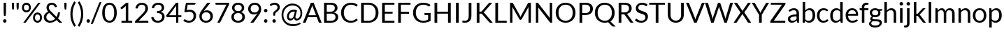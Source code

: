 SplineFontDB: 3.0
FontName: Lato-Regular
FullName: Lato Regular
FamilyName: Lato
Weight: Book
Copyright: Copyright (c) 2010-2011 by tyPoland Lukasz Dziedzic with Reserved Font Name "Lato". Licensed under the SIL Open Font License, Version 1.1.
Version: 1.104; Western+Polish opensource
ItalicAngle: 0
UnderlinePosition: -80
UnderlineWidth: 120
Ascent: 1610
Descent: 390
sfntRevision: 0x00011aa0
LayerCount: 2
Layer: 0 1 "Back"  1
Layer: 1 1 "Fore"  0
XUID: [1021 13 1787294134 13288195]
FSType: 0
OS2Version: 3
OS2_WeightWidthSlopeOnly: 0
OS2_UseTypoMetrics: 1
CreationTime: 1315810800
ModificationTime: 1320779269
PfmFamily: 17
TTFWeight: 400
TTFWidth: 5
LineGap: 0
VLineGap: 0
Panose: 2 15 5 2 2 2 4 3 2 3
OS2TypoAscent: 0
OS2TypoAOffset: 1
OS2TypoDescent: 0
OS2TypoDOffset: 1
OS2TypoLinegap: 400
OS2WinAscent: 137
OS2WinAOffset: 1
OS2WinDescent: 61
OS2WinDOffset: 1
HheadAscent: 137
HheadAOffset: 1
HheadDescent: -61
HheadDOffset: 1
OS2SubXSize: 1400
OS2SubYSize: 1300
OS2SubXOff: 0
OS2SubYOff: 280
OS2SupXSize: 1400
OS2SupYSize: 1300
OS2SupXOff: 0
OS2SupYOff: 954
OS2StrikeYSize: 120
OS2StrikeYPos: 500
OS2FamilyClass: 2051
OS2Vendor: 'tyPL'
OS2CodePages: 20000093.00000000
OS2UnicodeRanges: a00000af.5000604b.00000000.00000000
Lookup: 1 0 0 "'case' Case-Sensitive Forms in Latin lookup 0"  {"'case' Case-Sensitive Forms in Latin lookup 0 subtable"  } ['case' ('DFLT' <'dflt' > 'latn' <'dflt' > ) ]
Lookup: 4 0 1 "'liga' Standard Ligatures in Latin lookup 1"  {"'liga' Standard Ligatures in Latin lookup 1 subtable"  } ['liga' ('DFLT' <'dflt' > 'latn' <'dflt' > ) ]
Lookup: 1 0 0 "'sups' Superscript in Latin lookup 2"  {"'sups' Superscript in Latin lookup 2 subtable" ("superior" ) } ['sups' ('DFLT' <'dflt' > 'latn' <'dflt' > ) ]
Lookup: 258 0 0 "'kern' Horizontal Kerning in Latin lookup 0"  {"'kern' Horizontal Kerning in Latin lookup 0 subtable"  } ['kern' ('DFLT' <'dflt' > 'latn' <'dflt' > ) ]
Lookup: 258 0 0 "Lato-Regular-'kern' Horizontal Kerning in Latin lookup 0"  {"Lato-Regular-'kern' Horizontal Kerning in Latin lookup 0 subtable"  } ['kern' ('DFLT' <'dflt' > 'latn' <'dflt' > ) ]
DEI: 91125
TtTable: prep
PUSHW_2
 2048
 2048
MUL
DUP
PUSHB_1
 1
SWAP
WCVTP
DUP
PUSHB_1
 3
SWAP
WCVTF
PUSHB_1
 20
RCVT
DUP
DUP
PUSHB_1
 40
ADD
FLOOR
DUP
ROLL
NEQ
IF
PUSHB_1
 2
CINDEX
SUB
PUSHB_1
 1
RCVT
MUL
SWAP
DIV
PUSHB_1
 2
SWAP
WCVTP
PUSHB_4
 9
 10
 3
 2
CALL
PUSHB_4
 11
 16
 3
 2
CALL
PUSHB_4
 17
 22
 3
 2
CALL
EIF
PUSHB_3
 4
 40
 6
RCVT
GT
WCVTP
PUSHB_4
 11
 16
 4
 2
CALL
EndTTInstrs
TtTable: fpgm
PUSHB_1
 0
FDEF
DUP
ABS
PUSHB_1
 32
ADD
FLOOR
SWAP
PUSHB_1
 0
LT
IF
NEG
EIF
ENDF
PUSHB_1
 1
FDEF
DUP
ABS
DUP
PUSHB_1
 192
LT
PUSHB_1
 4
MINDEX
AND
PUSHB_1
 4
RCVT
OR
IF
POP
SWAP
POP
ELSE
ROLL
IF
DUP
PUSHB_1
 80
LT
IF
POP
PUSHB_1
 64
EIF
ELSE
DUP
PUSHB_1
 56
LT
IF
POP
PUSHB_1
 56
EIF
EIF
DUP
PUSHB_1
 9
RCVT
SUB
ABS
PUSHB_1
 40
LT
IF
POP
PUSHB_1
 9
RCVT
DUP
PUSHB_1
 48
LT
IF
POP
PUSHB_1
 48
EIF
ELSE
DUP
PUSHB_1
 192
LT
IF
DUP
FLOOR
DUP
ROLL
ROLL
SUB
DUP
PUSHB_1
 10
LT
IF
ADD
ELSE
DUP
PUSHB_1
 32
LT
IF
POP
PUSHB_1
 10
ADD
ELSE
DUP
PUSHB_1
 54
LT
IF
POP
PUSHB_1
 54
ADD
ELSE
ADD
EIF
EIF
EIF
ELSE
PUSHB_1
 0
CALL
EIF
EIF
SWAP
PUSHB_1
 0
LT
IF
NEG
EIF
EIF
ENDF
PUSHB_1
 2
FDEF
PUSHB_1
 7
SWAP
WS
PUSHB_1
 6
SWAP
WS
PUSHB_1
 0
SWAP
WS
PUSHB_1
 0
RS
PUSHB_1
 6
RS
LTEQ
IF
PUSHB_1
 7
RS
CALL
PUSHB_3
 0
 1
 0
RS
ADD
WS
PUSHB_1
 22
NEG
JMPR
EIF
ENDF
PUSHB_1
 3
FDEF
PUSHB_1
 0
RS
DUP
RCVT
DUP
PUSHB_1
 2
RCVT
MUL
PUSHB_1
 1
RCVT
DIV
ADD
WCVTP
ENDF
PUSHB_1
 4
FDEF
PUSHB_1
 0
RS
DUP
RCVT
DUP
PUSHB_1
 0
CALL
SWAP
PUSHB_2
 6
 4
CINDEX
ADD
DUP
RCVT
ROLL
SWAP
SUB
DUP
ABS
DUP
PUSHB_1
 32
LT
IF
POP
PUSHB_1
 0
ELSE
PUSHB_1
 48
LT
IF
PUSHB_1
 32
ELSE
PUSHB_1
 64
EIF
EIF
SWAP
PUSHB_1
 0
LT
IF
NEG
EIF
PUSHB_1
 3
CINDEX
SWAP
SUB
WCVTP
WCVTP
ENDF
PUSHB_1
 5
FDEF
PUSHB_1
 1
ADD
DUP
DUP
PUSHB_1
 9
RS
MD[orig]
PUSHB_1
 0
LT
IF
DUP
PUSHB_1
 9
SWAP
WS
EIF
PUSHB_1
 10
RS
MD[orig]
PUSHB_1
 0
GT
IF
DUP
PUSHB_1
 10
SWAP
WS
EIF
ENDF
PUSHB_1
 6
FDEF
PUSHB_1
 0
RS
PUSHB_1
 2
CINDEX
WS
PUSHB_3
 0
 1
 0
RS
ADD
WS
PUSHB_2
 9
 2
CINDEX
WS
PUSHB_2
 10
 2
CINDEX
WS
PUSHB_1
 1
SZPS
SWAP
DUP
PUSHB_1
 3
CINDEX
LT
IF
PUSHB_1
 0
RS
PUSHB_1
 4
CINDEX
WS
ROLL
ROLL
DUP
ROLL
SWAP
SUB
PUSHB_1
 5
LOOPCALL
POP
SWAP
PUSHB_1
 1
SUB
DUP
ROLL
SWAP
SUB
PUSHB_1
 5
LOOPCALL
POP
ELSE
PUSHB_1
 0
RS
PUSHB_1
 2
CINDEX
WS
PUSHB_1
 2
CINDEX
SUB
PUSHB_1
 5
LOOPCALL
POP
EIF
PUSHB_1
 9
RS
GC[orig]
PUSHB_1
 10
RS
GC[orig]
ADD
PUSHB_1
 128
DIV
DUP
PUSHB_1
 2
RCVT
MUL
PUSHB_1
 1
RCVT
DIV
ADD
PUSHB_2
 0
 0
SZP0
SWAP
WCVTP
PUSHB_1
 1
RS
PUSHB_1
 0
MIAP[no-rnd]
PUSHB_3
 1
 1
 1
RS
ADD
WS
ENDF
PUSHB_1
 7
FDEF
SVTCA[y-axis]
DUP
ADD
PUSHB_1
 1
SUB
PUSHB_4
 11
 11
 1
 0
WS
ROLL
ADD
PUSHB_2
 6
 2
CALL
ENDF
PUSHB_1
 8
FDEF
DUP
ADD
PUSHB_1
 11
ADD
DUP
RS
SWAP
PUSHB_1
 1
ADD
RS
PUSHB_1
 2
CINDEX
PUSHB_1
 2
CINDEX
LTEQ
IF
SWAP
DUP
ALIGNRP
PUSHB_1
 1
ADD
SWAP
PUSHB_1
 18
NEG
JMPR
ELSE
POP
POP
EIF
ENDF
PUSHB_1
 9
FDEF
PUSHB_1
 8
CALL
PUSHB_1
 8
LOOPCALL
ENDF
PUSHB_1
 10
FDEF
DUP
DUP
GC[orig]
DUP
DUP
PUSHB_1
 2
RCVT
MUL
PUSHB_1
 1
RCVT
DIV
ADD
SWAP
SUB
SHPIX
SWAP
DUP
ROLL
NEQ
IF
DUP
GC[orig]
DUP
DUP
PUSHB_1
 2
RCVT
MUL
PUSHB_1
 1
RCVT
DIV
ADD
SWAP
SUB
SHPIX
ELSE
POP
EIF
ENDF
PUSHB_1
 11
FDEF
SVTCA[y-axis]
PUSHB_1
 1
SZPS
PUSHB_1
 10
LOOPCALL
PUSHB_1
 1
SZP2
IUP[y]
ENDF
PUSHB_1
 12
FDEF
DUP
SHC[rp1]
PUSHB_1
 1
ADD
ENDF
PUSHB_1
 13
FDEF
SVTCA[y-axis]
PUSHB_1
 3
RCVT
MUL
PUSHB_1
 1
RCVT
DIV
PUSHB_1
 0
CALL
PUSHB_1
 2
RCVT
MUL
PUSHB_1
 1
RCVT
DIV
PUSHB_1
 0
CALL
PUSHB_1
 0
SZPS
PUSHB_5
 0
 0
 0
 0
 0
WCVTP
MIAP[no-rnd]
SWAP
SHPIX
PUSHB_2
 12
 1
SZP2
LOOPCALL
ENDF
PUSHB_1
 14
FDEF
DUP
ALIGNRP
DUP
GC[orig]
DUP
PUSHB_1
 2
RCVT
MUL
PUSHB_1
 1
RCVT
DIV
ADD
PUSHB_1
 0
RS
SUB
SHPIX
ENDF
PUSHB_1
 15
FDEF
MDAP[no-rnd]
SLOOP
ALIGNRP
ENDF
PUSHB_1
 16
FDEF
DUP
ALIGNRP
DUP
GC[orig]
DUP
PUSHB_1
 2
RCVT
MUL
PUSHB_1
 1
RCVT
DIV
ADD
PUSHB_1
 0
RS
SUB
PUSHB_1
 1
RS
MUL
SHPIX
ENDF
PUSHB_1
 17
FDEF
PUSHB_2
 2
 0
SZPS
CINDEX
DUP
MDAP[no-rnd]
DUP
GC[orig]
PUSHB_1
 0
SWAP
WS
PUSHB_1
 2
CINDEX
MD[grid]
ROLL
ROLL
GC[orig]
SWAP
GC[orig]
SWAP
SUB
DIV
PUSHB_1
 1
SWAP
WS
PUSHB_3
 16
 1
 1
SZP2
SZP1
LOOPCALL
ENDF
PUSHB_1
 18
FDEF
PUSHB_1
 0
SZPS
PUSHB_1
 4
CINDEX
PUSHB_1
 4
CINDEX
GC[orig]
SWAP
GC[orig]
SWAP
SUB
PUSHB_1
 1
CALL
NEG
ROLL
MDAP[no-rnd]
SWAP
DUP
DUP
ALIGNRP
ROLL
SHPIX
ENDF
PUSHB_1
 19
FDEF
PUSHB_1
 0
SZPS
PUSHB_1
 4
CINDEX
PUSHB_1
 4
CINDEX
DUP
MDAP[no-rnd]
GC[orig]
SWAP
GC[orig]
SWAP
SUB
DUP
PUSHB_1
 5
SWAP
WS
PUSHB_1
 1
CALL
DUP
PUSHB_1
 96
LT
IF
DUP
PUSHB_1
 64
LTEQ
IF
PUSHB_4
 3
 32
 4
 32
ELSE
PUSHB_4
 3
 38
 4
 26
EIF
WS
WS
SWAP
DUP
PUSHB_1
 8
RS
DUP
ROLL
SWAP
GC[orig]
SWAP
GC[orig]
SWAP
SUB
SWAP
GC[cur]
ADD
PUSHB_1
 5
RS
PUSHB_1
 128
DIV
ADD
DUP
PUSHB_1
 0
CALL
DUP
ROLL
ROLL
SUB
DUP
PUSHB_1
 3
RS
ADD
ABS
SWAP
PUSHB_1
 4
RS
SUB
ABS
LT
IF
PUSHB_1
 3
RS
SUB
ELSE
PUSHB_1
 4
RS
ADD
EIF
PUSHB_1
 3
CINDEX
PUSHB_1
 128
DIV
SUB
SWAP
DUP
DUP
PUSHB_1
 4
MINDEX
SWAP
GC[cur]
SUB
SHPIX
ELSE
SWAP
PUSHB_1
 8
RS
GC[cur]
PUSHB_1
 2
CINDEX
PUSHB_1
 8
RS
GC[orig]
SWAP
GC[orig]
SWAP
SUB
ADD
DUP
PUSHB_1
 5
RS
PUSHB_1
 128
DIV
ADD
SWAP
DUP
PUSHB_1
 0
CALL
SWAP
PUSHB_1
 5
RS
ADD
PUSHB_1
 0
CALL
PUSHB_1
 5
CINDEX
SUB
PUSHB_1
 5
CINDEX
PUSHB_1
 128
DIV
PUSHB_1
 4
MINDEX
SUB
DUP
PUSHB_1
 4
CINDEX
ADD
ABS
SWAP
PUSHB_1
 3
CINDEX
ADD
ABS
LT
IF
POP
ELSE
SWAP
POP
EIF
SWAP
DUP
DUP
PUSHB_1
 4
MINDEX
SWAP
GC[cur]
SUB
SHPIX
EIF
ENDF
PUSHB_1
 20
FDEF
PUSHB_1
 0
SZPS
DUP
DUP
DUP
PUSHB_1
 5
MINDEX
DUP
MDAP[no-rnd]
GC[orig]
SWAP
GC[orig]
SWAP
SUB
SWAP
ALIGNRP
SHPIX
ENDF
PUSHB_1
 21
FDEF
PUSHB_1
 0
SZPS
DUP
PUSHB_1
 8
SWAP
WS
DUP
DUP
DUP
GC[cur]
SWAP
GC[orig]
PUSHB_1
 0
CALL
SWAP
SUB
SHPIX
ENDF
PUSHB_1
 22
FDEF
PUSHB_1
 0
SZPS
PUSHB_1
 3
CINDEX
PUSHB_1
 2
CINDEX
GC[orig]
SWAP
GC[orig]
SWAP
SUB
PUSHB_1
 0
EQ
IF
MDAP[no-rnd]
DUP
ALIGNRP
SWAP
POP
ELSE
PUSHB_1
 2
CINDEX
PUSHB_1
 2
CINDEX
GC[orig]
SWAP
GC[orig]
SWAP
SUB
DUP
PUSHB_1
 5
CINDEX
PUSHB_1
 4
CINDEX
GC[orig]
SWAP
GC[orig]
SWAP
SUB
PUSHB_1
 6
CINDEX
PUSHB_1
 5
CINDEX
MD[grid]
PUSHB_1
 2
CINDEX
SUB
PUSHB_1
 1
RCVT
MUL
SWAP
DIV
MUL
PUSHB_1
 1
RCVT
DIV
ADD
SWAP
MDAP[no-rnd]
SWAP
DUP
DUP
ALIGNRP
ROLL
SHPIX
SWAP
POP
EIF
ENDF
PUSHB_1
 23
FDEF
PUSHB_1
 0
SZPS
DUP
PUSHB_1
 8
RS
DUP
MDAP[no-rnd]
GC[orig]
SWAP
GC[orig]
SWAP
SUB
DUP
ADD
PUSHB_1
 32
ADD
FLOOR
PUSHB_1
 128
DIV
SWAP
DUP
DUP
ALIGNRP
ROLL
SHPIX
ENDF
PUSHB_1
 24
FDEF
SWAP
DUP
MDAP[no-rnd]
GC[cur]
PUSHB_1
 2
CINDEX
GC[cur]
GT
IF
DUP
ALIGNRP
EIF
MDAP[no-rnd]
PUSHB_2
 9
 1
SZP1
CALL
ENDF
PUSHB_1
 25
FDEF
SWAP
DUP
MDAP[no-rnd]
GC[cur]
PUSHB_1
 2
CINDEX
GC[cur]
LT
IF
DUP
ALIGNRP
EIF
MDAP[no-rnd]
PUSHB_2
 9
 1
SZP1
CALL
ENDF
PUSHB_1
 26
FDEF
SWAP
DUP
MDAP[no-rnd]
GC[cur]
PUSHB_1
 2
CINDEX
GC[cur]
GT
IF
DUP
ALIGNRP
EIF
SWAP
DUP
MDAP[no-rnd]
GC[cur]
PUSHB_1
 2
CINDEX
GC[cur]
LT
IF
DUP
ALIGNRP
EIF
MDAP[no-rnd]
PUSHB_2
 9
 1
SZP1
CALL
ENDF
PUSHB_1
 27
FDEF
PUSHB_1
 0
SZP2
DUP
GC[orig]
PUSHB_1
 0
SWAP
WS
PUSHB_3
 0
 1
 1
SZP2
SZP1
SZP0
MDAP[no-rnd]
PUSHB_1
 14
LOOPCALL
ENDF
PUSHB_1
 28
FDEF
PUSHB_1
 0
SZP2
DUP
GC[orig]
PUSHB_1
 0
SWAP
WS
PUSHB_3
 0
 1
 1
SZP2
SZP1
SZP0
MDAP[no-rnd]
PUSHB_1
 14
LOOPCALL
ENDF
PUSHB_1
 29
FDEF
PUSHB_2
 0
 1
SZP1
SZP0
PUSHB_1
 15
LOOPCALL
ENDF
PUSHB_1
 30
FDEF
PUSHB_1
 17
LOOPCALL
ENDF
PUSHB_1
 35
FDEF
PUSHB_1
 18
CALL
SWAP
DUP
MDAP[no-rnd]
GC[cur]
PUSHB_1
 2
CINDEX
GC[cur]
GT
IF
DUP
ALIGNRP
EIF
MDAP[no-rnd]
PUSHB_2
 9
 1
SZP1
CALL
ENDF
PUSHB_1
 38
FDEF
PUSHB_1
 19
CALL
ROLL
DUP
DUP
ALIGNRP
PUSHB_1
 5
SWAP
WS
ROLL
SHPIX
SWAP
DUP
MDAP[no-rnd]
GC[cur]
PUSHB_1
 2
CINDEX
GC[cur]
GT
IF
DUP
ALIGNRP
EIF
MDAP[no-rnd]
PUSHB_2
 9
 1
SZP1
CALL
PUSHB_1
 5
RS
MDAP[no-rnd]
PUSHB_1
 9
CALL
ENDF
PUSHB_1
 36
FDEF
PUSHB_1
 0
SZPS
PUSHB_1
 4
CINDEX
PUSHB_1
 4
MINDEX
DUP
MDAP[no-rnd]
GC[orig]
SWAP
GC[orig]
SWAP
SUB
PUSHB_1
 1
CALL
SWAP
DUP
ALIGNRP
DUP
MDAP[no-rnd]
SWAP
SHPIX
PUSHB_2
 9
 1
SZP1
CALL
ENDF
PUSHB_1
 33
FDEF
PUSHB_2
 8
 4
CINDEX
WS
PUSHB_1
 0
SZPS
PUSHB_1
 4
CINDEX
PUSHB_1
 4
CINDEX
DUP
MDAP[no-rnd]
GC[orig]
SWAP
GC[orig]
SWAP
SUB
DUP
PUSHB_1
 5
SWAP
WS
PUSHB_1
 1
CALL
DUP
PUSHB_1
 96
LT
IF
DUP
PUSHB_1
 64
LTEQ
IF
PUSHB_4
 3
 32
 4
 32
ELSE
PUSHB_4
 3
 38
 4
 26
EIF
WS
WS
SWAP
DUP
GC[orig]
PUSHB_1
 5
RS
PUSHB_1
 128
DIV
ADD
DUP
PUSHB_1
 0
CALL
DUP
ROLL
ROLL
SUB
DUP
PUSHB_1
 3
RS
ADD
ABS
SWAP
PUSHB_1
 4
RS
SUB
ABS
LT
IF
PUSHB_1
 3
RS
SUB
ELSE
PUSHB_1
 4
RS
ADD
EIF
PUSHB_1
 3
CINDEX
PUSHB_1
 128
DIV
SUB
PUSHB_1
 2
CINDEX
GC[cur]
SUB
SHPIX
SWAP
DUP
ALIGNRP
SWAP
SHPIX
ELSE
POP
DUP
DUP
GC[cur]
SWAP
GC[orig]
PUSHB_1
 0
CALL
SWAP
SUB
SHPIX
POP
EIF
PUSHB_2
 9
 1
SZP1
CALL
ENDF
PUSHB_1
 32
FDEF
PUSHB_1
 8
SWAP
WS
PUSHB_1
 31
CALL
ENDF
PUSHB_1
 34
FDEF
PUSHB_1
 18
CALL
MDAP[no-rnd]
PUSHB_2
 9
 1
SZP1
CALL
ENDF
PUSHB_1
 37
FDEF
PUSHB_1
 19
CALL
POP
SWAP
DUP
DUP
ALIGNRP
PUSHB_1
 5
SWAP
WS
SWAP
SHPIX
PUSHB_2
 9
 1
SZP1
CALL
PUSHB_1
 5
RS
MDAP[no-rnd]
PUSHB_1
 9
CALL
ENDF
PUSHB_1
 31
FDEF
PUSHB_1
 0
SZPS
RCVT
SWAP
DUP
MDAP[no-rnd]
DUP
GC[cur]
ROLL
SWAP
SUB
SHPIX
PUSHB_2
 9
 1
SZP1
CALL
ENDF
PUSHB_1
 39
FDEF
PUSHB_1
 20
CALL
MDAP[no-rnd]
PUSHB_2
 9
 1
SZP1
CALL
ENDF
PUSHB_1
 40
FDEF
PUSHB_1
 20
CALL
PUSHB_1
 24
CALL
ENDF
PUSHB_1
 41
FDEF
PUSHB_1
 20
CALL
PUSHB_1
 25
CALL
ENDF
PUSHB_1
 42
FDEF
PUSHB_1
 0
SZPS
PUSHB_1
 20
CALL
PUSHB_1
 26
CALL
ENDF
PUSHB_1
 43
FDEF
PUSHB_1
 21
CALL
MDAP[no-rnd]
PUSHB_2
 9
 1
SZP1
CALL
ENDF
PUSHB_1
 44
FDEF
PUSHB_1
 21
CALL
PUSHB_1
 24
CALL
ENDF
PUSHB_1
 45
FDEF
PUSHB_1
 21
CALL
PUSHB_1
 25
CALL
ENDF
PUSHB_1
 46
FDEF
PUSHB_1
 21
CALL
PUSHB_1
 26
CALL
ENDF
PUSHB_1
 47
FDEF
PUSHB_1
 22
CALL
MDAP[no-rnd]
PUSHB_2
 9
 1
SZP1
CALL
ENDF
PUSHB_1
 48
FDEF
PUSHB_1
 22
CALL
PUSHB_1
 24
CALL
ENDF
PUSHB_1
 49
FDEF
PUSHB_1
 22
CALL
PUSHB_1
 25
CALL
ENDF
PUSHB_1
 50
FDEF
PUSHB_1
 22
CALL
PUSHB_1
 26
CALL
ENDF
PUSHB_1
 51
FDEF
PUSHB_1
 23
CALL
MDAP[no-rnd]
PUSHB_2
 9
 1
SZP1
CALL
ENDF
PUSHB_1
 52
FDEF
PUSHB_1
 23
CALL
PUSHB_1
 24
CALL
ENDF
PUSHB_1
 53
FDEF
PUSHB_1
 23
CALL
PUSHB_1
 25
CALL
ENDF
PUSHB_1
 54
FDEF
PUSHB_1
 23
CALL
PUSHB_1
 26
CALL
ENDF
PUSHB_1
 55
FDEF
CALL
ENDF
PUSHB_1
 56
FDEF
PUSHB_1
 55
LOOPCALL
PUSHB_1
 1
SZP2
IUP[y]
ENDF
EndTTInstrs
ShortTable: cvt  23
  0
  0
  0
  0
  0
  184
  139
  184
  184
  139
  140
  1433
  0
  1466
  1013
  0
  -343
  1449
  -16
  1466
  1029
  -14
  -364
EndShort
ShortTable: maxp 16
  1
  0
  277
  130
  7
  98
  4
  2
  34
  45
  57
  0
  144
  1765
  2
  1
EndShort
LangName: 1033 "" "" "" "tyPolandLukaszDziedzic: Lato Regular: 2011" "" "Version 1.104; Western+-Polish opensource" "" "Lato is a trademark of tyPoland Lukasz Dziedzic." "tyPoland Lukasz Dziedzic" "Lukasz Dziedzic" "Lato is a sanserif typeface family designed in the Summer 2010 by Warsaw-based designer Lukasz Dziedzic (+ACIA-Lato+ACIA means +ACIA-Summer+ACIA in Polish). It tries to carefully balance some potentially conflicting priorities: it should seem quite +ACIA-transparent+ACIA when used in body text but would display some original traits when used in larger sizes. The classical proportions, particularly visible in the uppercase, give the letterforms familiar harmony and elegance. At the same time, its sleek sanserif look makes evident the fact that Lato was designed in 2010, even though it does not follow any current trend. The semi-rounded details of the letters give Lato a feeling of warmth, while the strong structure provides stability and seriousness." "http://www.typoland.com/" "http://www.typoland.com/designers/Lukasz_Dziedzic/" "Copyright (c) 2010-2011 by tyPoland Lukasz Dziedzic (http://www.typoland.com/) with Reserved Font Name +ACIA-Lato+ACIA. Licensed under the SIL Open Font License, Version 1.1 (http://scripts.sil.org/OFL)." "http://scripts.sil.org/OFL" 
GaspTable: 2 18 7 65535 15
Encoding: UnicodeBmp
Compacted: 1
UnicodeInterp: none
NameList: Adobe Glyph List
DisplaySize: -36
AntiAlias: 1
FitToEm: 1
WinInfo: 0 17 12
BeginChars: 65550 84

StartChar: space
Encoding: 32 32 0
Width: 386
Flags: W
LayerCount: 2
EndChar

StartChar: exclam
Encoding: 33 33 1
Width: 686
Flags: W
TtInstrs:
NPUSHB
 14
 0
 0
 30
 28
 20
 18
 0
 13
 0
 13
 7
 6
 5
 7
CALL
MPPEM
PUSHB_1
 95
LT
IF
NPUSHB
 27
 0
 0
 0
 1
 0
 0
 36
 4
 1
 1
 1
 11
 31
 0
 2
 2
 3
 1
 0
 36
 0
 3
 3
 18
 3
 32
 4
ELSE
MPPEM
PUSHB_1
 108
LT
IF
NPUSHB
 25
 4
 1
 1
 0
 0
 2
 1
 0
 0
 0
 38
 0
 2
 2
 3
 1
 0
 36
 0
 3
 3
 21
 3
 32
 3
ELSE
NPUSHB
 34
 4
 1
 1
 0
 0
 2
 1
 0
 0
 0
 38
 0
 2
 3
 3
 2
 1
 0
 35
 0
 2
 2
 3
 1
 0
 36
 0
 3
 2
 3
 1
 0
 33
 4
EIF
EIF
PUSHB_1
 56
CALL
EndTTInstrs
LayerCount: 2
Fore
SplineSet
430 1433 m 1,0,-1
 430 861 l 2,1,2
 430 816 430 816 428.5 773 c 128,-1,3
 427 730 427 730 424 686.5 c 128,-1,4
 421 643 421 643 416.5 597.5 c 128,-1,5
 412 552 412 552 406 500 c 1,6,-1
 285 500 l 1,7,8
 279 552 279 552 274.5 597.5 c 128,-1,9
 270 643 270 643 267 686.5 c 128,-1,10
 264 730 264 730 262.5 773 c 128,-1,11
 261 816 261 816 261 861 c 2,12,-1
 261 1433 l 1,13,-1
 430 1433 l 1,0,-1
218 110 m 0,14,15
 218 136 218 136 227.5 159 c 128,-1,16
 237 182 237 182 253.5 199 c 128,-1,17
 270 216 270 216 293 226 c 128,-1,18
 316 236 316 236 342 236 c 256,19,20
 368 236 368 236 391 226 c 128,-1,21
 414 216 414 216 431 199 c 128,-1,22
 448 182 448 182 457.5 159 c 128,-1,23
 467 136 467 136 467 110 c 0,24,25
 467 83 467 83 457.5 60.5 c 128,-1,26
 448 38 448 38 431 21 c 128,-1,27
 414 4 414 4 391 -5.5 c 128,-1,28
 368 -15 368 -15 342 -15 c 256,29,30
 316 -15 316 -15 293 -5.5 c 128,-1,31
 270 4 270 4 253.5 21 c 128,-1,32
 237 38 237 38 227.5 60.5 c 128,-1,33
 218 83 218 83 218 110 c 0,14,15
EndSplineSet
EndChar

StartChar: quotedbl
Encoding: 34 34 2
Width: 794
Flags: W
TtInstrs:
NPUSHB
 18
 11
 11
 0
 0
 11
 21
 11
 21
 17
 15
 0
 10
 0
 10
 6
 4
 6
 7
CALL
MPPEM
PUSHB_1
 95
LT
IF
NPUSHB
 27
 20
 12
 9
 1
 4
 0
 1
 1
 30
 2
 1
 0
 0
 1
 0
 0
 36
 5
 3
 4
 3
 1
 1
 11
 0
 32
 3
ELSE
MPPEM
PUSHB_1
 232
LT
IF
NPUSHB
 39
 20
 12
 9
 1
 4
 0
 1
 1
 30
 5
 3
 4
 3
 1
 0
 0
 1
 0
 0
 35
 5
 3
 4
 3
 1
 1
 0
 1
 0
 36
 2
 1
 0
 1
 0
 1
 0
 33
 4
ELSE
NPUSHB
 45
 20
 12
 9
 1
 4
 2
 3
 1
 30
 4
 1
 1
 3
 0
 1
 0
 0
 35
 5
 1
 3
 0
 2
 0
 3
 2
 1
 0
 38
 4
 1
 1
 1
 0
 1
 0
 36
 0
 0
 1
 0
 1
 0
 33
 5
EIF
EIF
PUSHB_1
 56
CALL
EndTTInstrs
LayerCount: 2
Fore
SplineSet
307 1433 m 1,0,-1
 307 1143 l 1,1,-1
 291 988 l 2,2,3
 288 956 288 956 274 938.5 c 128,-1,4
 260 921 260 921 229 921 c 0,5,6
 203 921 203 921 188.5 938.5 c 128,-1,7
 174 956 174 956 168 988 c 1,8,-1
 152 1143 l 1,9,-1
 152 1433 l 1,10,-1
 307 1433 l 1,0,-1
640 1433 m 1,11,-1
 640 1143 l 1,12,-1
 624 988 l 2,13,14
 621 956 621 956 607 938.5 c 128,-1,15
 593 921 593 921 562 921 c 0,16,17
 536 921 536 921 521.5 938.5 c 128,-1,18
 507 956 507 956 501 988 c 1,19,-1
 485 1143 l 1,20,-1
 485 1433 l 1,21,-1
 640 1433 l 1,11,-1
EndSplineSet
Kerns2: 79 -178 "'kern' Horizontal Kerning in Latin lookup 0 subtable"  64 -92 "'kern' Horizontal Kerning in Latin lookup 0 subtable"  62 -92 "'kern' Horizontal Kerning in Latin lookup 0 subtable"  52 -92 "'kern' Horizontal Kerning in Latin lookup 0 subtable"  51 -92 "'kern' Horizontal Kerning in Latin lookup 0 subtable"  50 -92 "'kern' Horizontal Kerning in Latin lookup 0 subtable"  48 -64 "'kern' Horizontal Kerning in Latin lookup 0 subtable"  46 30 "'kern' Horizontal Kerning in Latin lookup 0 subtable"  44 48 "'kern' Horizontal Kerning in Latin lookup 0 subtable"  43 48 "'kern' Horizontal Kerning in Latin lookup 0 subtable"  38 -46 "'kern' Horizontal Kerning in Latin lookup 0 subtable"  36 -46 "'kern' Horizontal Kerning in Latin lookup 0 subtable"  28 -46 "'kern' Horizontal Kerning in Latin lookup 0 subtable"  24 -46 "'kern' Horizontal Kerning in Latin lookup 0 subtable"  22 -182 "'kern' Horizontal Kerning in Latin lookup 0 subtable"  21 -46 "'kern' Horizontal Kerning in Latin lookup 0 subtable"  8 -228 "'kern' Horizontal Kerning in Latin lookup 0 subtable"  4 -182 "'kern' Horizontal Kerning in Latin lookup 0 subtable" 
EndChar

StartChar: percent
Encoding: 37 37 3
Width: 1572
Flags: W
TtInstrs:
NPUSHB
 22
 86
 84
 76
 74
 66
 64
 56
 54
 49
 47
 44
 42
 36
 34
 26
 24
 16
 14
 6
 4
 10
 7
CALL
MPPEM
PUSHB_1
 28
LT
IF
NPUSHB
 48
 0
 3
 0
 0
 7
 3
 0
 1
 0
 38
 0
 7
 0
 8
 9
 7
 8
 1
 0
 38
 0
 2
 2
 1
 1
 0
 36
 4
 1
 1
 1
 17
 31
 0
 9
 9
 5
 1
 0
 36
 6
 1
 5
 5
 12
 5
 32
 6
ELSE
MPPEM
PUSHB_1
 34
LT
IF
NPUSHB
 52
 0
 3
 0
 0
 7
 3
 0
 1
 0
 38
 0
 7
 0
 8
 9
 7
 8
 1
 0
 38
 0
 2
 2
 1
 1
 0
 36
 4
 1
 1
 1
 17
 31
 0
 5
 5
 12
 31
 0
 9
 9
 6
 1
 0
 36
 0
 6
 6
 18
 6
 32
 7
ELSE
MPPEM
PUSHB_1
 95
LT
IF
NPUSHB
 56
 0
 3
 0
 0
 7
 3
 0
 1
 0
 38
 0
 7
 0
 8
 9
 7
 8
 1
 0
 38
 0
 4
 4
 11
 31
 0
 2
 2
 1
 1
 0
 36
 0
 1
 1
 17
 31
 0
 5
 5
 12
 31
 0
 9
 9
 6
 1
 0
 36
 0
 6
 6
 18
 6
 32
 8
ELSE
MPPEM
PUSHB_1
 108
LT
IF
NPUSHB
 57
 0
 4
 1
 2
 1
 4
 2
 50
 0
 1
 0
 2
 3
 1
 2
 1
 0
 38
 0
 3
 0
 0
 7
 3
 0
 1
 0
 38
 0
 7
 0
 8
 9
 7
 8
 1
 0
 38
 0
 5
 5
 15
 31
 0
 9
 9
 6
 1
 0
 36
 0
 6
 6
 21
 6
 32
 7
ELSE
NPUSHB
 69
 0
 4
 1
 2
 1
 4
 2
 50
 0
 5
 9
 6
 9
 5
 6
 50
 0
 1
 0
 2
 3
 1
 2
 1
 0
 38
 0
 3
 0
 0
 7
 3
 0
 1
 0
 38
 0
 7
 0
 8
 9
 7
 8
 1
 0
 38
 0
 9
 5
 6
 9
 1
 0
 35
 0
 9
 9
 6
 1
 0
 36
 0
 6
 9
 6
 1
 0
 33
 8
EIF
EIF
EIF
EIF
PUSHB_1
 56
CALL
EndTTInstrs
LayerCount: 2
Fore
SplineSet
707 1087 m 0,0,1
 707 1003 707 1003 681 936.5 c 128,-1,2
 655 870 655 870 611.5 824.5 c 128,-1,3
 568 779 568 779 510 755 c 128,-1,4
 452 731 452 731 389 731 c 0,5,6
 321 731 321 731 263.5 755 c 128,-1,7
 206 779 206 779 163 824.5 c 128,-1,8
 120 870 120 870 96 936.5 c 128,-1,9
 72 1003 72 1003 72 1087 c 0,10,11
 72 1173 72 1173 96 1240 c 128,-1,12
 120 1307 120 1307 163 1353 c 128,-1,13
 206 1399 206 1399 263.5 1423 c 128,-1,14
 321 1447 321 1447 389 1447 c 0,15,16
 456 1447 456 1447 514.5 1423 c 128,-1,17
 573 1399 573 1399 615.5 1353 c 128,-1,18
 658 1307 658 1307 682.5 1240 c 128,-1,19
 707 1173 707 1173 707 1087 c 0,0,1
568 1087 m 0,20,21
 568 1153 568 1153 554 1199 c 128,-1,22
 540 1245 540 1245 515.5 1274.5 c 128,-1,23
 491 1304 491 1304 458.5 1317 c 128,-1,24
 426 1330 426 1330 389 1330 c 256,25,26
 352 1330 352 1330 319.5 1317 c 128,-1,27
 287 1304 287 1304 263 1274.5 c 128,-1,28
 239 1245 239 1245 225.5 1199 c 128,-1,29
 212 1153 212 1153 212 1087 c 0,30,31
 212 1022 212 1022 225.5 976.5 c 128,-1,32
 239 931 239 931 263 902.5 c 128,-1,33
 287 874 287 874 319.5 861.5 c 128,-1,34
 352 849 352 849 389 849 c 256,35,36
 426 849 426 849 458.5 861.5 c 128,-1,37
 491 874 491 874 515.5 902.5 c 128,-1,38
 540 931 540 931 554 976.5 c 128,-1,39
 568 1022 568 1022 568 1087 c 0,20,21
1208 1397 m 2,40,41
 1221 1414 1221 1414 1235.5 1423.5 c 128,-1,42
 1250 1433 1250 1433 1274 1433 c 2,43,-1
 1402 1433 l 1,44,-1
 355 29 l 2,45,46
 345 16 345 16 331 8 c 128,-1,47
 317 0 317 0 298 0 c 2,48,-1
 166 0 l 1,49,-1
 1208 1397 l 2,40,41
1499 338 m 0,50,51
 1499 254 1499 254 1473 188 c 128,-1,52
 1447 122 1447 122 1403.5 76.5 c 128,-1,53
 1360 31 1360 31 1302.5 7 c 128,-1,54
 1245 -17 1245 -17 1182 -17 c 0,55,56
 1114 -17 1114 -17 1056.5 7 c 128,-1,57
 999 31 999 31 956 76.5 c 128,-1,58
 913 122 913 122 889 188 c 128,-1,59
 865 254 865 254 865 338 c 0,60,61
 865 424 865 424 889 491.5 c 128,-1,62
 913 559 913 559 956 605 c 128,-1,63
 999 651 999 651 1056.5 675 c 128,-1,64
 1114 699 1114 699 1182 699 c 0,65,66
 1249 699 1249 699 1307 675 c 128,-1,67
 1365 651 1365 651 1408 605 c 128,-1,68
 1451 559 1451 559 1475 491.5 c 128,-1,69
 1499 424 1499 424 1499 338 c 0,50,51
1361 338 m 0,70,71
 1361 404 1361 404 1347 450.5 c 128,-1,72
 1333 497 1333 497 1308.5 526 c 128,-1,73
 1284 555 1284 555 1251.5 568 c 128,-1,74
 1219 581 1219 581 1182 581 c 256,75,76
 1145 581 1145 581 1112.5 568 c 128,-1,77
 1080 555 1080 555 1056 526 c 128,-1,78
 1032 497 1032 497 1018.5 450.5 c 128,-1,79
 1005 404 1005 404 1005 338 c 0,80,81
 1005 273 1005 273 1018.5 228 c 128,-1,82
 1032 183 1032 183 1056 154.5 c 128,-1,83
 1080 126 1080 126 1112.5 113.5 c 128,-1,84
 1145 101 1145 101 1182 101 c 256,85,86
 1219 101 1219 101 1251.5 113.5 c 128,-1,87
 1284 126 1284 126 1308.5 154.5 c 128,-1,88
 1333 183 1333 183 1347 228 c 128,-1,89
 1361 273 1361 273 1361 338 c 0,70,71
EndSplineSet
EndChar

StartChar: ampersand
Encoding: 38 38 4
Width: 1406
Flags: W
TtInstrs:
NPUSHB
 20
 1
 0
 70
 68
 47
 45
 40
 38
 34
 32
 17
 15
 9
 7
 0
 63
 1
 63
 8
 7
CALL
MPPEM
PUSHB_1
 30
LT
IF
NPUSHB
 67
 5
 1
 1
 2
 56
 1
 3
 1
 73
 72
 43
 37
 27
 5
 6
 3
 3
 30
 0
 1
 2
 3
 2
 1
 3
 50
 0
 2
 2
 0
 1
 0
 36
 7
 1
 0
 0
 17
 31
 0
 3
 3
 4
 1
 0
 36
 5
 1
 4
 4
 12
 31
 0
 6
 6
 4
 1
 0
 36
 5
 1
 4
 4
 12
 4
 32
 8
ELSE
MPPEM
PUSHB_1
 95
LT
IF
NPUSHB
 65
 5
 1
 1
 2
 56
 1
 3
 1
 73
 72
 43
 37
 27
 5
 6
 3
 3
 30
 0
 1
 2
 3
 2
 1
 3
 50
 0
 2
 2
 0
 1
 0
 36
 7
 1
 0
 0
 17
 31
 0
 3
 3
 4
 1
 0
 36
 0
 4
 4
 12
 31
 0
 6
 6
 5
 1
 0
 36
 0
 5
 5
 18
 5
 32
 8
ELSE
MPPEM
PUSHB_1
 108
LT
IF
NPUSHB
 63
 5
 1
 1
 2
 56
 1
 3
 1
 73
 72
 43
 37
 27
 5
 6
 3
 3
 30
 0
 1
 2
 3
 2
 1
 3
 50
 7
 1
 0
 0
 2
 1
 0
 2
 1
 0
 38
 0
 3
 3
 4
 1
 0
 36
 0
 4
 4
 15
 31
 0
 6
 6
 5
 1
 0
 36
 0
 5
 5
 21
 5
 32
 7
ELSE
NPUSHB
 70
 5
 1
 1
 2
 56
 1
 3
 1
 73
 72
 43
 37
 27
 5
 6
 3
 3
 30
 0
 1
 2
 3
 2
 1
 3
 50
 7
 1
 0
 0
 2
 1
 0
 2
 1
 0
 38
 0
 6
 4
 5
 6
 1
 0
 35
 0
 3
 0
 4
 5
 3
 4
 1
 0
 38
 0
 6
 6
 5
 1
 0
 36
 0
 5
 6
 5
 1
 0
 33
 7
EIF
EIF
EIF
PUSHB_1
 56
CALL
EndTTInstrs
LayerCount: 2
Fore
SplineSet
660 1449 m 0,0,1
 739 1449 739 1449 804 1423.5 c 128,-1,2
 869 1398 869 1398 916.5 1356 c 128,-1,3
 964 1314 964 1314 991.5 1258.5 c 128,-1,4
 1019 1203 1019 1203 1023 1143 c 1,5,-1
 912 1121 l 2,6,7
 907 1120 907 1120 903 1120 c 0,8,9
 890 1120 890 1120 878.5 1127 c 128,-1,10
 867 1134 867 1134 862 1152 c 0,11,12
 855 1178 855 1178 839.5 1206 c 128,-1,13
 824 1234 824 1234 799.5 1257 c 128,-1,14
 775 1280 775 1280 740.5 1295 c 128,-1,15
 706 1310 706 1310 660 1310 c 0,16,17
 610 1310 610 1310 570 1294 c 128,-1,18
 530 1278 530 1278 501.5 1249.5 c 128,-1,19
 473 1221 473 1221 457.5 1182.5 c 128,-1,20
 442 1144 442 1144 442 1099 c 0,21,22
 442 1064 442 1064 450.5 1032 c 128,-1,23
 459 1000 459 1000 476 967.5 c 128,-1,24
 493 935 493 935 520 900.5 c 128,-1,25
 547 866 547 866 585 828 c 2,26,-1
 997 409 l 1,27,28
 1035 476 1035 476 1057.5 549.5 c 128,-1,29
 1080 623 1080 623 1088 697 c 0,30,31
 1090 716 1090 716 1100 727 c 128,-1,32
 1110 738 1110 738 1128 738 c 2,33,-1
 1238 738 l 1,34,35
 1236 623 1236 623 1201 512 c 128,-1,36
 1166 401 1166 401 1100 304 c 1,37,-1
 1400 0 l 1,38,-1
 1228 0 l 2,39,40
 1199 0 1199 0 1181 7 c 128,-1,41
 1163 14 1163 14 1141 36 c 2,42,-1
 997 181 l 1,43,44
 903 90 903 90 780.5 37 c 128,-1,45
 658 -16 658 -16 511 -16 c 0,46,47
 431 -16 431 -16 354 11 c 128,-1,48
 277 38 277 38 216.5 89.5 c 128,-1,49
 156 141 156 141 119 215 c 128,-1,50
 82 289 82 289 82 382 c 0,51,52
 82 452 82 452 105.5 514.5 c 128,-1,53
 129 577 129 577 170.5 630 c 128,-1,54
 212 683 212 683 269 725 c 128,-1,55
 326 767 326 767 394 797 c 1,56,57
 333 874 333 874 304 947 c 128,-1,58
 275 1020 275 1020 275 1098 c 0,59,60
 275 1171 275 1171 301.5 1235 c 128,-1,61
 328 1299 328 1299 378 1346.5 c 128,-1,62
 428 1394 428 1394 499.5 1421.5 c 128,-1,63
 571 1449 571 1449 660 1449 c 0,0,1
263 396 m 0,64,65
 263 331 263 331 287 281.5 c 128,-1,66
 311 232 311 232 350 198 c 128,-1,67
 389 164 389 164 439 146.5 c 128,-1,68
 489 129 489 129 541 129 c 0,69,70
 653 129 653 129 742 170 c 128,-1,71
 831 211 831 211 899 279 c 1,72,-1
 476 706 l 1,73,74
 370 649 370 649 316.5 569.5 c 128,-1,75
 263 490 263 490 263 396 c 0,64,65
EndSplineSet
EndChar

StartChar: quotesingle
Encoding: 39 39 5
Width: 460
Flags: W
TtInstrs:
NPUSHB
 10
 0
 0
 0
 10
 0
 10
 6
 4
 3
 7
CALL
MPPEM
PUSHB_1
 95
LT
IF
NPUSHB
 22
 9
 1
 2
 0
 1
 1
 30
 0
 0
 0
 1
 0
 0
 36
 2
 1
 1
 1
 11
 0
 32
 3
ELSE
NPUSHB
 32
 9
 1
 2
 0
 1
 1
 30
 2
 1
 1
 0
 0
 1
 0
 0
 35
 2
 1
 1
 1
 0
 1
 0
 36
 0
 0
 1
 0
 1
 0
 33
 4
EIF
PUSHB_1
 56
CALL
EndTTInstrs
LayerCount: 2
Fore
SplineSet
307 1433 m 1,0,-1
 307 1143 l 1,1,-1
 291 988 l 2,2,3
 288 956 288 956 274 938.5 c 128,-1,4
 260 921 260 921 229 921 c 0,5,6
 203 921 203 921 188.5 938.5 c 128,-1,7
 174 956 174 956 168 988 c 1,8,-1
 152 1143 l 1,9,-1
 152 1433 l 1,10,-1
 307 1433 l 1,0,-1
EndSplineSet
Kerns2: 79 -178 "'kern' Horizontal Kerning in Latin lookup 0 subtable"  64 -92 "'kern' Horizontal Kerning in Latin lookup 0 subtable"  62 -92 "'kern' Horizontal Kerning in Latin lookup 0 subtable"  52 -92 "'kern' Horizontal Kerning in Latin lookup 0 subtable"  51 -92 "'kern' Horizontal Kerning in Latin lookup 0 subtable"  50 -92 "'kern' Horizontal Kerning in Latin lookup 0 subtable"  48 -64 "'kern' Horizontal Kerning in Latin lookup 0 subtable"  46 30 "'kern' Horizontal Kerning in Latin lookup 0 subtable"  44 48 "'kern' Horizontal Kerning in Latin lookup 0 subtable"  43 48 "'kern' Horizontal Kerning in Latin lookup 0 subtable"  38 -46 "'kern' Horizontal Kerning in Latin lookup 0 subtable"  36 -46 "'kern' Horizontal Kerning in Latin lookup 0 subtable"  28 -46 "'kern' Horizontal Kerning in Latin lookup 0 subtable"  24 -46 "'kern' Horizontal Kerning in Latin lookup 0 subtable"  22 -182 "'kern' Horizontal Kerning in Latin lookup 0 subtable"  21 -46 "'kern' Horizontal Kerning in Latin lookup 0 subtable"  8 -228 "'kern' Horizontal Kerning in Latin lookup 0 subtable"  4 -182 "'kern' Horizontal Kerning in Latin lookup 0 subtable" 
EndChar

StartChar: parenleft
Encoding: 40 40 6
Width: 600
Flags: W
TtInstrs:
NPUSHB
 4
 20
 10
 1
 11
CALL
EndTTInstrs
LayerCount: 2
Fore
SplineSet
289 629 m 256,0,1
 289 415 289 415 344 213.5 c 128,-1,2
 399 12 399 12 503 -171 c 0,3,4
 509 -182 509 -182 511 -190 c 128,-1,5
 513 -198 513 -198 513 -206 c 0,6,7
 513 -220 513 -220 506 -229 c 128,-1,8
 499 -238 499 -238 488 -245 c 2,9,-1
 409 -293 l 1,10,11
 334 -178 334 -178 281.5 -65 c 128,-1,12
 229 48 229 48 196.5 162 c 128,-1,13
 164 276 164 276 149 391.5 c 128,-1,14
 134 507 134 507 134 629 c 0,15,16
 134 750 134 750 149 866 c 128,-1,17
 164 982 164 982 196.5 1095.5 c 128,-1,18
 229 1209 229 1209 281.5 1322 c 128,-1,19
 334 1435 334 1435 409 1551 c 1,20,-1
 488 1502 l 2,21,22
 499 1495 499 1495 506 1486 c 128,-1,23
 513 1477 513 1477 513 1463 c 0,24,25
 513 1448 513 1448 503 1429 c 0,26,27
 398 1247 398 1247 343.5 1045 c 128,-1,28
 289 843 289 843 289 629 c 256,0,1
EndSplineSet
Kerns2: 64 -32 "'kern' Horizontal Kerning in Latin lookup 0 subtable"  62 -32 "'kern' Horizontal Kerning in Latin lookup 0 subtable"  52 -32 "'kern' Horizontal Kerning in Latin lookup 0 subtable"  51 -32 "'kern' Horizontal Kerning in Latin lookup 0 subtable"  50 -32 "'kern' Horizontal Kerning in Latin lookup 0 subtable"  38 -40 "'kern' Horizontal Kerning in Latin lookup 0 subtable"  36 -40 "'kern' Horizontal Kerning in Latin lookup 0 subtable"  28 -40 "'kern' Horizontal Kerning in Latin lookup 0 subtable"  24 -40 "'kern' Horizontal Kerning in Latin lookup 0 subtable"  21 -40 "'kern' Horizontal Kerning in Latin lookup 0 subtable" 
EndChar

StartChar: parenright
Encoding: 41 41 7
Width: 600
Flags: W
TtInstrs:
NPUSHB
 4
 9
 19
 1
 11
CALL
EndTTInstrs
LayerCount: 2
Fore
SplineSet
298 629 m 256,0,1
 298 843 298 843 243.5 1045 c 128,-1,2
 189 1247 189 1247 84 1429 c 0,3,4
 74 1448 74 1448 74 1463 c 0,5,6
 74 1477 74 1477 81 1486 c 128,-1,7
 88 1495 88 1495 99 1502 c 2,8,-1
 178 1551 l 1,9,10
 253 1435 253 1435 305.5 1322 c 128,-1,11
 358 1209 358 1209 390.5 1095.5 c 128,-1,12
 423 982 423 982 438 866 c 128,-1,13
 453 750 453 750 453 629 c 0,14,15
 453 507 453 507 438 391.5 c 128,-1,16
 423 276 423 276 390.5 162 c 128,-1,17
 358 48 358 48 305.5 -65 c 128,-1,18
 253 -178 253 -178 178 -293 c 1,19,-1
 99 -245 l 2,20,21
 88 -238 88 -238 81 -229 c 128,-1,22
 74 -220 74 -220 74 -206 c 0,23,24
 74 -198 74 -198 76 -190 c 128,-1,25
 78 -182 78 -182 84 -171 c 0,26,27
 188 12 188 12 243 213.5 c 128,-1,28
 298 415 298 415 298 629 c 256,0,1
EndSplineSet
EndChar

StartChar: period
Encoding: 46 46 8
Width: 424
Flags: W
TtInstrs:
NPUSHB
 6
 16
 14
 6
 4
 2
 7
CALL
MPPEM
PUSHB_1
 95
LT
IF
NPUSHB
 14
 0
 0
 0
 1
 1
 0
 36
 0
 1
 1
 18
 1
 32
 2
ELSE
MPPEM
PUSHB_1
 108
LT
IF
NPUSHB
 14
 0
 0
 0
 1
 1
 0
 36
 0
 1
 1
 21
 1
 32
 2
ELSE
NPUSHB
 23
 0
 0
 1
 1
 0
 1
 0
 35
 0
 0
 0
 1
 1
 0
 36
 0
 1
 0
 1
 1
 0
 33
 3
EIF
EIF
PUSHB_1
 56
CALL
EndTTInstrs
LayerCount: 2
Fore
SplineSet
88 110 m 0,0,1
 88 136 88 136 97.5 159 c 128,-1,2
 107 182 107 182 123.5 199 c 128,-1,3
 140 216 140 216 163 226 c 128,-1,4
 186 236 186 236 212 236 c 256,5,6
 238 236 238 236 261 226 c 128,-1,7
 284 216 284 216 301 199 c 128,-1,8
 318 182 318 182 327.5 159 c 128,-1,9
 337 136 337 136 337 110 c 0,10,11
 337 83 337 83 327.5 60.5 c 128,-1,12
 318 38 318 38 301 21 c 128,-1,13
 284 4 284 4 261 -5.5 c 128,-1,14
 238 -15 238 -15 212 -15 c 256,15,16
 186 -15 186 -15 163 -5.5 c 128,-1,17
 140 4 140 4 123.5 21 c 128,-1,18
 107 38 107 38 97.5 60.5 c 128,-1,19
 88 83 88 83 88 110 c 0,0,1
EndSplineSet
Kerns2: 79 -136 "'kern' Horizontal Kerning in Latin lookup 0 subtable"  78 -228 "'kern' Horizontal Kerning in Latin lookup 0 subtable"  77 -228 "'kern' Horizontal Kerning in Latin lookup 0 subtable"  76 -228 "'kern' Horizontal Kerning in Latin lookup 0 subtable"  75 -228 "'kern' Horizontal Kerning in Latin lookup 0 subtable"  74 -228 "'kern' Horizontal Kerning in Latin lookup 0 subtable"  72 -132 "'kern' Horizontal Kerning in Latin lookup 0 subtable"  70 -62 "'kern' Horizontal Kerning in Latin lookup 0 subtable"  69 -132 "'kern' Horizontal Kerning in Latin lookup 0 subtable"  46 -152 "'kern' Horizontal Kerning in Latin lookup 0 subtable"  44 -122 "'kern' Horizontal Kerning in Latin lookup 0 subtable"  43 -180 "'kern' Horizontal Kerning in Latin lookup 0 subtable"  41 -180 "'kern' Horizontal Kerning in Latin lookup 0 subtable"  38 -56 "'kern' Horizontal Kerning in Latin lookup 0 subtable"  36 -56 "'kern' Horizontal Kerning in Latin lookup 0 subtable"  28 -56 "'kern' Horizontal Kerning in Latin lookup 0 subtable"  24 -56 "'kern' Horizontal Kerning in Latin lookup 0 subtable"  21 -56 "'kern' Horizontal Kerning in Latin lookup 0 subtable"  5 -228 "'kern' Horizontal Kerning in Latin lookup 0 subtable"  2 -228 "'kern' Horizontal Kerning in Latin lookup 0 subtable" 
EndChar

StartChar: zero
Encoding: 48 48 9
Width: 1160
Flags: W
TtInstrs:
NPUSHB
 10
 36
 34
 26
 24
 16
 14
 6
 4
 4
 7
CALL
MPPEM
PUSHB_1
 95
LT
IF
NPUSHB
 26
 0
 2
 2
 1
 1
 0
 36
 0
 1
 1
 17
 31
 0
 3
 3
 0
 1
 0
 36
 0
 0
 0
 18
 0
 32
 4
ELSE
MPPEM
PUSHB_1
 108
LT
IF
NPUSHB
 24
 0
 1
 0
 2
 3
 1
 2
 1
 0
 38
 0
 3
 3
 0
 1
 0
 36
 0
 0
 0
 21
 0
 32
 3
ELSE
NPUSHB
 33
 0
 1
 0
 2
 3
 1
 2
 1
 0
 38
 0
 3
 0
 0
 3
 1
 0
 35
 0
 3
 3
 0
 1
 0
 36
 0
 0
 3
 0
 1
 0
 33
 4
EIF
EIF
PUSHB_1
 56
CALL
EndTTInstrs
LayerCount: 2
Fore
SplineSet
1100 716 m 256,0,1
 1100 528 1100 528 1059.5 390.5 c 128,-1,2
 1019 253 1019 253 949 163 c 128,-1,3
 879 73 879 73 783.5 29 c 128,-1,4
 688 -15 688 -15 579 -15 c 0,5,6
 469 -15 469 -15 374.5 29 c 128,-1,7
 280 73 280 73 210 163 c 128,-1,8
 140 253 140 253 100 390.5 c 128,-1,9
 60 528 60 528 60 716 c 256,10,11
 60 904 60 904 100 1042 c 128,-1,12
 140 1180 140 1180 210 1270.5 c 128,-1,13
 280 1361 280 1361 374.5 1405 c 128,-1,14
 469 1449 469 1449 579 1449 c 0,15,16
 688 1449 688 1449 783.5 1405 c 128,-1,17
 879 1361 879 1361 949 1270.5 c 128,-1,18
 1019 1180 1019 1180 1059.5 1042 c 128,-1,19
 1100 904 1100 904 1100 716 c 256,0,1
915 716 m 256,20,21
 915 880 915 880 887.5 991.5 c 128,-1,22
 860 1103 860 1103 813.5 1171 c 128,-1,23
 767 1239 767 1239 706 1268.5 c 128,-1,24
 645 1298 645 1298 579 1298 c 256,25,26
 513 1298 513 1298 452 1268.5 c 128,-1,27
 391 1239 391 1239 345 1171 c 128,-1,28
 299 1103 299 1103 271.5 991.5 c 128,-1,29
 244 880 244 880 244 716 c 256,30,31
 244 552 244 552 271.5 441 c 128,-1,32
 299 330 299 330 345 262 c 128,-1,33
 391 194 391 194 452 164.5 c 128,-1,34
 513 135 513 135 579 135 c 256,35,36
 645 135 645 135 706 164.5 c 128,-1,37
 767 194 767 194 813.5 262 c 128,-1,38
 860 330 860 330 887.5 441 c 128,-1,39
 915 552 915 552 915 716 c 256,20,21
EndSplineSet
EndChar

StartChar: one
Encoding: 49 49 10
Width: 1160
Flags: W
TtInstrs:
NPUSHB
 12
 18
 17
 16
 15
 14
 13
 9
 7
 1
 0
 5
 7
CALL
MPPEM
PUSHB_1
 95
LT
IF
NPUSHB
 35
 12
 4
 2
 1
 2
 1
 30
 0
 1
 2
 0
 2
 1
 0
 50
 0
 2
 2
 11
 31
 3
 1
 0
 0
 4
 0
 2
 36
 0
 4
 4
 12
 4
 32
 5
ELSE
MPPEM
PUSHB_1
 108
LT
IF
NPUSHB
 32
 12
 4
 2
 1
 2
 1
 30
 0
 2
 1
 2
 52
 0
 1
 0
 1
 52
 3
 1
 0
 0
 4
 0
 2
 36
 0
 4
 4
 15
 4
 32
 5
ELSE
MPPEM
PUSHB_1
 232
LT
IF
NPUSHB
 42
 12
 4
 2
 1
 2
 1
 30
 0
 2
 1
 2
 52
 0
 1
 0
 1
 52
 3
 1
 0
 4
 4
 0
 0
 0
 35
 3
 1
 0
 0
 4
 0
 2
 36
 0
 4
 0
 4
 0
 2
 33
 6
ELSE
NPUSHB
 47
 12
 4
 2
 1
 2
 1
 30
 0
 2
 1
 2
 52
 0
 1
 0
 1
 52
 0
 3
 0
 4
 0
 3
 42
 0
 0
 3
 4
 0
 0
 0
 35
 0
 0
 0
 4
 0
 2
 36
 0
 4
 0
 4
 0
 2
 33
 7
EIF
EIF
EIF
PUSHB_1
 56
CALL
EndTTInstrs
LayerCount: 2
Fore
SplineSet
287 136 m 1,0,-1
 595 136 l 1,1,-1
 595 1113 l 2,2,3
 595 1157 595 1157 598 1202 c 1,4,-1
 342 983 l 2,5,6
 332 975 332 975 322 971.5 c 128,-1,7
 312 968 312 968 303 968 c 0,8,9
 288 968 288 968 276 974.5 c 128,-1,10
 264 981 264 981 258 990 c 2,11,-1
 202 1067 l 1,12,-1
 628 1436 l 1,13,-1
 773 1436 l 1,14,-1
 773 136 l 1,15,-1
 1055 136 l 1,16,-1
 1055 0 l 1,17,-1
 287 0 l 1,18,-1
 287 136 l 1,0,-1
EndSplineSet
Substitution2: "'sups' Superscript in Latin lookup 2 subtable" onesuperior
EndChar

StartChar: two
Encoding: 50 50 11
Width: 1160
Flags: W
TtInstrs:
NPUSHB
 16
 1
 0
 44
 42
 36
 34
 20
 19
 16
 13
 0
 51
 1
 51
 6
 7
CALL
MPPEM
PUSHB_1
 95
LT
IF
NPUSHB
 45
 47
 1
 4
 3
 11
 1
 2
 1
 2
 30
 0
 4
 3
 1
 3
 4
 1
 50
 0
 3
 3
 0
 1
 0
 36
 5
 1
 0
 0
 17
 31
 0
 1
 1
 2
 0
 0
 36
 0
 2
 2
 12
 2
 32
 6
ELSE
MPPEM
PUSHB_1
 108
LT
IF
NPUSHB
 43
 47
 1
 4
 3
 11
 1
 2
 1
 2
 30
 0
 4
 3
 1
 3
 4
 1
 50
 5
 1
 0
 0
 3
 4
 0
 3
 1
 0
 38
 0
 1
 1
 2
 0
 0
 36
 0
 2
 2
 15
 2
 32
 5
ELSE
NPUSHB
 52
 47
 1
 4
 3
 11
 1
 2
 1
 2
 30
 0
 4
 3
 1
 3
 4
 1
 50
 5
 1
 0
 0
 3
 4
 0
 3
 1
 0
 38
 0
 1
 2
 2
 1
 1
 0
 35
 0
 1
 1
 2
 0
 0
 36
 0
 2
 1
 2
 0
 0
 33
 6
EIF
EIF
PUSHB_1
 56
CALL
EndTTInstrs
LayerCount: 2
Fore
SplineSet
601 1449 m 0,0,1
 692 1449 692 1449 771 1422 c 128,-1,2
 850 1395 850 1395 907.5 1343.5 c 128,-1,3
 965 1292 965 1292 998 1218 c 128,-1,4
 1031 1144 1031 1144 1031 1050 c 0,5,6
 1031 970 1031 970 1007 902 c 128,-1,7
 983 834 983 834 942 771.5 c 128,-1,8
 901 709 901 709 847.5 650.5 c 128,-1,9
 794 592 794 592 734 531 c 2,10,-1
 357 145 l 1,11,12
 397 156 397 156 438 162.5 c 128,-1,13
 479 169 479 169 517 169 c 2,14,-1
 997 169 l 2,15,16
 1026 169 1026 169 1043 152 c 128,-1,17
 1060 135 1060 135 1060 108 c 2,18,-1
 1060 0 l 1,19,-1
 104 0 l 1,20,-1
 104 61 l 2,21,22
 104 80 104 80 111.5 100 c 128,-1,23
 119 120 119 120 136 137 c 2,24,-1
 595 598 l 2,25,26
 652 656 652 656 699 709.5 c 128,-1,27
 746 763 746 763 779.5 817 c 128,-1,28
 813 871 813 871 831 926.5 c 128,-1,29
 849 982 849 982 849 1045 c 256,30,31
 849 1108 849 1108 829 1155.5 c 128,-1,32
 809 1203 809 1203 774 1234 c 128,-1,33
 739 1265 739 1265 692 1280.5 c 128,-1,34
 645 1296 645 1296 591 1296 c 256,35,36
 537 1296 537 1296 491 1280 c 128,-1,37
 445 1264 445 1264 409.5 1235.5 c 128,-1,38
 374 1207 374 1207 349.5 1168 c 128,-1,39
 325 1129 325 1129 315 1082 c 1,40,41
 307 1053 307 1053 291 1040 c 128,-1,42
 275 1027 275 1027 249 1027 c 0,43,44
 244 1027 244 1027 238.5 1027.5 c 128,-1,45
 233 1028 233 1028 226 1029 c 2,46,-1
 133 1045 l 1,47,48
 147 1143 147 1143 187 1218.5 c 128,-1,49
 227 1294 227 1294 288.5 1345 c 128,-1,50
 350 1396 350 1396 429.5 1422.5 c 128,-1,51
 509 1449 509 1449 601 1449 c 0,0,1
EndSplineSet
Substitution2: "'sups' Superscript in Latin lookup 2 subtable" twosuperior
EndChar

StartChar: three
Encoding: 51 51 12
Width: 1160
Flags: W
TtInstrs:
NPUSHB
 22
 1
 0
 67
 65
 59
 57
 49
 48
 47
 46
 38
 36
 27
 25
 19
 17
 0
 74
 1
 74
 9
 7
CALL
MPPEM
PUSHB_1
 95
LT
IF
NPUSHB
 67
 70
 1
 7
 6
 10
 1
 4
 5
 23
 1
 3
 2
 3
 30
 0
 7
 6
 5
 6
 7
 5
 50
 0
 2
 4
 3
 4
 2
 3
 50
 0
 5
 0
 4
 2
 5
 4
 1
 0
 38
 0
 6
 6
 0
 1
 0
 36
 8
 1
 0
 0
 17
 31
 0
 3
 3
 1
 1
 0
 36
 0
 1
 1
 18
 1
 32
 8
ELSE
MPPEM
PUSHB_1
 108
LT
IF
NPUSHB
 65
 70
 1
 7
 6
 10
 1
 4
 5
 23
 1
 3
 2
 3
 30
 0
 7
 6
 5
 6
 7
 5
 50
 0
 2
 4
 3
 4
 2
 3
 50
 8
 1
 0
 0
 6
 7
 0
 6
 1
 0
 38
 0
 5
 0
 4
 2
 5
 4
 1
 0
 38
 0
 3
 3
 1
 1
 0
 36
 0
 1
 1
 21
 1
 32
 7
ELSE
NPUSHB
 74
 70
 1
 7
 6
 10
 1
 4
 5
 23
 1
 3
 2
 3
 30
 0
 7
 6
 5
 6
 7
 5
 50
 0
 2
 4
 3
 4
 2
 3
 50
 8
 1
 0
 0
 6
 7
 0
 6
 1
 0
 38
 0
 5
 0
 4
 2
 5
 4
 1
 0
 38
 0
 3
 1
 1
 3
 1
 0
 35
 0
 3
 3
 1
 1
 0
 36
 0
 1
 3
 1
 1
 0
 33
 8
EIF
EIF
PUSHB_1
 56
CALL
EndTTInstrs
LayerCount: 2
Fore
SplineSet
620 1449 m 0,0,1
 711 1449 711 1449 788 1423 c 128,-1,2
 865 1397 865 1397 920.5 1349 c 128,-1,3
 976 1301 976 1301 1007 1233 c 128,-1,4
 1038 1165 1038 1165 1038 1082 c 0,5,6
 1038 1014 1038 1014 1020.5 960.5 c 128,-1,7
 1003 907 1003 907 970.5 866.5 c 128,-1,8
 938 826 938 826 892 798 c 128,-1,9
 846 770 846 770 789 753 c 1,10,11
 929 716 929 716 999.5 629 c 128,-1,12
 1070 542 1070 542 1070 411 c 0,13,14
 1070 312 1070 312 1032.5 233 c 128,-1,15
 995 154 995 154 930 98.5 c 128,-1,16
 865 43 865 43 778.5 13.5 c 128,-1,17
 692 -16 692 -16 593 -16 c 0,18,19
 479 -16 479 -16 398 12.5 c 128,-1,20
 317 41 317 41 261 91 c 128,-1,21
 205 141 205 141 169 209.5 c 128,-1,22
 133 278 133 278 108 358 c 1,23,-1
 184 390 l 2,24,25
 205 399 205 399 226 399 c 0,26,27
 246 399 246 399 261.5 390.5 c 128,-1,28
 277 382 277 382 285 364 c 0,29,30
 287 360 287 360 289 355.5 c 128,-1,31
 291 351 291 351 293 346 c 0,32,33
 307 317 307 317 327 280.5 c 128,-1,34
 347 244 347 244 381 212 c 128,-1,35
 415 180 415 180 465.5 158 c 128,-1,36
 516 136 516 136 591 136 c 256,37,38
 666 136 666 136 722.5 160.5 c 128,-1,39
 779 185 779 185 816.5 224 c 128,-1,40
 854 263 854 263 873 311 c 128,-1,41
 892 359 892 359 892 406 c 0,42,43
 892 464 892 464 876.5 512 c 128,-1,44
 861 560 861 560 820.5 595 c 128,-1,45
 780 630 780 630 708.5 650 c 128,-1,46
 637 670 637 670 525 670 c 1,47,-1
 525 799 l 1,48,49
 616 800 616 800 680.5 819 c 128,-1,50
 745 838 745 838 786 871 c 128,-1,51
 827 904 827 904 845.5 950 c 128,-1,52
 864 996 864 996 864 1052 c 0,53,54
 864 1114 864 1114 844.5 1160 c 128,-1,55
 825 1206 825 1206 791 1236 c 128,-1,56
 757 1266 757 1266 710.5 1281 c 128,-1,57
 664 1296 664 1296 610 1296 c 256,58,59
 556 1296 556 1296 510 1280 c 128,-1,60
 464 1264 464 1264 428.5 1235.5 c 128,-1,61
 393 1207 393 1207 369 1167.5 c 128,-1,62
 345 1128 345 1128 333 1082 c 0,63,64
 325 1053 325 1053 309 1040 c 128,-1,65
 293 1027 293 1027 268 1027 c 0,66,67
 263 1027 263 1027 257.5 1027.5 c 128,-1,68
 252 1028 252 1028 245 1029 c 2,69,-1
 152 1045 l 1,70,71
 166 1143 166 1143 206 1218.5 c 128,-1,72
 246 1294 246 1294 307.5 1345 c 128,-1,73
 369 1396 369 1396 448.5 1422.5 c 128,-1,74
 528 1449 528 1449 620 1449 c 0,0,1
EndSplineSet
Substitution2: "'sups' Superscript in Latin lookup 2 subtable" threesuperior
EndChar

StartChar: four
Encoding: 52 52 13
Width: 1160
Flags: W
TtInstrs:
NPUSHB
 14
 22
 21
 16
 15
 11
 9
 8
 7
 6
 4
 1
 0
 6
 7
CALL
MPPEM
PUSHB_1
 95
LT
IF
NPUSHB
 30
 20
 1
 0
 4
 1
 30
 5
 1
 0
 3
 1
 1
 2
 0
 1
 1
 0
 38
 0
 4
 4
 11
 31
 0
 2
 2
 12
 2
 32
 4
ELSE
MPPEM
PUSHB_1
 108
LT
IF
NPUSHB
 32
 20
 1
 0
 4
 1
 30
 5
 1
 0
 3
 1
 1
 2
 0
 1
 1
 0
 38
 0
 4
 4
 2
 0
 0
 36
 0
 2
 2
 15
 2
 32
 4
ELSE
MPPEM
PUSHB_1
 232
LT
IF
NPUSHB
 41
 20
 1
 0
 4
 1
 30
 0
 4
 0
 2
 4
 0
 0
 35
 5
 1
 0
 3
 1
 1
 2
 0
 1
 1
 0
 38
 0
 4
 4
 2
 0
 0
 36
 0
 2
 4
 2
 0
 0
 33
 5
ELSE
NPUSHB
 49
 20
 1
 0
 4
 1
 30
 0
 4
 0
 2
 4
 0
 0
 35
 0
 5
 0
 3
 1
 5
 3
 1
 0
 38
 0
 0
 0
 1
 2
 0
 1
 1
 0
 38
 0
 4
 4
 2
 0
 0
 36
 0
 2
 4
 2
 0
 0
 33
 6
EIF
EIF
EIF
PUSHB_1
 56
CALL
EndTTInstrs
LayerCount: 2
Fore
SplineSet
903 517 m 1,0,-1
 1120 517 l 1,1,-1
 1120 415 l 2,2,3
 1120 399 1120 399 1110.5 388 c 128,-1,4
 1101 377 1101 377 1081 377 c 2,5,-1
 903 377 l 1,6,-1
 903 0 l 1,7,-1
 746 0 l 1,8,-1
 746 377 l 1,9,-1
 111 377 l 2,10,11
 91 377 91 377 76.5 388.5 c 128,-1,12
 62 400 62 400 58 417 c 2,13,-1
 40 508 l 1,14,-1
 737 1433 l 1,15,-1
 903 1433 l 1,16,-1
 903 517 l 1,0,-1
746 1108 m 2,17,18
 746 1134 746 1134 747.5 1164 c 128,-1,19
 749 1194 749 1194 754 1226 c 1,20,-1
 233 517 l 1,21,-1
 746 517 l 1,22,-1
 746 1108 l 2,17,18
EndSplineSet
EndChar

StartChar: five
Encoding: 53 53 14
Width: 1160
Flags: W
TtInstrs:
NPUSHB
 16
 46
 45
 41
 39
 31
 29
 26
 24
 18
 16
 8
 6
 4
 2
 7
 7
CALL
MPPEM
PUSHB_1
 95
LT
IF
NPUSHB
 59
 5
 1
 5
 1
 44
 43
 2
 3
 5
 22
 1
 2
 4
 3
 30
 0
 3
 5
 4
 5
 3
 4
 50
 0
 1
 0
 5
 3
 1
 5
 1
 0
 38
 0
 0
 0
 6
 0
 0
 36
 0
 6
 6
 11
 31
 0
 4
 4
 2
 1
 0
 36
 0
 2
 2
 18
 2
 32
 7
ELSE
MPPEM
PUSHB_1
 108
LT
IF
NPUSHB
 57
 5
 1
 5
 1
 44
 43
 2
 3
 5
 22
 1
 2
 4
 3
 30
 0
 3
 5
 4
 5
 3
 4
 50
 0
 6
 0
 0
 1
 6
 0
 1
 0
 38
 0
 1
 0
 5
 3
 1
 5
 1
 0
 38
 0
 4
 4
 2
 1
 0
 36
 0
 2
 2
 21
 2
 32
 6
ELSE
NPUSHB
 66
 5
 1
 5
 1
 44
 43
 2
 3
 5
 22
 1
 2
 4
 3
 30
 0
 3
 5
 4
 5
 3
 4
 50
 0
 6
 0
 0
 1
 6
 0
 1
 0
 38
 0
 1
 0
 5
 3
 1
 5
 1
 0
 38
 0
 4
 2
 2
 4
 1
 0
 35
 0
 4
 4
 2
 1
 0
 36
 0
 2
 4
 2
 1
 0
 33
 7
EIF
EIF
PUSHB_1
 56
CALL
EndTTInstrs
LayerCount: 2
Fore
SplineSet
978 1355 m 2,0,1
 978 1317 978 1317 954 1292.5 c 128,-1,2
 930 1268 930 1268 873 1268 c 2,3,-1
 423 1268 l 1,4,-1
 357 892 l 1,5,6
 469 916 469 916 564 916 c 0,7,8
 676 916 676 916 761.5 883 c 128,-1,9
 847 850 847 850 905 792 c 128,-1,10
 963 734 963 734 992.5 655 c 128,-1,11
 1022 576 1022 576 1022 483 c 0,12,13
 1022 369 1022 369 982 277 c 128,-1,14
 942 185 942 185 872.5 119.5 c 128,-1,15
 803 54 803 54 709 19 c 128,-1,16
 615 -16 615 -16 506 -16 c 0,17,18
 443 -16 443 -16 385 -3.5 c 128,-1,19
 327 9 327 9 277 30 c 128,-1,20
 227 51 227 51 184 78 c 128,-1,21
 141 105 141 105 108 135 c 1,22,-1
 162 211 l 2,23,24
 180 237 180 237 210 237 c 0,25,26
 229 237 229 237 254.5 221.5 c 128,-1,27
 280 206 280 206 316 187 c 128,-1,28
 352 168 352 168 400.5 152.5 c 128,-1,29
 449 137 449 137 516 137 c 0,30,31
 591 137 591 137 651 161 c 128,-1,32
 711 185 711 185 753.5 229.5 c 128,-1,33
 796 274 796 274 819 336 c 128,-1,34
 842 398 842 398 842 475 c 0,35,36
 842 542 842 542 822.5 596 c 128,-1,37
 803 650 803 650 763.5 688 c 128,-1,38
 724 726 724 726 665 747 c 128,-1,39
 606 768 606 768 527 768 c 0,40,41
 473 768 473 768 415 759 c 128,-1,42
 357 750 357 750 295 730 c 1,43,-1
 183 763 l 1,44,-1
 299 1433 l 1,45,-1
 978 1433 l 1,46,-1
 978 1355 l 2,0,1
EndSplineSet
EndChar

StartChar: six
Encoding: 54 54 15
Width: 1160
Flags: W
TtInstrs:
NPUSHB
 16
 1
 0
 43
 41
 33
 31
 23
 21
 11
 9
 0
 26
 1
 26
 6
 7
CALL
MPPEM
PUSHB_1
 95
LT
IF
NPUSHB
 36
 24
 1
 4
 0
 1
 30
 5
 1
 0
 0
 4
 3
 0
 4
 1
 0
 38
 0
 2
 2
 11
 31
 0
 3
 3
 1
 1
 0
 36
 0
 1
 1
 18
 1
 32
 5
ELSE
MPPEM
PUSHB_1
 108
LT
IF
NPUSHB
 36
 24
 1
 4
 0
 1
 30
 0
 2
 0
 2
 52
 5
 1
 0
 0
 4
 3
 0
 4
 1
 0
 38
 0
 3
 3
 1
 1
 0
 36
 0
 1
 1
 21
 1
 32
 5
ELSE
NPUSHB
 45
 24
 1
 4
 0
 1
 30
 0
 2
 0
 2
 52
 5
 1
 0
 0
 4
 3
 0
 4
 1
 0
 38
 0
 3
 1
 1
 3
 1
 0
 35
 0
 3
 3
 1
 1
 0
 36
 0
 1
 3
 1
 1
 0
 33
 6
EIF
EIF
PUSHB_1
 56
CALL
EndTTInstrs
LayerCount: 2
Fore
SplineSet
650 878 m 0,0,1
 736 878 736 878 813 849.5 c 128,-1,2
 890 821 890 821 948 766.5 c 128,-1,3
 1006 712 1006 712 1040 632.5 c 128,-1,4
 1074 553 1074 553 1074 451 c 0,5,6
 1074 352 1074 352 1038 267 c 128,-1,7
 1002 182 1002 182 937.5 119 c 128,-1,8
 873 56 873 56 782 20 c 128,-1,9
 691 -16 691 -16 582 -16 c 0,10,11
 474 -16 474 -16 386.5 18.5 c 128,-1,12
 299 53 299 53 237 116.5 c 128,-1,13
 175 180 175 180 141.5 270.5 c 128,-1,14
 108 361 108 361 108 473 c 0,15,16
 108 567 108 567 150 673 c 128,-1,17
 192 779 192 779 283 901 c 2,18,-1
 646 1390 l 2,19,20
 660 1408 660 1408 685 1420.5 c 128,-1,21
 710 1433 710 1433 742 1433 c 2,22,-1
 900 1433 l 1,23,-1
 403 804 l 1,24,25
 454 839 454 839 516 858.5 c 128,-1,26
 578 878 578 878 650 878 c 0,0,1
280 442 m 0,27,28
 280 373 280 373 300 316 c 128,-1,29
 320 259 320 259 358.5 218 c 128,-1,30
 397 177 397 177 452.5 154.5 c 128,-1,31
 508 132 508 132 579 132 c 0,32,33
 651 132 651 132 709 155 c 128,-1,34
 767 178 767 178 808.5 219 c 128,-1,35
 850 260 850 260 872.5 316 c 128,-1,36
 895 372 895 372 895 438 c 0,37,38
 895 508 895 508 873 564.5 c 128,-1,39
 851 621 851 621 811 660.5 c 128,-1,40
 771 700 771 700 715 721 c 128,-1,41
 659 742 659 742 592 742 c 0,42,43
 520 742 520 742 462 717.5 c 128,-1,44
 404 693 404 693 363.5 651.5 c 128,-1,45
 323 610 323 610 301.5 555.5 c 128,-1,46
 280 501 280 501 280 442 c 0,27,28
EndSplineSet
EndChar

StartChar: seven
Encoding: 55 55 16
Width: 1160
Flags: W
TtInstrs:
NPUSHB
 12
 0
 0
 0
 18
 0
 18
 15
 13
 9
 7
 4
 7
CALL
MPPEM
PUSHB_1
 95
LT
IF
NPUSHB
 20
 0
 1
 1
 2
 0
 0
 36
 3
 1
 2
 2
 11
 31
 0
 0
 0
 12
 0
 32
 3
ELSE
MPPEM
PUSHB_1
 108
LT
IF
NPUSHB
 18
 3
 1
 2
 0
 1
 0
 2
 1
 1
 0
 38
 0
 0
 0
 15
 0
 32
 2
ELSE
NPUSHB
 30
 0
 0
 1
 0
 53
 3
 1
 2
 1
 1
 2
 0
 0
 35
 3
 1
 2
 2
 1
 1
 0
 36
 0
 1
 2
 1
 1
 0
 33
 4
EIF
EIF
PUSHB_1
 56
CALL
EndTTInstrs
LayerCount: 2
Fore
SplineSet
1084 1433 m 1,0,-1
 1084 1353 l 2,1,2
 1084 1319 1084 1319 1076.5 1297 c 128,-1,3
 1069 1275 1069 1275 1061 1260 c 2,4,-1
 468 63 l 2,5,6
 455 37 455 37 432 18.5 c 128,-1,7
 409 0 409 0 370 0 c 2,8,-1
 243 0 l 1,9,-1
 845 1182 l 2,10,11
 858 1207 858 1207 871.5 1228 c 128,-1,12
 885 1249 885 1249 902 1268 c 1,13,-1
 154 1268 l 2,14,15
 137 1268 137 1268 123.5 1281.5 c 128,-1,16
 110 1295 110 1295 110 1312 c 2,17,-1
 110 1433 l 1,18,-1
 1084 1433 l 1,0,-1
EndSplineSet
EndChar

StartChar: eight
Encoding: 56 56 17
Width: 1160
Flags: W
TtInstrs:
NPUSHB
 26
 53
 52
 33
 32
 1
 0
 63
 61
 52
 71
 53
 71
 43
 41
 32
 51
 33
 51
 17
 15
 0
 31
 1
 31
 9
 7
CALL
MPPEM
PUSHB_1
 95
LT
IF
NPUSHB
 46
 24
 8
 2
 3
 4
 1
 30
 8
 1
 4
 0
 3
 2
 4
 3
 1
 0
 38
 0
 5
 5
 1
 1
 0
 36
 0
 1
 1
 17
 31
 7
 1
 2
 2
 0
 1
 0
 36
 6
 1
 0
 0
 18
 0
 32
 6
ELSE
MPPEM
PUSHB_1
 108
LT
IF
NPUSHB
 44
 24
 8
 2
 3
 4
 1
 30
 0
 1
 0
 5
 4
 1
 5
 1
 0
 38
 8
 1
 4
 0
 3
 2
 4
 3
 1
 0
 38
 7
 1
 2
 2
 0
 1
 0
 36
 6
 1
 0
 0
 21
 0
 32
 5
ELSE
NPUSHB
 54
 24
 8
 2
 3
 4
 1
 30
 0
 1
 0
 5
 4
 1
 5
 1
 0
 38
 8
 1
 4
 0
 3
 2
 4
 3
 1
 0
 38
 7
 1
 2
 0
 0
 2
 1
 0
 35
 7
 1
 2
 2
 0
 1
 0
 36
 6
 1
 0
 2
 0
 1
 0
 33
 6
EIF
EIF
PUSHB_1
 56
CALL
EndTTInstrs
LayerCount: 2
Fore
SplineSet
579 -16 m 256,0,1
 472 -16 472 -16 383 12.5 c 128,-1,2
 294 41 294 41 230 94 c 128,-1,3
 166 147 166 147 131 222.5 c 128,-1,4
 96 298 96 298 96 392 c 0,5,6
 96 530 96 530 168 619.5 c 128,-1,7
 240 709 240 709 374 747 c 1,8,9
 261 789 261 789 203.5 872.5 c 128,-1,10
 146 956 146 956 146 1072 c 0,11,12
 146 1151 146 1151 177 1220 c 128,-1,13
 208 1289 208 1289 265 1340 c 128,-1,14
 322 1391 322 1391 401.5 1420 c 128,-1,15
 481 1449 481 1449 579 1449 c 0,16,17
 676 1449 676 1449 756 1420 c 128,-1,18
 836 1391 836 1391 893 1340 c 128,-1,19
 950 1289 950 1289 981 1220 c 128,-1,20
 1012 1151 1012 1151 1012 1072 c 0,21,22
 1012 956 1012 956 954 872.5 c 128,-1,23
 896 789 896 789 784 747 c 1,24,25
 918 709 918 709 990 619.5 c 128,-1,26
 1062 530 1062 530 1062 392 c 0,27,28
 1062 298 1062 298 1026.5 222.5 c 128,-1,29
 991 147 991 147 927.5 94 c 128,-1,30
 864 41 864 41 775 12.5 c 128,-1,31
 686 -16 686 -16 579 -16 c 256,0,1
579 126 m 256,32,33
 649 126 649 126 704.5 145.5 c 128,-1,34
 760 165 760 165 798.5 200.5 c 128,-1,35
 837 236 837 236 857.5 285.5 c 128,-1,36
 878 335 878 335 878 395 c 0,37,38
 878 469 878 469 853.5 521.5 c 128,-1,39
 829 574 829 574 787.5 607 c 128,-1,40
 746 640 746 640 692 655.5 c 128,-1,41
 638 671 638 671 579 671 c 256,42,43
 520 671 520 671 466 655.5 c 128,-1,44
 412 640 412 640 370.5 607 c 128,-1,45
 329 574 329 574 304.5 521.5 c 128,-1,46
 280 469 280 469 280 395 c 0,47,48
 280 335 280 335 300.5 285.5 c 128,-1,49
 321 236 321 236 359.5 200.5 c 128,-1,50
 398 165 398 165 453.5 145.5 c 128,-1,51
 509 126 509 126 579 126 c 256,32,33
579 814 m 256,52,53
 649 814 649 814 698.5 835.5 c 128,-1,54
 748 857 748 857 779 892.5 c 128,-1,55
 810 928 810 928 824 974 c 128,-1,56
 838 1020 838 1020 838 1069 c 0,57,58
 838 1119 838 1119 821.5 1163 c 128,-1,59
 805 1207 805 1207 772.5 1240 c 128,-1,60
 740 1273 740 1273 691.5 1292 c 128,-1,61
 643 1311 643 1311 579 1311 c 256,62,63
 515 1311 515 1311 466.5 1292 c 128,-1,64
 418 1273 418 1273 385.5 1240 c 128,-1,65
 353 1207 353 1207 336.5 1163 c 128,-1,66
 320 1119 320 1119 320 1069 c 0,67,68
 320 1020 320 1020 334 974 c 128,-1,69
 348 928 348 928 379 892.5 c 128,-1,70
 410 857 410 857 459.5 835.5 c 128,-1,71
 509 814 509 814 579 814 c 256,52,53
EndSplineSet
EndChar

StartChar: nine
Encoding: 57 57 18
Width: 1160
Flags: W
TtInstrs:
NPUSHB
 16
 1
 0
 48
 46
 38
 36
 25
 23
 11
 9
 0
 31
 1
 31
 6
 7
CALL
MPPEM
PUSHB_1
 95
LT
IF
NPUSHB
 36
 29
 1
 0
 4
 1
 30
 0
 4
 5
 1
 0
 2
 4
 0
 1
 0
 38
 0
 3
 3
 1
 1
 0
 36
 0
 1
 1
 17
 31
 0
 2
 2
 12
 2
 32
 5
ELSE
MPPEM
PUSHB_1
 108
LT
IF
NPUSHB
 34
 29
 1
 0
 4
 1
 30
 0
 1
 0
 3
 4
 1
 3
 1
 0
 38
 0
 4
 5
 1
 0
 2
 4
 0
 1
 0
 38
 0
 2
 2
 15
 2
 32
 4
ELSE
NPUSHB
 45
 29
 1
 0
 4
 1
 30
 0
 2
 0
 2
 53
 0
 1
 0
 3
 4
 1
 3
 1
 0
 38
 0
 4
 0
 0
 4
 1
 0
 35
 0
 4
 4
 0
 1
 0
 36
 5
 1
 0
 4
 0
 1
 0
 33
 6
EIF
EIF
PUSHB_1
 56
CALL
EndTTInstrs
LayerCount: 2
Fore
SplineSet
549 588 m 0,0,1
 468 588 468 588 395.5 615 c 128,-1,2
 323 642 323 642 268 694.5 c 128,-1,3
 213 747 213 747 180.5 823.5 c 128,-1,4
 148 900 148 900 148 999 c 0,5,6
 148 1093 148 1093 183 1175 c 128,-1,7
 218 1257 218 1257 281 1318 c 128,-1,8
 344 1379 344 1379 431 1414 c 128,-1,9
 518 1449 518 1449 622 1449 c 0,10,11
 725 1449 725 1449 809 1415 c 128,-1,12
 893 1381 893 1381 953 1320 c 128,-1,13
 1013 1259 1013 1259 1045.5 1174 c 128,-1,14
 1078 1089 1078 1089 1078 986 c 0,15,16
 1078 924 1078 924 1066.5 868.5 c 128,-1,17
 1055 813 1055 813 1033 760 c 128,-1,18
 1011 707 1011 707 980.5 654.5 c 128,-1,19
 950 602 950 602 911 546 c 2,20,-1
 562 42 l 2,21,22
 549 23 549 23 525 11.5 c 128,-1,23
 501 0 501 0 470 0 c 2,24,-1
 306 0 l 1,25,-1
 742 571 l 2,26,27
 764 600 764 600 783 626 c 128,-1,28
 802 652 802 652 819 678 c 1,29,30
 764 634 764 634 695 611 c 128,-1,31
 626 588 626 588 549 588 c 0,0,1
907 1007 m 0,32,33
 907 1074 907 1074 885.5 1128.5 c 128,-1,34
 864 1183 864 1183 826 1221 c 128,-1,35
 788 1259 788 1259 735.5 1279.5 c 128,-1,36
 683 1300 683 1300 620 1300 c 0,37,38
 554 1300 554 1300 499.5 1278.5 c 128,-1,39
 445 1257 445 1257 406.5 1219 c 128,-1,40
 368 1181 368 1181 347 1128 c 128,-1,41
 326 1075 326 1075 326 1012 c 0,42,43
 326 944 326 944 345.5 890.5 c 128,-1,44
 365 837 365 837 401.5 800 c 128,-1,45
 438 763 438 763 490.5 744 c 128,-1,46
 543 725 543 725 608 725 c 0,47,48
 680 725 680 725 735.5 748.5 c 128,-1,49
 791 772 791 772 829 811 c 128,-1,50
 867 850 867 850 887 901 c 128,-1,51
 907 952 907 952 907 1007 c 0,32,33
EndSplineSet
EndChar

StartChar: colon
Encoding: 58 58 19
Width: 504
Flags: W
TtInstrs:
NPUSHB
 10
 36
 34
 26
 24
 16
 14
 6
 4
 4
 7
CALL
MPPEM
PUSHB_1
 36
LT
IF
NPUSHB
 26
 0
 3
 3
 2
 1
 0
 36
 0
 2
 2
 14
 31
 0
 0
 0
 1
 1
 0
 36
 0
 1
 1
 18
 1
 32
 4
ELSE
MPPEM
PUSHB_1
 95
LT
IF
NPUSHB
 24
 0
 2
 0
 3
 0
 2
 3
 1
 0
 38
 0
 0
 0
 1
 1
 0
 36
 0
 1
 1
 18
 1
 32
 3
ELSE
MPPEM
PUSHB_1
 108
LT
IF
NPUSHB
 24
 0
 2
 0
 3
 0
 2
 3
 1
 0
 38
 0
 0
 0
 1
 1
 0
 36
 0
 1
 1
 21
 1
 32
 3
ELSE
NPUSHB
 33
 0
 2
 0
 3
 0
 2
 3
 1
 0
 38
 0
 0
 1
 1
 0
 1
 0
 35
 0
 0
 0
 1
 1
 0
 36
 0
 1
 0
 1
 1
 0
 33
 4
EIF
EIF
EIF
PUSHB_1
 56
CALL
EndTTInstrs
LayerCount: 2
Fore
SplineSet
128 110 m 0,0,1
 128 136 128 136 137.5 159 c 128,-1,2
 147 182 147 182 163.5 199 c 128,-1,3
 180 216 180 216 203 226 c 128,-1,4
 226 236 226 236 252 236 c 256,5,6
 278 236 278 236 301 226 c 128,-1,7
 324 216 324 216 341 199 c 128,-1,8
 358 182 358 182 367.5 159 c 128,-1,9
 377 136 377 136 377 110 c 0,10,11
 377 83 377 83 367.5 60.5 c 128,-1,12
 358 38 358 38 341 21 c 128,-1,13
 324 4 324 4 301 -5.5 c 128,-1,14
 278 -15 278 -15 252 -15 c 256,15,16
 226 -15 226 -15 203 -5.5 c 128,-1,17
 180 4 180 4 163.5 21 c 128,-1,18
 147 38 147 38 137.5 60.5 c 128,-1,19
 128 83 128 83 128 110 c 0,0,1
128 860 m 0,20,21
 128 886 128 886 137.5 909 c 128,-1,22
 147 932 147 932 163.5 949 c 128,-1,23
 180 966 180 966 203 976 c 128,-1,24
 226 986 226 986 252 986 c 256,25,26
 278 986 278 986 301 976 c 128,-1,27
 324 966 324 966 341 949 c 128,-1,28
 358 932 358 932 367.5 909 c 128,-1,29
 377 886 377 886 377 860 c 0,30,31
 377 833 377 833 367.5 810.5 c 128,-1,32
 358 788 358 788 341 771 c 128,-1,33
 324 754 324 754 301 744.5 c 128,-1,34
 278 735 278 735 252 735 c 256,35,36
 226 735 226 735 203 744.5 c 128,-1,37
 180 754 180 754 163.5 771 c 128,-1,38
 147 788 147 788 137.5 810.5 c 128,-1,39
 128 833 128 833 128 860 c 0,20,21
EndSplineSet
EndChar

StartChar: question
Encoding: 63 63 20
Width: 796
Flags: W
TtInstrs:
NPUSHB
 14
 57
 55
 47
 45
 39
 37
 34
 32
 19
 18
 6
 4
 6
 7
CALL
MPPEM
PUSHB_1
 95
LT
IF
NPUSHB
 51
 0
 1
 2
 0
 20
 1
 1
 3
 2
 30
 0
 3
 2
 1
 2
 3
 1
 50
 0
 1
 4
 2
 1
 4
 48
 0
 2
 2
 0
 1
 0
 36
 0
 0
 0
 17
 31
 0
 4
 4
 5
 1
 0
 36
 0
 5
 5
 18
 5
 32
 7
ELSE
MPPEM
PUSHB_1
 108
LT
IF
NPUSHB
 49
 0
 1
 2
 0
 20
 1
 1
 3
 2
 30
 0
 3
 2
 1
 2
 3
 1
 50
 0
 1
 4
 2
 1
 4
 48
 0
 0
 0
 2
 3
 0
 2
 1
 0
 38
 0
 4
 4
 5
 1
 0
 36
 0
 5
 5
 21
 5
 32
 6
ELSE
NPUSHB
 58
 0
 1
 2
 0
 20
 1
 1
 3
 2
 30
 0
 3
 2
 1
 2
 3
 1
 50
 0
 1
 4
 2
 1
 4
 48
 0
 0
 0
 2
 3
 0
 2
 1
 0
 38
 0
 4
 5
 5
 4
 1
 0
 35
 0
 4
 4
 5
 1
 0
 36
 0
 5
 4
 5
 1
 0
 33
 7
EIF
EIF
PUSHB_1
 56
CALL
EndTTInstrs
LayerCount: 2
Fore
SplineSet
34 1305 m 1,0,1
 65 1334 65 1334 102.5 1360 c 128,-1,2
 140 1386 140 1386 184.5 1406 c 128,-1,3
 229 1426 229 1426 280.5 1437.5 c 128,-1,4
 332 1449 332 1449 392 1449 c 0,5,6
 471 1449 471 1449 538.5 1426 c 128,-1,7
 606 1403 606 1403 655 1361 c 128,-1,8
 704 1319 704 1319 732 1259 c 128,-1,9
 760 1199 760 1199 760 1124 c 0,10,11
 760 1048 760 1048 737.5 993 c 128,-1,12
 715 938 715 938 680.5 896.5 c 128,-1,13
 646 855 646 855 605 824.5 c 128,-1,14
 564 794 564 794 528.5 767 c 128,-1,15
 493 740 493 740 467.5 713 c 128,-1,16
 442 686 442 686 438 653 c 2,17,-1
 420 500 l 1,18,-1
 298 500 l 1,19,-1
 286 666 l 1,20,-1
 286 677 l 2,21,22
 286 719 286 719 308.5 751.5 c 128,-1,23
 331 784 331 784 365.5 812.5 c 128,-1,24
 400 841 400 841 439.5 869.5 c 128,-1,25
 479 898 479 898 513.5 932.5 c 128,-1,26
 548 967 548 967 570.5 1011 c 128,-1,27
 593 1055 593 1055 593 1115 c 0,28,29
 593 1158 593 1158 576 1193 c 128,-1,30
 559 1228 559 1228 530 1252.5 c 128,-1,31
 501 1277 501 1277 461.5 1290 c 128,-1,32
 422 1303 422 1303 377 1303 c 0,33,34
 316 1303 316 1303 272.5 1288 c 128,-1,35
 229 1273 229 1273 199 1255 c 128,-1,36
 169 1237 169 1237 150.5 1222 c 128,-1,37
 132 1207 132 1207 120 1207 c 0,38,39
 95 1207 95 1207 81 1230 c 2,40,-1
 34 1305 l 1,0,1
230 110 m 0,41,42
 230 136 230 136 239.5 159 c 128,-1,43
 249 182 249 182 265.5 199 c 128,-1,44
 282 216 282 216 305 226 c 128,-1,45
 328 236 328 236 354 236 c 256,46,47
 380 236 380 236 403 226 c 128,-1,48
 426 216 426 216 443 199 c 128,-1,49
 460 182 460 182 469.5 159 c 128,-1,50
 479 136 479 136 479 110 c 0,51,52
 479 83 479 83 469.5 60.5 c 128,-1,53
 460 38 460 38 443 21 c 128,-1,54
 426 4 426 4 403 -5.5 c 128,-1,55
 380 -15 380 -15 354 -15 c 256,56,57
 328 -15 328 -15 305 -5.5 c 128,-1,58
 282 4 282 4 265.5 21 c 128,-1,59
 249 38 249 38 239.5 60.5 c 128,-1,60
 230 83 230 83 230 110 c 0,41,42
EndSplineSet
EndChar

StartChar: at
Encoding: 64 64 21
Width: 1644
Flags: W
TtInstrs:
NPUSHB
 32
 83
 82
 1
 0
 91
 89
 82
 97
 83
 97
 71
 69
 59
 57
 53
 51
 48
 46
 38
 36
 28
 26
 17
 15
 7
 5
 0
 81
 1
 81
 13
 7
CALL
MPPEM
PUSHB_1
 67
LT
IF
NPUSHB
 80
 19
 1
 10
 2
 88
 3
 2
 3
 10
 55
 1
 5
 6
 3
 30
 0
 6
 0
 5
 0
 6
 5
 50
 0
 8
 0
 4
 2
 8
 4
 1
 0
 38
 0
 2
 0
 10
 3
 2
 10
 1
 0
 38
 12
 9
 2
 3
 1
 11
 2
 0
 6
 3
 0
 1
 0
 38
 0
 5
 7
 7
 5
 1
 0
 35
 0
 5
 5
 7
 1
 0
 36
 0
 7
 5
 7
 1
 0
 33
 8
ELSE
MPPEM
PUSHB_1
 199
LT
IF
NPUSHB
 87
 19
 1
 10
 2
 88
 3
 2
 9
 10
 55
 1
 5
 6
 3
 30
 0
 6
 0
 5
 0
 6
 5
 50
 0
 8
 0
 4
 2
 8
 4
 1
 0
 38
 0
 2
 0
 10
 9
 2
 10
 1
 0
 38
 12
 1
 9
 3
 0
 9
 1
 0
 35
 0
 3
 1
 11
 2
 0
 6
 3
 0
 1
 0
 38
 0
 5
 7
 7
 5
 1
 0
 35
 0
 5
 5
 7
 1
 0
 36
 0
 7
 5
 7
 1
 0
 33
 9
ELSE
NPUSHB
 88
 19
 1
 10
 2
 88
 3
 2
 9
 10
 55
 1
 5
 6
 3
 30
 0
 6
 0
 5
 0
 6
 5
 50
 0
 8
 0
 4
 2
 8
 4
 1
 0
 38
 0
 2
 0
 10
 9
 2
 10
 1
 0
 38
 12
 1
 9
 0
 1
 0
 9
 1
 1
 0
 38
 0
 3
 11
 1
 0
 6
 3
 0
 1
 0
 38
 0
 5
 7
 7
 5
 1
 0
 35
 0
 5
 5
 7
 1
 0
 36
 0
 7
 5
 7
 1
 0
 33
 9
EIF
EIF
PUSHB_1
 56
CALL
EndTTInstrs
LayerCount: 2
Fore
SplineSet
1167 186 m 0,0,1
 1089 186 1089 186 1040 223.5 c 128,-1,2
 991 261 991 261 978 339 c 1,3,4
 920 258 920 258 852 223 c 128,-1,5
 784 188 784 188 706 188 c 0,6,7
 646 188 646 188 602 208.5 c 128,-1,8
 558 229 558 229 528.5 265.5 c 128,-1,9
 499 302 499 302 484.5 352 c 128,-1,10
 470 402 470 402 470 460 c 0,11,12
 470 545 470 545 502.5 631.5 c 128,-1,13
 535 718 535 718 599 787.5 c 128,-1,14
 663 857 663 857 758.5 901 c 128,-1,15
 854 945 854 945 979 945 c 0,16,17
 1046 945 1046 945 1096.5 934.5 c 128,-1,18
 1147 924 1147 924 1192 904 c 1,19,-1
 1099 543 l 2,20,21
 1080 468 1080 468 1080 419 c 0,22,23
 1080 383 1080 383 1089 359.5 c 128,-1,24
 1098 336 1098 336 1113.5 322.5 c 128,-1,25
 1129 309 1129 309 1149.5 304 c 128,-1,26
 1170 299 1170 299 1193 299 c 0,27,28
 1242 299 1242 299 1286 327 c 128,-1,29
 1330 355 1330 355 1363.5 406 c 128,-1,30
 1397 457 1397 457 1416.5 528.5 c 128,-1,31
 1436 600 1436 600 1436 687 c 0,32,33
 1436 825 1436 825 1391.5 929 c 128,-1,34
 1347 1033 1347 1033 1269.5 1102.5 c 128,-1,35
 1192 1172 1192 1172 1086.5 1206.5 c 128,-1,36
 981 1241 981 1241 859 1241 c 0,37,38
 725 1241 725 1241 608 1190 c 128,-1,39
 491 1139 491 1139 404 1049 c 128,-1,40
 317 959 317 959 267 836 c 128,-1,41
 217 713 217 713 217 568 c 0,42,43
 217 398 217 398 270.5 269.5 c 128,-1,44
 324 141 324 141 416.5 54 c 128,-1,45
 509 -33 509 -33 633.5 -77 c 128,-1,46
 758 -121 758 -121 901 -121 c 0,47,48
 1053 -121 1053 -121 1169.5 -88 c 128,-1,49
 1286 -55 1286 -55 1371 -4 c 0,50,51
 1386 5 1386 5 1398 5 c 0,52,53
 1419 5 1419 5 1429 -19 c 2,54,-1
 1454 -85 l 1,55,56
 1347 -157 1347 -157 1210.5 -198 c 128,-1,57
 1074 -239 1074 -239 901 -239 c 256,58,59
 728 -239 728 -239 579 -184 c 128,-1,60
 430 -129 430 -129 320.5 -25.5 c 128,-1,61
 211 78 211 78 148.5 228 c 128,-1,62
 86 378 86 378 86 568 c 0,63,64
 86 677 86 677 113.5 778 c 128,-1,65
 141 879 141 879 191 966.5 c 128,-1,66
 241 1054 241 1054 311 1126.5 c 128,-1,67
 381 1199 381 1199 467 1250.5 c 128,-1,68
 553 1302 553 1302 652 1330.5 c 128,-1,69
 751 1359 751 1359 859 1359 c 0,70,71
 951 1359 951 1359 1039 1339 c 128,-1,72
 1127 1319 1127 1319 1205.5 1280 c 128,-1,73
 1284 1241 1284 1241 1350 1183.5 c 128,-1,74
 1416 1126 1416 1126 1463.5 1051.5 c 128,-1,75
 1511 977 1511 977 1537.5 885.5 c 128,-1,76
 1564 794 1564 794 1564 687 c 0,77,78
 1564 579 1564 579 1533.5 487.5 c 128,-1,79
 1503 396 1503 396 1449.5 329 c 128,-1,80
 1396 262 1396 262 1323.5 224 c 128,-1,81
 1251 186 1251 186 1167 186 c 0,0,1
741 306 m 0,82,83
 772 306 772 306 803.5 316 c 128,-1,84
 835 326 835 326 864.5 351 c 128,-1,85
 894 376 894 376 918.5 419 c 128,-1,86
 943 462 943 462 960 527 c 2,87,-1
 1036 822 l 1,88,89
 997 831 997 831 951 831 c 0,90,91
 876 831 876 831 813.5 799.5 c 128,-1,92
 751 768 751 768 706 717 c 128,-1,93
 661 666 661 666 635.5 600 c 128,-1,94
 610 534 610 534 610 465 c 0,95,96
 610 393 610 393 643 349.5 c 128,-1,97
 676 306 676 306 741 306 c 0,82,83
EndSplineSet
Kerns2: 78 -46 "'kern' Horizontal Kerning in Latin lookup 0 subtable"  77 -46 "'kern' Horizontal Kerning in Latin lookup 0 subtable"  76 -46 "'kern' Horizontal Kerning in Latin lookup 0 subtable"  75 -46 "'kern' Horizontal Kerning in Latin lookup 0 subtable"  74 -46 "'kern' Horizontal Kerning in Latin lookup 0 subtable"  47 -70 "'kern' Horizontal Kerning in Latin lookup 0 subtable"  46 -80 "'kern' Horizontal Kerning in Latin lookup 0 subtable"  45 -30 "'kern' Horizontal Kerning in Latin lookup 0 subtable"  43 -52 "'kern' Horizontal Kerning in Latin lookup 0 subtable"  41 -98 "'kern' Horizontal Kerning in Latin lookup 0 subtable"  22 -42 "'kern' Horizontal Kerning in Latin lookup 0 subtable"  8 -56 "'kern' Horizontal Kerning in Latin lookup 0 subtable"  7 -40 "'kern' Horizontal Kerning in Latin lookup 0 subtable"  5 -46 "'kern' Horizontal Kerning in Latin lookup 0 subtable"  4 -42 "'kern' Horizontal Kerning in Latin lookup 0 subtable"  2 -46 "'kern' Horizontal Kerning in Latin lookup 0 subtable" 
EndChar

StartChar: A
Encoding: 65 65 22
Width: 1360
Flags: W
TtInstrs:
NPUSHB
 12
 15
 14
 13
 12
 11
 9
 6
 5
 2
 0
 5
 7
CALL
MPPEM
PUSHB_1
 95
LT
IF
NPUSHB
 29
 18
 1
 4
 3
 1
 30
 0
 4
 0
 1
 0
 4
 1
 0
 2
 38
 0
 3
 3
 11
 31
 2
 1
 0
 0
 12
 0
 32
 4
ELSE
MPPEM
PUSHB_1
 108
LT
IF
NPUSHB
 29
 18
 1
 4
 3
 1
 30
 0
 3
 4
 3
 52
 0
 4
 0
 1
 0
 4
 1
 0
 2
 38
 2
 1
 0
 0
 15
 0
 32
 4
ELSE
MPPEM
PUSHB_1
 232
LT
IF
NPUSHB
 40
 18
 1
 4
 3
 1
 30
 0
 3
 4
 3
 52
 2
 1
 0
 1
 0
 53
 0
 4
 1
 1
 4
 0
 0
 35
 0
 4
 4
 1
 0
 2
 36
 0
 1
 4
 1
 0
 2
 33
 6
ELSE
NPUSHB
 46
 18
 1
 4
 3
 1
 30
 0
 3
 4
 3
 52
 0
 2
 1
 0
 1
 2
 0
 50
 0
 0
 0
 51
 0
 4
 1
 1
 4
 0
 0
 35
 0
 4
 4
 1
 0
 2
 36
 0
 1
 4
 1
 0
 2
 33
 7
EIF
EIF
EIF
PUSHB_1
 56
CALL
EndTTInstrs
LayerCount: 2
Fore
SplineSet
1353 0 m 1,0,-1
 1203 0 l 2,1,2
 1177 0 1177 0 1161 13 c 128,-1,3
 1145 26 1145 26 1137 46 c 2,4,-1
 1003 392 l 1,5,-1
 360 392 l 1,6,-1
 226 46 l 2,7,8
 219 28 219 28 202 14 c 128,-1,9
 185 0 185 0 160 0 c 2,10,-1
 10 0 l 1,11,-1
 583 1433 l 1,12,-1
 780 1433 l 1,13,-1
 1353 0 l 1,0,-1
414 532 m 1,14,-1
 949 532 l 1,15,-1
 724 1115 l 1,16,17
 702 1169 702 1169 681 1250 c 1,18,19
 670 1209 670 1209 659.5 1174.5 c 128,-1,20
 649 1140 649 1140 639 1114 c 2,21,-1
 414 532 l 1,14,-1
EndSplineSet
Kerns2: 79 -52 "'kern' Horizontal Kerning in Latin lookup 0 subtable"  78 -182 "'kern' Horizontal Kerning in Latin lookup 0 subtable"  77 -182 "'kern' Horizontal Kerning in Latin lookup 0 subtable"  76 -182 "'kern' Horizontal Kerning in Latin lookup 0 subtable"  75 -182 "'kern' Horizontal Kerning in Latin lookup 0 subtable"  74 -182 "'kern' Horizontal Kerning in Latin lookup 0 subtable"  72 -82 "'kern' Horizontal Kerning in Latin lookup 0 subtable"  69 -82 "'kern' Horizontal Kerning in Latin lookup 0 subtable"  46 -164 "'kern' Horizontal Kerning in Latin lookup 0 subtable"  44 -84 "'kern' Horizontal Kerning in Latin lookup 0 subtable"  43 -136 "'kern' Horizontal Kerning in Latin lookup 0 subtable"  42 -56 "'kern' Horizontal Kerning in Latin lookup 0 subtable"  41 -132 "'kern' Horizontal Kerning in Latin lookup 0 subtable"  38 -42 "'kern' Horizontal Kerning in Latin lookup 0 subtable"  36 -42 "'kern' Horizontal Kerning in Latin lookup 0 subtable"  31 50 "'kern' Horizontal Kerning in Latin lookup 0 subtable"  28 -42 "'kern' Horizontal Kerning in Latin lookup 0 subtable"  24 -42 "'kern' Horizontal Kerning in Latin lookup 0 subtable"  21 -42 "'kern' Horizontal Kerning in Latin lookup 0 subtable"  20 -56 "'kern' Horizontal Kerning in Latin lookup 0 subtable"  5 -182 "'kern' Horizontal Kerning in Latin lookup 0 subtable"  2 -182 "'kern' Horizontal Kerning in Latin lookup 0 subtable" 
EndChar

StartChar: B
Encoding: 66 66 23
Width: 1294
Flags: W
TtInstrs:
NPUSHB
 22
 21
 21
 0
 0
 42
 40
 34
 32
 21
 31
 21
 30
 24
 22
 0
 20
 0
 19
 3
 1
 8
 7
CALL
MPPEM
PUSHB_1
 95
LT
IF
NPUSHB
 44
 12
 1
 3
 4
 1
 30
 0
 4
 7
 1
 3
 2
 4
 3
 1
 0
 38
 0
 5
 5
 0
 1
 0
 36
 0
 0
 0
 11
 31
 0
 2
 2
 1
 1
 0
 36
 6
 1
 1
 1
 12
 1
 32
 6
ELSE
MPPEM
PUSHB_1
 108
LT
IF
NPUSHB
 42
 12
 1
 3
 4
 1
 30
 0
 0
 0
 5
 4
 0
 5
 1
 0
 38
 0
 4
 7
 1
 3
 2
 4
 3
 1
 0
 38
 0
 2
 2
 1
 1
 0
 36
 6
 1
 1
 1
 15
 1
 32
 5
ELSE
NPUSHB
 51
 12
 1
 3
 4
 1
 30
 0
 0
 0
 5
 4
 0
 5
 1
 0
 38
 0
 4
 7
 1
 3
 2
 4
 3
 1
 0
 38
 0
 2
 1
 1
 2
 1
 0
 35
 0
 2
 2
 1
 1
 0
 36
 6
 1
 1
 2
 1
 1
 0
 33
 6
EIF
EIF
PUSHB_1
 56
CALL
EndTTInstrs
LayerCount: 2
Fore
SplineSet
174 0 m 1,0,-1
 174 1433 l 1,1,-1
 631 1433 l 2,2,3
 763 1433 763 1433 858.5 1407 c 128,-1,4
 954 1381 954 1381 1015.5 1333 c 128,-1,5
 1077 1285 1077 1285 1106.5 1215.5 c 128,-1,6
 1136 1146 1136 1146 1136 1059 c 0,7,8
 1136 1006 1136 1006 1119.5 957 c 128,-1,9
 1103 908 1103 908 1069.5 866 c 128,-1,10
 1036 824 1036 824 985.5 791 c 128,-1,11
 935 758 935 758 867 737 c 1,12,13
 1024 706 1024 706 1104 624 c 128,-1,14
 1184 542 1184 542 1184 408 c 0,15,16
 1184 317 1184 317 1150.5 242 c 128,-1,17
 1117 167 1117 167 1052.5 113 c 128,-1,18
 988 59 988 59 894.5 29.5 c 128,-1,19
 801 0 801 0 681 0 c 2,20,-1
 174 0 l 1,0,-1
368 653 m 1,21,-1
 368 154 l 1,22,-1
 678 154 l 2,23,24
 761 154 761 154 820.5 173 c 128,-1,25
 880 192 880 192 918.5 226.5 c 128,-1,26
 957 261 957 261 975 308.5 c 128,-1,27
 993 356 993 356 993 413 c 0,28,29
 993 524 993 524 914.5 588.5 c 128,-1,30
 836 653 836 653 677 653 c 2,31,-1
 368 653 l 1,21,-1
368 791 m 1,32,-1
 624 791 l 2,33,34
 706 791 706 791 766 809 c 128,-1,35
 826 827 826 827 865.5 859 c 128,-1,36
 905 891 905 891 924 936.5 c 128,-1,37
 943 982 943 982 943 1036 c 0,38,39
 943 1162 943 1162 867 1221 c 128,-1,40
 791 1280 791 1280 631 1280 c 2,41,-1
 368 1280 l 1,42,-1
 368 791 l 1,32,-1
EndSplineSet
EndChar

StartChar: C
Encoding: 67 67 24
Width: 1370
Flags: W
TtInstrs:
NPUSHB
 18
 1
 0
 41
 39
 31
 29
 24
 22
 17
 15
 7
 5
 0
 46
 1
 46
 7
 7
CALL
MPPEM
PUSHB_1
 95
LT
IF
NPUSHB
 52
 19
 1
 3
 4
 3
 1
 5
 0
 2
 30
 0
 3
 4
 0
 4
 3
 0
 50
 6
 1
 0
 5
 4
 0
 5
 48
 0
 4
 4
 2
 1
 0
 36
 0
 2
 2
 17
 31
 0
 5
 5
 1
 1
 0
 36
 0
 1
 1
 18
 1
 32
 7
ELSE
MPPEM
PUSHB_1
 108
LT
IF
NPUSHB
 50
 19
 1
 3
 4
 3
 1
 5
 0
 2
 30
 0
 3
 4
 0
 4
 3
 0
 50
 6
 1
 0
 5
 4
 0
 5
 48
 0
 2
 0
 4
 3
 2
 4
 1
 0
 38
 0
 5
 5
 1
 1
 0
 36
 0
 1
 1
 21
 1
 32
 6
ELSE
NPUSHB
 59
 19
 1
 3
 4
 3
 1
 5
 0
 2
 30
 0
 3
 4
 0
 4
 3
 0
 50
 6
 1
 0
 5
 4
 0
 5
 48
 0
 2
 0
 4
 3
 2
 4
 1
 0
 38
 0
 5
 1
 1
 5
 1
 0
 35
 0
 5
 5
 1
 1
 0
 36
 0
 1
 5
 1
 1
 0
 33
 7
EIF
EIF
PUSHB_1
 56
CALL
EndTTInstrs
LayerCount: 2
Fore
SplineSet
1184 296 m 256,0,1
 1200 296 1200 296 1213 283 c 2,2,-1
 1289 200 l 1,3,4
 1201 98 1201 98 1075.5 41 c 128,-1,5
 950 -16 950 -16 773 -16 c 0,6,7
 618 -16 618 -16 492 37.5 c 128,-1,8
 366 91 366 91 277 187.5 c 128,-1,9
 188 284 188 284 139 419 c 128,-1,10
 90 554 90 554 90 716 c 256,11,12
 90 878 90 878 142.5 1013 c 128,-1,13
 195 1148 195 1148 290 1245 c 128,-1,14
 385 1342 385 1342 517.5 1395.5 c 128,-1,15
 650 1449 650 1449 810 1449 c 0,16,17
 968 1449 968 1449 1082.5 1400 c 128,-1,18
 1197 1351 1197 1351 1286 1267 c 1,19,-1
 1223 1178 l 2,20,21
 1216 1168 1216 1168 1207 1161.5 c 128,-1,22
 1198 1155 1198 1155 1181 1155 c 0,23,24
 1168 1155 1168 1155 1153.5 1164.5 c 128,-1,25
 1139 1174 1139 1174 1119 1188 c 128,-1,26
 1099 1202 1099 1202 1072 1218 c 128,-1,27
 1045 1234 1045 1234 1008 1248 c 128,-1,28
 971 1262 971 1262 922 1271.5 c 128,-1,29
 873 1281 873 1281 809 1281 c 0,30,31
 694 1281 694 1281 598.5 1241.5 c 128,-1,32
 503 1202 503 1202 434 1129 c 128,-1,33
 365 1056 365 1056 326.5 951 c 128,-1,34
 288 846 288 846 288 716 c 0,35,36
 288 582 288 582 326.5 477 c 128,-1,37
 365 372 365 372 431.5 299.5 c 128,-1,38
 498 227 498 227 589 189 c 128,-1,39
 680 151 680 151 785 151 c 0,40,41
 849 151 849 151 900 158.5 c 128,-1,42
 951 166 951 166 994.5 182 c 128,-1,43
 1038 198 1038 198 1075.5 222.5 c 128,-1,44
 1113 247 1113 247 1151 281 c 0,45,46
 1168 296 1168 296 1184 296 c 256,0,1
EndSplineSet
Kerns2: 79 -150 "'kern' Horizontal Kerning in Latin lookup 0 subtable" 
EndChar

StartChar: D
Encoding: 68 68 25
Width: 1506
Flags: W
TtInstrs:
NPUSHB
 10
 22
 20
 19
 17
 9
 7
 6
 4
 4
 7
CALL
MPPEM
PUSHB_1
 95
LT
IF
NPUSHB
 26
 0
 2
 2
 1
 1
 0
 36
 0
 1
 1
 11
 31
 0
 3
 3
 0
 1
 0
 36
 0
 0
 0
 12
 0
 32
 4
ELSE
MPPEM
PUSHB_1
 108
LT
IF
NPUSHB
 24
 0
 1
 0
 2
 3
 1
 2
 1
 0
 38
 0
 3
 3
 0
 1
 0
 36
 0
 0
 0
 15
 0
 32
 3
ELSE
NPUSHB
 33
 0
 1
 0
 2
 3
 1
 2
 1
 0
 38
 0
 3
 0
 0
 3
 1
 0
 35
 0
 3
 3
 0
 1
 0
 36
 0
 0
 3
 0
 1
 0
 33
 4
EIF
EIF
PUSHB_1
 56
CALL
EndTTInstrs
LayerCount: 2
Fore
SplineSet
1416 716 m 256,0,1
 1416 555 1416 555 1365 423 c 128,-1,2
 1314 291 1314 291 1221 197 c 128,-1,3
 1128 103 1128 103 998 51.5 c 128,-1,4
 868 0 868 0 710 0 c 2,5,-1
 174 0 l 1,6,-1
 174 1433 l 1,7,-1
 710 1433 l 2,8,9
 868 1433 868 1433 998 1381.5 c 128,-1,10
 1128 1330 1128 1330 1221 1235.5 c 128,-1,11
 1314 1141 1314 1141 1365 1009 c 128,-1,12
 1416 877 1416 877 1416 716 c 256,0,1
1217 716 m 256,13,14
 1217 848 1217 848 1181 952 c 128,-1,15
 1145 1056 1145 1056 1079 1128 c 128,-1,16
 1013 1200 1013 1200 919 1238 c 128,-1,17
 825 1276 825 1276 710 1276 c 2,18,-1
 369 1276 l 1,19,-1
 369 157 l 1,20,-1
 710 157 l 2,21,22
 825 157 825 157 919 195 c 128,-1,23
 1013 233 1013 233 1079 304.5 c 128,-1,24
 1145 376 1145 376 1181 480 c 128,-1,25
 1217 584 1217 584 1217 716 c 256,13,14
EndSplineSet
Kerns2: 78 -46 "'kern' Horizontal Kerning in Latin lookup 0 subtable"  77 -46 "'kern' Horizontal Kerning in Latin lookup 0 subtable"  76 -46 "'kern' Horizontal Kerning in Latin lookup 0 subtable"  75 -46 "'kern' Horizontal Kerning in Latin lookup 0 subtable"  74 -46 "'kern' Horizontal Kerning in Latin lookup 0 subtable"  47 -70 "'kern' Horizontal Kerning in Latin lookup 0 subtable"  46 -80 "'kern' Horizontal Kerning in Latin lookup 0 subtable"  45 -30 "'kern' Horizontal Kerning in Latin lookup 0 subtable"  43 -52 "'kern' Horizontal Kerning in Latin lookup 0 subtable"  41 -98 "'kern' Horizontal Kerning in Latin lookup 0 subtable"  22 -42 "'kern' Horizontal Kerning in Latin lookup 0 subtable"  8 -56 "'kern' Horizontal Kerning in Latin lookup 0 subtable"  7 -40 "'kern' Horizontal Kerning in Latin lookup 0 subtable"  5 -46 "'kern' Horizontal Kerning in Latin lookup 0 subtable"  4 -42 "'kern' Horizontal Kerning in Latin lookup 0 subtable"  2 -46 "'kern' Horizontal Kerning in Latin lookup 0 subtable" 
EndChar

StartChar: E
Encoding: 69 69 26
Width: 1162
Flags: W
TtInstrs:
NPUSHB
 18
 0
 0
 0
 11
 0
 11
 10
 9
 8
 7
 6
 5
 4
 3
 2
 1
 7
 7
CALL
MPPEM
PUSHB_1
 95
LT
IF
NPUSHB
 37
 0
 1
 0
 2
 3
 1
 2
 0
 0
 38
 0
 0
 0
 5
 0
 0
 36
 6
 1
 5
 5
 11
 31
 0
 3
 3
 4
 0
 0
 36
 0
 4
 4
 12
 4
 32
 5
ELSE
MPPEM
PUSHB_1
 108
LT
IF
NPUSHB
 35
 6
 1
 5
 0
 0
 1
 5
 0
 0
 0
 38
 0
 1
 0
 2
 3
 1
 2
 0
 0
 38
 0
 3
 3
 4
 0
 0
 36
 0
 4
 4
 15
 4
 32
 4
ELSE
NPUSHB
 44
 6
 1
 5
 0
 0
 1
 5
 0
 0
 0
 38
 0
 1
 0
 2
 3
 1
 2
 0
 0
 38
 0
 3
 4
 4
 3
 0
 0
 35
 0
 3
 3
 4
 0
 0
 36
 0
 4
 3
 4
 0
 0
 33
 5
EIF
EIF
PUSHB_1
 56
CALL
EndTTInstrs
LayerCount: 2
Fore
SplineSet
1057 1433 m 1,0,-1
 1057 1275 l 1,1,-1
 369 1275 l 1,2,-1
 369 799 l 1,3,-1
 926 799 l 1,4,-1
 926 647 l 1,5,-1
 369 647 l 1,6,-1
 369 158 l 1,7,-1
 1057 158 l 1,8,-1
 1057 0 l 1,9,-1
 174 0 l 1,10,-1
 174 1433 l 1,11,-1
 1057 1433 l 1,0,-1
EndSplineSet
EndChar

StartChar: F
Encoding: 70 70 27
Width: 1132
Flags: W
TtInstrs:
NPUSHB
 16
 0
 0
 0
 9
 0
 9
 8
 7
 6
 5
 4
 3
 2
 1
 6
 7
CALL
MPPEM
PUSHB_1
 95
LT
IF
NPUSHB
 30
 0
 1
 0
 2
 3
 1
 2
 0
 0
 38
 0
 0
 0
 4
 0
 0
 36
 5
 1
 4
 4
 11
 31
 0
 3
 3
 12
 3
 32
 4
ELSE
MPPEM
PUSHB_1
 108
LT
IF
NPUSHB
 28
 5
 1
 4
 0
 0
 1
 4
 0
 0
 0
 38
 0
 1
 0
 2
 3
 1
 2
 0
 0
 38
 0
 3
 3
 15
 3
 32
 3
ELSE
NPUSHB
 39
 0
 3
 2
 3
 53
 5
 1
 4
 0
 0
 1
 4
 0
 0
 0
 38
 0
 1
 2
 2
 1
 0
 0
 35
 0
 1
 1
 2
 0
 0
 36
 0
 2
 1
 2
 0
 0
 33
 5
EIF
EIF
PUSHB_1
 56
CALL
EndTTInstrs
LayerCount: 2
Fore
SplineSet
1057 1433 m 1,0,-1
 1057 1275 l 1,1,-1
 369 1275 l 1,2,-1
 369 774 l 1,3,-1
 957 774 l 1,4,-1
 957 616 l 1,5,-1
 369 616 l 1,6,-1
 369 0 l 1,7,-1
 174 0 l 1,8,-1
 174 1433 l 1,9,-1
 1057 1433 l 1,0,-1
EndSplineSet
Kerns2: 68 -60 "'kern' Horizontal Kerning in Latin lookup 0 subtable"  65 -60 "'kern' Horizontal Kerning in Latin lookup 0 subtable"  64 -70 "'kern' Horizontal Kerning in Latin lookup 0 subtable"  63 -60 "'kern' Horizontal Kerning in Latin lookup 0 subtable"  62 -70 "'kern' Horizontal Kerning in Latin lookup 0 subtable"  61 -60 "'kern' Horizontal Kerning in Latin lookup 0 subtable"  60 -60 "'kern' Horizontal Kerning in Latin lookup 0 subtable"  52 -70 "'kern' Horizontal Kerning in Latin lookup 0 subtable"  51 -70 "'kern' Horizontal Kerning in Latin lookup 0 subtable"  50 -70 "'kern' Horizontal Kerning in Latin lookup 0 subtable"  31 -198 "'kern' Horizontal Kerning in Latin lookup 0 subtable"  22 -132 "'kern' Horizontal Kerning in Latin lookup 0 subtable"  20 30 "'kern' Horizontal Kerning in Latin lookup 0 subtable"  19 -60 "'kern' Horizontal Kerning in Latin lookup 0 subtable"  8 -180 "'kern' Horizontal Kerning in Latin lookup 0 subtable"  4 -132 "'kern' Horizontal Kerning in Latin lookup 0 subtable" 
EndChar

StartChar: G
Encoding: 71 71 28
Width: 1468
Flags: W
TtInstrs:
NPUSHB
 20
 1
 0
 44
 42
 37
 35
 29
 27
 19
 17
 12
 11
 8
 6
 0
 52
 1
 52
 8
 7
CALL
MPPEM
PUSHB_1
 95
LT
IF
NPUSHB
 59
 33
 1
 5
 6
 5
 1
 0
 1
 13
 1
 3
 0
 3
 30
 0
 5
 6
 2
 6
 5
 2
 50
 0
 2
 0
 1
 0
 2
 1
 1
 0
 38
 0
 6
 6
 4
 1
 0
 36
 0
 4
 4
 17
 31
 7
 1
 0
 0
 3
 1
 0
 36
 0
 3
 3
 18
 3
 32
 7
ELSE
MPPEM
PUSHB_1
 108
LT
IF
NPUSHB
 57
 33
 1
 5
 6
 5
 1
 0
 1
 13
 1
 3
 0
 3
 30
 0
 5
 6
 2
 6
 5
 2
 50
 0
 4
 0
 6
 5
 4
 6
 1
 0
 38
 0
 2
 0
 1
 0
 2
 1
 1
 0
 38
 7
 1
 0
 0
 3
 1
 0
 36
 0
 3
 3
 21
 3
 32
 6
ELSE
NPUSHB
 67
 33
 1
 5
 6
 5
 1
 0
 1
 13
 1
 3
 0
 3
 30
 0
 5
 6
 2
 6
 5
 2
 50
 0
 4
 0
 6
 5
 4
 6
 1
 0
 38
 0
 2
 0
 1
 0
 2
 1
 1
 0
 38
 7
 1
 0
 3
 3
 0
 1
 0
 35
 7
 1
 0
 0
 3
 1
 0
 36
 0
 3
 0
 3
 1
 0
 33
 7
EIF
EIF
PUSHB_1
 56
CALL
EndTTInstrs
LayerCount: 2
Fore
SplineSet
813 141 m 0,0,1
 871 141 871 141 919.5 146.5 c 128,-1,2
 968 152 968 152 1011 163 c 128,-1,3
 1054 174 1054 174 1092 189.5 c 128,-1,4
 1130 205 1130 205 1168 225 c 1,5,-1
 1168 541 l 1,6,-1
 946 541 l 2,7,8
 927 541 927 541 915.5 552 c 128,-1,9
 904 563 904 563 904 579 c 2,10,-1
 904 689 l 1,11,-1
 1344 689 l 1,12,-1
 1344 139 l 1,13,14
 1290 100 1290 100 1231.5 71 c 128,-1,15
 1173 42 1173 42 1106.5 22.5 c 128,-1,16
 1040 3 1040 3 964 -6.5 c 128,-1,17
 888 -16 888 -16 799 -16 c 0,18,19
 643 -16 643 -16 513 37.5 c 128,-1,20
 383 91 383 91 289 187.5 c 128,-1,21
 195 284 195 284 142.5 419 c 128,-1,22
 90 554 90 554 90 716 c 0,23,24
 90 880 90 880 141.5 1015 c 128,-1,25
 193 1150 193 1150 288.5 1246.5 c 128,-1,26
 384 1343 384 1343 519.5 1396 c 128,-1,27
 655 1449 655 1449 823 1449 c 0,28,29
 908 1449 908 1449 981 1436.5 c 128,-1,30
 1054 1424 1054 1424 1116.5 1400.5 c 128,-1,31
 1179 1377 1179 1377 1232 1343.5 c 128,-1,32
 1285 1310 1285 1310 1331 1268 c 1,33,-1
 1276 1180 l 2,34,35
 1259 1153 1259 1153 1232 1153 c 0,36,37
 1216 1153 1216 1153 1197 1164 c 0,38,39
 1172 1178 1172 1178 1141 1198 c 128,-1,40
 1110 1218 1110 1218 1065.5 1236.5 c 128,-1,41
 1021 1255 1021 1255 960.5 1268 c 128,-1,42
 900 1281 900 1281 817 1281 c 0,43,44
 696 1281 696 1281 598 1241.5 c 128,-1,45
 500 1202 500 1202 431 1128.5 c 128,-1,46
 362 1055 362 1055 325 950.5 c 128,-1,47
 288 846 288 846 288 716 c 0,48,49
 288 580 288 580 326.5 473.5 c 128,-1,50
 365 367 365 367 435 293 c 128,-1,51
 505 219 505 219 601 180 c 128,-1,52
 697 141 697 141 813 141 c 0,0,1
EndSplineSet
EndChar

StartChar: H
Encoding: 72 72 29
Width: 1512
Flags: W
TtInstrs:
NPUSHB
 14
 11
 10
 9
 8
 7
 6
 5
 4
 3
 2
 1
 0
 6
 7
CALL
MPPEM
PUSHB_1
 95
LT
IF
NPUSHB
 24
 0
 4
 0
 1
 0
 4
 1
 0
 0
 38
 5
 1
 3
 3
 11
 31
 2
 1
 0
 0
 12
 0
 32
 3
ELSE
MPPEM
PUSHB_1
 108
LT
IF
NPUSHB
 26
 0
 4
 0
 1
 0
 4
 1
 0
 0
 38
 5
 1
 3
 3
 0
 0
 0
 36
 2
 1
 0
 0
 15
 0
 32
 3
ELSE
MPPEM
PUSHB_1
 232
LT
IF
NPUSHB
 36
 5
 1
 3
 4
 0
 3
 0
 0
 35
 0
 4
 0
 1
 0
 4
 1
 0
 0
 38
 5
 1
 3
 3
 0
 0
 0
 36
 2
 1
 0
 3
 0
 0
 0
 33
 4
ELSE
NPUSHB
 43
 0
 5
 4
 0
 5
 0
 0
 35
 0
 4
 0
 1
 2
 4
 1
 0
 0
 38
 0
 3
 0
 2
 0
 3
 2
 0
 0
 38
 0
 5
 5
 0
 0
 0
 36
 0
 0
 5
 0
 0
 0
 33
 5
EIF
EIF
EIF
PUSHB_1
 56
CALL
EndTTInstrs
LayerCount: 2
Fore
SplineSet
1336 0 m 1,0,-1
 1141 0 l 1,1,-1
 1141 652 l 1,2,-1
 369 652 l 1,3,-1
 369 0 l 1,4,-1
 174 0 l 1,5,-1
 174 1433 l 1,6,-1
 369 1433 l 1,7,-1
 369 794 l 1,8,-1
 1141 794 l 1,9,-1
 1141 1433 l 1,10,-1
 1336 1433 l 1,11,-1
 1336 0 l 1,0,-1
EndSplineSet
EndChar

StartChar: I
Encoding: 73 73 30
Width: 614
Flags: W
TtInstrs:
NPUSHB
 6
 3
 2
 1
 0
 2
 7
CALL
MPPEM
PUSHB_1
 95
LT
IF
NPUSHB
 12
 0
 1
 1
 11
 31
 0
 0
 0
 12
 0
 32
 2
ELSE
MPPEM
PUSHB_1
 108
LT
IF
NPUSHB
 14
 0
 1
 1
 0
 0
 0
 36
 0
 0
 0
 15
 0
 32
 2
ELSE
NPUSHB
 23
 0
 1
 0
 0
 1
 0
 0
 35
 0
 1
 1
 0
 0
 0
 36
 0
 0
 1
 0
 0
 0
 33
 3
EIF
EIF
PUSHB_1
 56
CALL
EndTTInstrs
LayerCount: 2
Fore
SplineSet
404 0 m 1,0,-1
 210 0 l 1,1,-1
 210 1433 l 1,2,-1
 404 1433 l 1,3,-1
 404 0 l 1,0,-1
EndSplineSet
EndChar

StartChar: J
Encoding: 74 74 31
Width: 888
Flags: W
TtInstrs:
NPUSHB
 10
 23
 22
 17
 15
 14
 12
 6
 4
 4
 7
CALL
MPPEM
PUSHB_1
 26
LT
IF
NPUSHB
 26
 7
 1
 0
 1
 1
 30
 0
 3
 3
 11
 31
 2
 1
 1
 1
 0
 1
 0
 36
 0
 0
 0
 18
 0
 32
 4
ELSE
MPPEM
PUSHB_1
 95
LT
IF
NPUSHB
 33
 7
 1
 0
 2
 1
 30
 0
 1
 3
 2
 3
 1
 2
 50
 0
 3
 3
 11
 31
 0
 2
 2
 0
 1
 0
 36
 0
 0
 0
 18
 0
 32
 5
ELSE
MPPEM
PUSHB_1
 108
LT
IF
NPUSHB
 30
 7
 1
 0
 2
 1
 30
 0
 3
 1
 3
 52
 0
 1
 2
 1
 52
 0
 2
 2
 0
 1
 0
 36
 0
 0
 0
 21
 0
 32
 5
ELSE
NPUSHB
 39
 7
 1
 0
 2
 1
 30
 0
 3
 1
 3
 52
 0
 1
 2
 1
 52
 0
 2
 0
 0
 2
 1
 0
 35
 0
 2
 2
 0
 1
 0
 36
 0
 0
 2
 0
 1
 0
 33
 6
EIF
EIF
EIF
PUSHB_1
 56
CALL
EndTTInstrs
LayerCount: 2
Fore
SplineSet
713 495 m 2,0,1
 713 375 713 375 683.5 280 c 128,-1,2
 654 185 654 185 596.5 119.5 c 128,-1,3
 539 54 539 54 455 19 c 128,-1,4
 371 -16 371 -16 262 -16 c 0,5,6
 165 -16 165 -16 60 12 c 1,7,8
 62 41 62 41 65 69.5 c 128,-1,9
 68 98 68 98 71 126 c 0,10,11
 73 143 73 143 83.5 153.5 c 128,-1,12
 94 164 94 164 115 164 c 0,13,14
 133 164 133 164 163 155 c 128,-1,15
 193 146 193 146 243 146 c 0,16,17
 309 146 309 146 360.5 166 c 128,-1,18
 412 186 412 186 447.5 228 c 128,-1,19
 483 270 483 270 501.5 335.5 c 128,-1,20
 520 401 520 401 520 491 c 2,21,-1
 520 1433 l 1,22,-1
 713 1433 l 1,23,-1
 713 495 l 2,0,1
EndSplineSet
Kerns2: 22 -56 "'kern' Horizontal Kerning in Latin lookup 0 subtable"  8 -50 "'kern' Horizontal Kerning in Latin lookup 0 subtable"  4 -56 "'kern' Horizontal Kerning in Latin lookup 0 subtable" 
EndChar

StartChar: K
Encoding: 75 75 32
Width: 1362
Flags: W
TtInstrs:
NPUSHB
 14
 34
 33
 32
 31
 30
 28
 19
 17
 9
 7
 2
 0
 6
 7
CALL
MPPEM
PUSHB_1
 95
LT
IF
NPUSHB
 30
 13
 1
 3
 0
 1
 30
 0
 0
 0
 3
 2
 0
 3
 1
 0
 38
 5
 1
 1
 1
 11
 31
 4
 1
 2
 2
 12
 2
 32
 4
ELSE
MPPEM
PUSHB_1
 108
LT
IF
NPUSHB
 32
 13
 1
 3
 0
 1
 30
 0
 0
 0
 3
 2
 0
 3
 1
 0
 38
 5
 1
 1
 1
 2
 1
 0
 36
 4
 1
 2
 2
 15
 2
 32
 4
ELSE
MPPEM
PUSHB_1
 232
LT
IF
NPUSHB
 42
 13
 1
 3
 0
 1
 30
 5
 1
 1
 0
 2
 1
 1
 0
 35
 0
 0
 0
 3
 2
 0
 3
 1
 0
 38
 5
 1
 1
 1
 2
 1
 0
 36
 4
 1
 2
 1
 2
 1
 0
 33
 5
ELSE
NPUSHB
 49
 13
 1
 3
 0
 1
 30
 0
 1
 5
 2
 1
 1
 0
 35
 0
 0
 0
 3
 4
 0
 3
 1
 0
 38
 0
 5
 0
 4
 2
 5
 4
 0
 0
 38
 0
 1
 1
 2
 1
 0
 36
 0
 2
 1
 2
 1
 0
 33
 6
EIF
EIF
EIF
PUSHB_1
 56
CALL
EndTTInstrs
LayerCount: 2
Fore
SplineSet
387 805 m 1,0,-1
 460 805 l 2,1,2
 498 805 498 805 520.5 814.5 c 128,-1,3
 543 824 543 824 563 847 c 2,4,-1
 1040 1387 l 2,5,6
 1062 1412 1062 1412 1082.5 1422.5 c 128,-1,7
 1103 1433 1103 1433 1135 1433 c 2,8,-1
 1300 1433 l 1,9,-1
 754 816 l 2,10,11
 733 793 733 793 714.5 777 c 128,-1,12
 696 761 696 761 675 751 c 1,13,14
 703 742 703 742 724 724 c 128,-1,15
 745 706 745 706 768 679 c 2,16,-1
 1338 0 l 1,17,-1
 1170 0 l 2,18,19
 1151 0 1151 0 1138 3 c 128,-1,20
 1125 6 1125 6 1115.5 11 c 128,-1,21
 1106 16 1106 16 1098 24 c 128,-1,22
 1090 32 1090 32 1082 41 c 2,23,-1
 587 610 l 2,24,25
 576 622 576 622 566.5 630.5 c 128,-1,26
 557 639 557 639 544.5 645 c 128,-1,27
 532 651 532 651 515.5 653.5 c 128,-1,28
 499 656 499 656 475 656 c 2,29,-1
 387 656 l 1,30,-1
 387 0 l 1,31,-1
 194 0 l 1,32,-1
 194 1433 l 1,33,-1
 387 1433 l 1,34,-1
 387 805 l 1,0,-1
EndSplineSet
Kerns2: 79 -62 "'kern' Horizontal Kerning in Latin lookup 0 subtable"  72 -66 "'kern' Horizontal Kerning in Latin lookup 0 subtable"  70 -56 "'kern' Horizontal Kerning in Latin lookup 0 subtable"  69 -66 "'kern' Horizontal Kerning in Latin lookup 0 subtable"  67 -82 "'kern' Horizontal Kerning in Latin lookup 0 subtable"  64 -36 "'kern' Horizontal Kerning in Latin lookup 0 subtable"  62 -36 "'kern' Horizontal Kerning in Latin lookup 0 subtable"  53 -52 "'kern' Horizontal Kerning in Latin lookup 0 subtable"  52 -36 "'kern' Horizontal Kerning in Latin lookup 0 subtable"  51 -36 "'kern' Horizontal Kerning in Latin lookup 0 subtable"  50 -36 "'kern' Horizontal Kerning in Latin lookup 0 subtable"  38 -30 "'kern' Horizontal Kerning in Latin lookup 0 subtable"  36 -30 "'kern' Horizontal Kerning in Latin lookup 0 subtable"  28 -30 "'kern' Horizontal Kerning in Latin lookup 0 subtable"  24 -30 "'kern' Horizontal Kerning in Latin lookup 0 subtable"  21 -30 "'kern' Horizontal Kerning in Latin lookup 0 subtable" 
EndChar

StartChar: L
Encoding: 76 76 33
Width: 1028
Flags: W
TtInstrs:
NPUSHB
 8
 5
 4
 3
 2
 1
 0
 3
 7
CALL
MPPEM
PUSHB_1
 95
LT
IF
NPUSHB
 19
 0
 2
 2
 11
 31
 0
 0
 0
 1
 0
 2
 36
 0
 1
 1
 12
 1
 32
 3
ELSE
MPPEM
PUSHB_1
 108
LT
IF
NPUSHB
 19
 0
 2
 0
 2
 52
 0
 0
 0
 1
 0
 2
 36
 0
 1
 1
 15
 1
 32
 3
ELSE
NPUSHB
 28
 0
 2
 0
 2
 52
 0
 0
 1
 1
 0
 0
 0
 35
 0
 0
 0
 1
 0
 2
 36
 0
 1
 0
 1
 0
 2
 33
 4
EIF
EIF
PUSHB_1
 56
CALL
EndTTInstrs
LayerCount: 2
Fore
SplineSet
368 163 m 1,0,-1
 988 163 l 1,1,-1
 988 0 l 1,2,-1
 174 0 l 1,3,-1
 174 1433 l 1,4,-1
 368 1433 l 1,5,-1
 368 163 l 1,0,-1
EndSplineSet
Kerns2: 79 -198 "'kern' Horizontal Kerning in Latin lookup 0 subtable"  78 -290 "'kern' Horizontal Kerning in Latin lookup 0 subtable"  77 -290 "'kern' Horizontal Kerning in Latin lookup 0 subtable"  76 -290 "'kern' Horizontal Kerning in Latin lookup 0 subtable"  75 -290 "'kern' Horizontal Kerning in Latin lookup 0 subtable"  74 -290 "'kern' Horizontal Kerning in Latin lookup 0 subtable"  72 -108 "'kern' Horizontal Kerning in Latin lookup 0 subtable"  70 -80 "'kern' Horizontal Kerning in Latin lookup 0 subtable"  69 -108 "'kern' Horizontal Kerning in Latin lookup 0 subtable"  64 -36 "'kern' Horizontal Kerning in Latin lookup 0 subtable"  62 -36 "'kern' Horizontal Kerning in Latin lookup 0 subtable"  52 -36 "'kern' Horizontal Kerning in Latin lookup 0 subtable"  51 -36 "'kern' Horizontal Kerning in Latin lookup 0 subtable"  50 -36 "'kern' Horizontal Kerning in Latin lookup 0 subtable"  46 -212 "'kern' Horizontal Kerning in Latin lookup 0 subtable"  44 -152 "'kern' Horizontal Kerning in Latin lookup 0 subtable"  43 -182 "'kern' Horizontal Kerning in Latin lookup 0 subtable"  41 -172 "'kern' Horizontal Kerning in Latin lookup 0 subtable"  38 -80 "'kern' Horizontal Kerning in Latin lookup 0 subtable"  36 -80 "'kern' Horizontal Kerning in Latin lookup 0 subtable"  28 -80 "'kern' Horizontal Kerning in Latin lookup 0 subtable"  24 -80 "'kern' Horizontal Kerning in Latin lookup 0 subtable"  21 -80 "'kern' Horizontal Kerning in Latin lookup 0 subtable"  20 -50 "'kern' Horizontal Kerning in Latin lookup 0 subtable"  8 54 "'kern' Horizontal Kerning in Latin lookup 0 subtable"  5 -290 "'kern' Horizontal Kerning in Latin lookup 0 subtable"  2 -290 "'kern' Horizontal Kerning in Latin lookup 0 subtable" 
EndChar

StartChar: M
Encoding: 77 77 34
Width: 1840
Flags: W
TtInstrs:
NPUSHB
 12
 32
 30
 29
 28
 22
 19
 13
 12
 11
 9
 5
 7
CALL
MPPEM
PUSHB_1
 95
LT
IF
NPUSHB
 28
 3
 1
 2
 0
 1
 30
 0
 2
 0
 1
 0
 2
 1
 50
 4
 1
 0
 0
 11
 31
 3
 1
 1
 1
 12
 1
 32
 4
ELSE
MPPEM
PUSHB_1
 108
LT
IF
NPUSHB
 30
 3
 1
 2
 0
 1
 30
 0
 2
 0
 1
 0
 2
 1
 50
 4
 1
 0
 0
 1
 0
 0
 36
 3
 1
 1
 1
 15
 1
 32
 4
ELSE
MPPEM
PUSHB_1
 232
LT
IF
NPUSHB
 40
 3
 1
 2
 0
 1
 30
 0
 2
 0
 1
 0
 2
 1
 50
 4
 1
 0
 2
 1
 0
 1
 0
 35
 4
 1
 0
 0
 1
 0
 0
 36
 3
 1
 1
 0
 1
 0
 0
 33
 5
ELSE
NPUSHB
 47
 3
 1
 2
 4
 1
 30
 0
 2
 4
 3
 4
 2
 3
 50
 0
 0
 4
 1
 0
 1
 0
 35
 0
 4
 0
 3
 1
 4
 3
 0
 0
 38
 0
 0
 0
 1
 0
 0
 36
 0
 1
 0
 1
 0
 0
 33
 6
EIF
EIF
EIF
PUSHB_1
 56
CALL
EndTTInstrs
LayerCount: 2
Fore
SplineSet
879 518 m 1,0,1
 893 494 893 494 903.5 467.5 c 128,-1,2
 914 441 914 441 924 414 c 1,3,4
 934 442 934 442 945 467.5 c 128,-1,5
 956 493 956 493 970 519 c 2,6,-1
 1455 1400 l 2,7,8
 1468 1423 1468 1423 1482 1428 c 128,-1,9
 1496 1433 1496 1433 1522 1433 c 2,10,-1
 1665 1433 l 1,11,-1
 1665 0 l 1,12,-1
 1495 0 l 1,13,-1
 1495 1053 l 2,14,15
 1495 1074 1495 1074 1496 1098 c 128,-1,16
 1497 1122 1497 1122 1499 1147 c 1,17,-1
 1008 251 l 2,18,19
 983 206 983 206 938 206 c 2,20,-1
 910 206 l 2,21,22
 865 206 865 206 840 251 c 2,23,-1
 338 1150 l 1,24,25
 341 1124 341 1124 342.5 1099 c 128,-1,26
 344 1074 344 1074 344 1053 c 2,27,-1
 344 0 l 1,28,-1
 174 0 l 1,29,-1
 174 1433 l 1,30,-1
 317 1433 l 2,31,32
 343 1433 343 1433 357 1428 c 128,-1,33
 371 1423 371 1423 384 1400 c 2,34,-1
 879 518 l 1,35,-1
 879 518 l 1,0,1
EndSplineSet
EndChar

StartChar: N
Encoding: 78 78 35
Width: 1512
Flags: W
TtInstrs:
NPUSHB
 12
 22
 21
 20
 19
 12
 10
 9
 8
 1
 0
 5
 7
CALL
MPPEM
PUSHB_1
 95
LT
IF
NPUSHB
 15
 4
 1
 2
 0
 0
 11
 31
 3
 1
 2
 2
 12
 2
 32
 2
ELSE
MPPEM
PUSHB_1
 108
LT
IF
NPUSHB
 17
 4
 1
 2
 0
 0
 2
 1
 0
 36
 3
 1
 2
 2
 15
 2
 32
 2
ELSE
MPPEM
PUSHB_1
 232
LT
IF
NPUSHB
 28
 4
 1
 2
 0
 2
 2
 0
 0
 0
 35
 4
 1
 2
 0
 0
 2
 1
 0
 36
 3
 1
 2
 0
 2
 1
 0
 33
 3
ELSE
NPUSHB
 39
 0
 0
 1
 4
 0
 40
 0
 1
 4
 2
 1
 0
 0
 35
 0
 4
 0
 3
 2
 4
 3
 0
 2
 38
 0
 1
 1
 2
 1
 0
 36
 0
 2
 1
 2
 1
 0
 33
 5
EIF
EIF
EIF
PUSHB_1
 56
CALL
EndTTInstrs
LayerCount: 2
Fore
SplineSet
274 1433 m 1,0,1
 300 1433 300 1433 312.5 1426.5 c 128,-1,2
 325 1420 325 1420 341 1400 c 2,3,-1
 1171 320 l 1,4,5
 1168 346 1168 346 1167 370.5 c 128,-1,6
 1166 395 1166 395 1166 418 c 2,7,-1
 1166 1433 l 1,8,-1
 1336 1433 l 1,9,-1
 1336 0 l 1,10,-1
 1238 0 l 2,11,12
 1215 0 1215 0 1199.5 8 c 128,-1,13
 1184 16 1184 16 1169 35 c 2,14,-1
 340 1114 l 1,15,16
 342 1089 342 1089 343 1065 c 128,-1,17
 344 1041 344 1041 344 1021 c 2,18,-1
 344 0 l 1,19,-1
 174 0 l 1,20,-1
 174 1433 l 1,21,-1
 274 1433 l 1,22,-1
 274 1433 l 1,0,1
EndSplineSet
EndChar

StartChar: O
Encoding: 79 79 36
Width: 1596
Flags: W
TtInstrs:
NPUSHB
 10
 36
 34
 26
 24
 16
 14
 6
 4
 4
 7
CALL
MPPEM
PUSHB_1
 95
LT
IF
NPUSHB
 26
 0
 2
 2
 1
 1
 0
 36
 0
 1
 1
 17
 31
 0
 3
 3
 0
 1
 0
 36
 0
 0
 0
 18
 0
 32
 4
ELSE
MPPEM
PUSHB_1
 108
LT
IF
NPUSHB
 24
 0
 1
 0
 2
 3
 1
 2
 1
 0
 38
 0
 3
 3
 0
 1
 0
 36
 0
 0
 0
 21
 0
 32
 3
ELSE
NPUSHB
 33
 0
 1
 0
 2
 3
 1
 2
 1
 0
 38
 0
 3
 0
 0
 3
 1
 0
 35
 0
 3
 3
 0
 1
 0
 36
 0
 0
 3
 0
 1
 0
 33
 4
EIF
EIF
PUSHB_1
 56
CALL
EndTTInstrs
LayerCount: 2
Fore
SplineSet
1505 716 m 256,0,1
 1505 555 1505 555 1454 420.5 c 128,-1,2
 1403 286 1403 286 1310 189 c 128,-1,3
 1217 92 1217 92 1086.5 38.5 c 128,-1,4
 956 -15 956 -15 798 -15 c 256,5,6
 640 -15 640 -15 510 38.5 c 128,-1,7
 380 92 380 92 287 189 c 128,-1,8
 194 286 194 286 143 420.5 c 128,-1,9
 92 555 92 555 92 716 c 256,10,11
 92 877 92 877 143 1011.5 c 128,-1,12
 194 1146 194 1146 287 1243.5 c 128,-1,13
 380 1341 380 1341 510 1395 c 128,-1,14
 640 1449 640 1449 798 1449 c 256,15,16
 956 1449 956 1449 1086.5 1395 c 128,-1,17
 1217 1341 1217 1341 1310 1243.5 c 128,-1,18
 1403 1146 1403 1146 1454 1011.5 c 128,-1,19
 1505 877 1505 877 1505 716 c 256,0,1
1306 716 m 256,20,21
 1306 848 1306 848 1270 953 c 128,-1,22
 1234 1058 1234 1058 1168 1130.5 c 128,-1,23
 1102 1203 1102 1203 1008 1242 c 128,-1,24
 914 1281 914 1281 798 1281 c 0,25,26
 683 1281 683 1281 589 1242 c 128,-1,27
 495 1203 495 1203 428.5 1130.5 c 128,-1,28
 362 1058 362 1058 326 953 c 128,-1,29
 290 848 290 848 290 716 c 256,30,31
 290 584 290 584 326 479.5 c 128,-1,32
 362 375 362 375 428.5 302.5 c 128,-1,33
 495 230 495 230 589 191.5 c 128,-1,34
 683 153 683 153 798 153 c 0,35,36
 914 153 914 153 1008 191.5 c 128,-1,37
 1102 230 1102 230 1168 302.5 c 128,-1,38
 1234 375 1234 375 1270 479.5 c 128,-1,39
 1306 584 1306 584 1306 716 c 256,20,21
EndSplineSet
Kerns2: 78 -46 "'kern' Horizontal Kerning in Latin lookup 0 subtable"  77 -46 "'kern' Horizontal Kerning in Latin lookup 0 subtable"  76 -46 "'kern' Horizontal Kerning in Latin lookup 0 subtable"  75 -46 "'kern' Horizontal Kerning in Latin lookup 0 subtable"  74 -46 "'kern' Horizontal Kerning in Latin lookup 0 subtable"  47 -70 "'kern' Horizontal Kerning in Latin lookup 0 subtable"  46 -80 "'kern' Horizontal Kerning in Latin lookup 0 subtable"  45 -30 "'kern' Horizontal Kerning in Latin lookup 0 subtable"  43 -52 "'kern' Horizontal Kerning in Latin lookup 0 subtable"  41 -98 "'kern' Horizontal Kerning in Latin lookup 0 subtable"  22 -42 "'kern' Horizontal Kerning in Latin lookup 0 subtable"  8 -56 "'kern' Horizontal Kerning in Latin lookup 0 subtable"  7 -40 "'kern' Horizontal Kerning in Latin lookup 0 subtable"  5 -46 "'kern' Horizontal Kerning in Latin lookup 0 subtable"  4 -42 "'kern' Horizontal Kerning in Latin lookup 0 subtable"  2 -46 "'kern' Horizontal Kerning in Latin lookup 0 subtable" 
EndChar

StartChar: P
Encoding: 80 80 37
Width: 1222
Flags: W
TtInstrs:
NPUSHB
 16
 0
 0
 25
 23
 17
 15
 0
 14
 0
 13
 5
 3
 2
 1
 6
 7
CALL
MPPEM
PUSHB_1
 95
LT
IF
NPUSHB
 30
 0
 3
 5
 1
 2
 0
 3
 2
 1
 0
 38
 0
 4
 4
 1
 1
 0
 36
 0
 1
 1
 11
 31
 0
 0
 0
 12
 0
 32
 4
ELSE
MPPEM
PUSHB_1
 108
LT
IF
NPUSHB
 28
 0
 1
 0
 4
 3
 1
 4
 1
 0
 38
 0
 3
 5
 1
 2
 0
 3
 2
 1
 0
 38
 0
 0
 0
 15
 0
 32
 3
ELSE
NPUSHB
 39
 0
 0
 2
 0
 53
 0
 1
 0
 4
 3
 1
 4
 1
 0
 38
 0
 3
 2
 2
 3
 1
 0
 35
 0
 3
 3
 2
 1
 0
 36
 5
 1
 2
 3
 2
 1
 0
 33
 5
EIF
EIF
PUSHB_1
 56
CALL
EndTTInstrs
LayerCount: 2
Fore
SplineSet
387 536 m 1,0,-1
 387 0 l 1,1,-1
 194 0 l 1,2,-1
 194 1433 l 1,3,-1
 617 1433 l 2,4,5
 753 1433 753 1433 853.5 1401.5 c 128,-1,6
 954 1370 954 1370 1020 1312 c 128,-1,7
 1086 1254 1086 1254 1118.5 1172 c 128,-1,8
 1151 1090 1151 1090 1151 989 c 0,9,10
 1151 889 1151 889 1116 806 c 128,-1,11
 1081 723 1081 723 1013.5 663 c 128,-1,12
 946 603 946 603 846 569.5 c 128,-1,13
 746 536 746 536 617 536 c 2,14,-1
 387 536 l 1,0,-1
387 690 m 1,15,-1
 617 690 l 2,16,17
 700 690 700 690 763.5 712 c 128,-1,18
 827 734 827 734 870 773.5 c 128,-1,19
 913 813 913 813 935 868 c 128,-1,20
 957 923 957 923 957 989 c 0,21,22
 957 1126 957 1126 872.5 1203 c 128,-1,23
 788 1280 788 1280 617 1280 c 2,24,-1
 387 1280 l 1,25,-1
 387 690 l 1,15,-1
EndSplineSet
Kerns2: 64 -30 "'kern' Horizontal Kerning in Latin lookup 0 subtable"  62 -30 "'kern' Horizontal Kerning in Latin lookup 0 subtable"  52 -30 "'kern' Horizontal Kerning in Latin lookup 0 subtable"  51 -30 "'kern' Horizontal Kerning in Latin lookup 0 subtable"  50 -30 "'kern' Horizontal Kerning in Latin lookup 0 subtable"  48 -50 "'kern' Horizontal Kerning in Latin lookup 0 subtable"  31 -182 "'kern' Horizontal Kerning in Latin lookup 0 subtable"  22 -138 "'kern' Horizontal Kerning in Latin lookup 0 subtable"  8 -248 "'kern' Horizontal Kerning in Latin lookup 0 subtable"  4 -138 "'kern' Horizontal Kerning in Latin lookup 0 subtable" 
EndChar

StartChar: Q
Encoding: 81 81 38
Width: 1596
Flags: W
TtInstrs:
NPUSHB
 12
 45
 43
 35
 33
 25
 23
 15
 13
 8
 6
 5
 7
CALL
MPPEM
PUSHB_1
 9
LT
IF
NPUSHB
 38
 11
 5
 2
 1
 4
 1
 30
 0
 0
 1
 0
 53
 0
 3
 3
 2
 1
 0
 36
 0
 2
 2
 17
 31
 0
 4
 4
 1
 1
 0
 36
 0
 1
 1
 18
 1
 32
 6
ELSE
MPPEM
PUSHB_1
 21
LT
IF
NPUSHB
 38
 11
 5
 2
 1
 4
 1
 30
 0
 3
 3
 2
 1
 0
 36
 0
 2
 2
 17
 31
 0
 4
 4
 1
 1
 0
 36
 0
 1
 1
 18
 31
 0
 0
 0
 16
 0
 32
 6
ELSE
MPPEM
PUSHB_1
 95
LT
IF
NPUSHB
 38
 11
 5
 2
 1
 4
 1
 30
 0
 0
 1
 0
 53
 0
 3
 3
 2
 1
 0
 36
 0
 2
 2
 17
 31
 0
 4
 4
 1
 1
 0
 36
 0
 1
 1
 18
 1
 32
 6
ELSE
MPPEM
PUSHB_1
 108
LT
IF
NPUSHB
 36
 11
 5
 2
 1
 4
 1
 30
 0
 0
 1
 0
 53
 0
 2
 0
 3
 4
 2
 3
 1
 0
 38
 0
 4
 4
 1
 1
 0
 36
 0
 1
 1
 21
 1
 32
 5
ELSE
NPUSHB
 45
 11
 5
 2
 1
 4
 1
 30
 0
 0
 1
 0
 53
 0
 2
 0
 3
 4
 2
 3
 1
 0
 38
 0
 4
 1
 1
 4
 1
 0
 35
 0
 4
 4
 1
 1
 0
 36
 0
 1
 4
 1
 1
 0
 33
 6
EIF
EIF
EIF
EIF
PUSHB_1
 56
CALL
EndTTInstrs
LayerCount: 2
Fore
SplineSet
1505 716 m 0,0,1
 1505 615 1505 615 1484.5 524 c 128,-1,2
 1464 433 1464 433 1425 354.5 c 128,-1,3
 1386 276 1386 276 1330 212 c 128,-1,4
 1274 148 1274 148 1204 101 c 1,5,-1
 1572 -296 l 1,6,-1
 1412 -296 l 2,7,8
 1376 -296 1376 -296 1348 -286 c 128,-1,9
 1320 -276 1320 -276 1297 -251 c 2,10,-1
 1045 23 l 1,11,12
 988 5 988 5 926.5 -5 c 128,-1,13
 865 -15 865 -15 798 -15 c 0,14,15
 640 -15 640 -15 510 38.5 c 128,-1,16
 380 92 380 92 287 189 c 128,-1,17
 194 286 194 286 143 420.5 c 128,-1,18
 92 555 92 555 92 716 c 256,19,20
 92 877 92 877 143 1011.5 c 128,-1,21
 194 1146 194 1146 287 1243.5 c 128,-1,22
 380 1341 380 1341 510 1395 c 128,-1,23
 640 1449 640 1449 798 1449 c 256,24,25
 956 1449 956 1449 1086.5 1395 c 128,-1,26
 1217 1341 1217 1341 1310 1243.5 c 128,-1,27
 1403 1146 1403 1146 1454 1011.5 c 128,-1,28
 1505 877 1505 877 1505 716 c 0,0,1
1306 716 m 256,29,30
 1306 848 1306 848 1270 953 c 128,-1,31
 1234 1058 1234 1058 1168 1130.5 c 128,-1,32
 1102 1203 1102 1203 1008 1242 c 128,-1,33
 914 1281 914 1281 798 1281 c 0,34,35
 683 1281 683 1281 589 1242 c 128,-1,36
 495 1203 495 1203 428.5 1130.5 c 128,-1,37
 362 1058 362 1058 326 953 c 128,-1,38
 290 848 290 848 290 716 c 256,39,40
 290 584 290 584 326 479.5 c 128,-1,41
 362 375 362 375 428.5 302.5 c 128,-1,42
 495 230 495 230 589 191.5 c 128,-1,43
 683 153 683 153 798 153 c 0,44,45
 914 153 914 153 1008 191.5 c 128,-1,46
 1102 230 1102 230 1168 302.5 c 128,-1,47
 1234 375 1234 375 1270 479.5 c 128,-1,48
 1306 584 1306 584 1306 716 c 256,29,30
EndSplineSet
Kerns2: 78 -46 "'kern' Horizontal Kerning in Latin lookup 0 subtable"  77 -46 "'kern' Horizontal Kerning in Latin lookup 0 subtable"  76 -46 "'kern' Horizontal Kerning in Latin lookup 0 subtable"  75 -46 "'kern' Horizontal Kerning in Latin lookup 0 subtable"  74 -46 "'kern' Horizontal Kerning in Latin lookup 0 subtable"  47 -70 "'kern' Horizontal Kerning in Latin lookup 0 subtable"  46 -80 "'kern' Horizontal Kerning in Latin lookup 0 subtable"  45 -30 "'kern' Horizontal Kerning in Latin lookup 0 subtable"  43 -52 "'kern' Horizontal Kerning in Latin lookup 0 subtable"  41 -98 "'kern' Horizontal Kerning in Latin lookup 0 subtable"  22 -42 "'kern' Horizontal Kerning in Latin lookup 0 subtable"  8 -56 "'kern' Horizontal Kerning in Latin lookup 0 subtable"  7 -40 "'kern' Horizontal Kerning in Latin lookup 0 subtable"  5 -46 "'kern' Horizontal Kerning in Latin lookup 0 subtable"  4 -42 "'kern' Horizontal Kerning in Latin lookup 0 subtable"  2 -46 "'kern' Horizontal Kerning in Latin lookup 0 subtable" 
EndChar

StartChar: R
Encoding: 82 82 39
Width: 1288
Flags: W
TtInstrs:
NPUSHB
 18
 0
 0
 35
 33
 27
 25
 0
 24
 0
 23
 19
 17
 5
 3
 2
 1
 7
 7
CALL
MPPEM
PUSHB_1
 95
LT
IF
NPUSHB
 37
 14
 1
 3
 4
 1
 30
 0
 4
 6
 1
 3
 0
 4
 3
 1
 0
 38
 0
 5
 5
 1
 1
 0
 36
 0
 1
 1
 11
 31
 2
 1
 0
 0
 12
 0
 32
 5
ELSE
MPPEM
PUSHB_1
 108
LT
IF
NPUSHB
 35
 14
 1
 3
 4
 1
 30
 0
 1
 0
 5
 4
 1
 5
 1
 0
 38
 0
 4
 6
 1
 3
 0
 4
 3
 1
 0
 38
 2
 1
 0
 0
 15
 0
 32
 4
ELSE
MPPEM
PUSHB_1
 232
LT
IF
NPUSHB
 46
 14
 1
 3
 4
 1
 30
 2
 1
 0
 3
 0
 53
 0
 1
 0
 5
 4
 1
 5
 1
 0
 38
 0
 4
 3
 3
 4
 1
 0
 35
 0
 4
 4
 3
 1
 0
 36
 6
 1
 3
 4
 3
 1
 0
 33
 6
ELSE
NPUSHB
 52
 14
 1
 3
 4
 1
 30
 0
 2
 3
 0
 3
 2
 0
 50
 0
 0
 0
 51
 0
 1
 0
 5
 4
 1
 5
 1
 0
 38
 0
 4
 3
 3
 4
 1
 0
 35
 0
 4
 4
 3
 1
 0
 36
 6
 1
 3
 4
 3
 1
 0
 33
 7
EIF
EIF
EIF
PUSHB_1
 56
CALL
EndTTInstrs
LayerCount: 2
Fore
SplineSet
387 598 m 1,0,-1
 387 0 l 1,1,-1
 194 0 l 1,2,-1
 194 1433 l 1,3,-1
 599 1433 l 2,4,5
 735 1433 735 1433 834 1405.5 c 128,-1,6
 933 1378 933 1378 997.5 1326 c 128,-1,7
 1062 1274 1062 1274 1093 1200.5 c 128,-1,8
 1124 1127 1124 1127 1124 1036 c 0,9,10
 1124 960 1124 960 1100 894 c 128,-1,11
 1076 828 1076 828 1030.5 775.5 c 128,-1,12
 985 723 985 723 919.5 686 c 128,-1,13
 854 649 854 649 771 630 c 1,14,15
 807 609 807 609 835 569 c 1,16,-1
 1253 0 l 1,17,-1
 1081 0 l 2,18,19
 1028 0 1028 0 1003 41 c 1,20,-1
 631 553 l 2,21,22
 614 577 614 577 594 587.5 c 128,-1,23
 574 598 574 598 534 598 c 2,24,-1
 387 598 l 1,0,-1
387 739 m 1,25,-1
 590 739 l 2,26,27
 675 739 675 739 739.5 759.5 c 128,-1,28
 804 780 804 780 847.5 817.5 c 128,-1,29
 891 855 891 855 913 907 c 128,-1,30
 935 959 935 959 935 1022 c 0,31,32
 935 1150 935 1150 850.5 1215 c 128,-1,33
 766 1280 766 1280 599 1280 c 2,34,-1
 387 1280 l 1,35,-1
 387 739 l 1,25,-1
EndSplineSet
Kerns2: 42 -42 "'kern' Horizontal Kerning in Latin lookup 0 subtable"  41 -52 "'kern' Horizontal Kerning in Latin lookup 0 subtable"  38 -46 "'kern' Horizontal Kerning in Latin lookup 0 subtable"  36 -46 "'kern' Horizontal Kerning in Latin lookup 0 subtable"  28 -46 "'kern' Horizontal Kerning in Latin lookup 0 subtable"  24 -46 "'kern' Horizontal Kerning in Latin lookup 0 subtable"  21 -46 "'kern' Horizontal Kerning in Latin lookup 0 subtable" 
EndChar

StartChar: S
Encoding: 83 83 40
Width: 1060
Flags: W
TtInstrs:
NPUSHB
 14
 59
 57
 40
 38
 35
 33
 28
 26
 9
 7
 4
 2
 6
 7
CALL
MPPEM
PUSHB_1
 95
LT
IF
NPUSHB
 51
 61
 1
 1
 5
 30
 1
 4
 3
 2
 30
 0
 0
 1
 3
 1
 0
 3
 50
 0
 3
 4
 1
 3
 4
 48
 0
 1
 1
 5
 1
 0
 36
 0
 5
 5
 17
 31
 0
 4
 4
 2
 1
 0
 36
 0
 2
 2
 18
 2
 32
 7
ELSE
MPPEM
PUSHB_1
 108
LT
IF
NPUSHB
 49
 61
 1
 1
 5
 30
 1
 4
 3
 2
 30
 0
 0
 1
 3
 1
 0
 3
 50
 0
 3
 4
 1
 3
 4
 48
 0
 5
 0
 1
 0
 5
 1
 1
 0
 38
 0
 4
 4
 2
 1
 0
 36
 0
 2
 2
 21
 2
 32
 6
ELSE
NPUSHB
 58
 61
 1
 1
 5
 30
 1
 4
 3
 2
 30
 0
 0
 1
 3
 1
 0
 3
 50
 0
 3
 4
 1
 3
 4
 48
 0
 5
 0
 1
 0
 5
 1
 1
 0
 38
 0
 4
 2
 2
 4
 1
 0
 35
 0
 4
 4
 2
 1
 0
 36
 0
 2
 4
 2
 1
 0
 33
 7
EIF
EIF
PUSHB_1
 56
CALL
EndTTInstrs
LayerCount: 2
Fore
SplineSet
908 1209 m 1,0,1
 899 1194 899 1194 889 1186.5 c 128,-1,2
 879 1179 879 1179 863 1179 c 0,3,4
 846 1179 846 1179 823.5 1196 c 128,-1,5
 801 1213 801 1213 766.5 1233.5 c 128,-1,6
 732 1254 732 1254 683.5 1271 c 128,-1,7
 635 1288 635 1288 566 1288 c 0,8,9
 501 1288 501 1288 451 1270.5 c 128,-1,10
 401 1253 401 1253 367.5 1223 c 128,-1,11
 334 1193 334 1193 317 1152.5 c 128,-1,12
 300 1112 300 1112 300 1065 c 0,13,14
 300 1005 300 1005 329.5 965.5 c 128,-1,15
 359 926 359 926 407.5 898 c 128,-1,16
 456 870 456 870 517.5 849.5 c 128,-1,17
 579 829 579 829 643.5 807 c 128,-1,18
 708 785 708 785 769.5 757.5 c 128,-1,19
 831 730 831 730 879.5 688 c 128,-1,20
 928 646 928 646 957.5 585 c 128,-1,21
 987 524 987 524 987 435 c 0,22,23
 987 341 987 341 955 258.5 c 128,-1,24
 923 176 923 176 861.5 115 c 128,-1,25
 800 54 800 54 710.5 19 c 128,-1,26
 621 -16 621 -16 507 -16 c 0,27,28
 368 -16 368 -16 253.5 34.5 c 128,-1,29
 139 85 139 85 58 171 c 1,30,-1
 114 263 l 1,31,32
 122 274 122 274 133.5 281.5 c 128,-1,33
 145 289 145 289 159 289 c 0,34,35
 180 289 180 289 207 266.5 c 128,-1,36
 234 244 234 244 274.5 217 c 128,-1,37
 315 190 315 190 372.5 167.5 c 128,-1,38
 430 145 430 145 513 145 c 0,39,40
 582 145 582 145 636 164 c 128,-1,41
 690 183 690 183 727.5 217.5 c 128,-1,42
 765 252 765 252 785 300 c 128,-1,43
 805 348 805 348 805 407 c 0,44,45
 805 472 805 472 775.5 513.5 c 128,-1,46
 746 555 746 555 698 583 c 128,-1,47
 650 611 650 611 588.5 630.5 c 128,-1,48
 527 650 527 650 462.5 670.5 c 128,-1,49
 398 691 398 691 336.5 718 c 128,-1,50
 275 745 275 745 227 788 c 128,-1,51
 179 831 179 831 149.5 895.5 c 128,-1,52
 120 960 120 960 120 1055 c 0,53,54
 120 1131 120 1131 149.5 1202 c 128,-1,55
 179 1273 179 1273 235 1328 c 128,-1,56
 291 1383 291 1383 373.5 1416 c 128,-1,57
 456 1449 456 1449 563 1449 c 0,58,59
 683 1449 683 1449 782 1411 c 128,-1,60
 881 1373 881 1373 955 1301 c 1,61,-1
 908 1209 l 1,0,1
EndSplineSet
EndChar

StartChar: T
Encoding: 84 84 41
Width: 1180
Flags: W
TtInstrs:
NPUSHB
 14
 0
 0
 0
 7
 0
 7
 6
 5
 4
 3
 2
 1
 5
 7
CALL
MPPEM
PUSHB_1
 95
LT
IF
NPUSHB
 21
 2
 1
 0
 0
 3
 0
 0
 36
 4
 1
 3
 3
 11
 31
 0
 1
 1
 12
 1
 32
 3
ELSE
MPPEM
PUSHB_1
 108
LT
IF
NPUSHB
 19
 4
 1
 3
 2
 1
 0
 1
 3
 0
 0
 0
 38
 0
 1
 1
 15
 1
 32
 2
ELSE
MPPEM
PUSHB_1
 232
LT
IF
NPUSHB
 31
 0
 1
 0
 1
 53
 4
 1
 3
 0
 0
 3
 0
 0
 35
 4
 1
 3
 3
 0
 0
 0
 36
 2
 1
 0
 3
 0
 0
 0
 33
 4
ELSE
NPUSHB
 37
 0
 2
 3
 0
 0
 2
 42
 0
 1
 0
 1
 53
 4
 1
 3
 2
 0
 3
 0
 2
 35
 4
 1
 3
 3
 0
 0
 0
 36
 0
 0
 3
 0
 0
 0
 33
 5
EIF
EIF
EIF
PUSHB_1
 56
CALL
EndTTInstrs
LayerCount: 2
Fore
SplineSet
1150 1433 m 1,0,-1
 1150 1270 l 1,1,-1
 687 1270 l 1,2,-1
 687 0 l 1,3,-1
 493 0 l 1,4,-1
 493 1270 l 1,5,-1
 28 1270 l 1,6,-1
 28 1433 l 1,7,-1
 1150 1433 l 1,0,-1
EndSplineSet
Kerns2: 79 -180 "'kern' Horizontal Kerning in Latin lookup 0 subtable"  73 -120 "'kern' Horizontal Kerning in Latin lookup 0 subtable"  72 -180 "'kern' Horizontal Kerning in Latin lookup 0 subtable"  71 -144 "'kern' Horizontal Kerning in Latin lookup 0 subtable"  70 -140 "'kern' Horizontal Kerning in Latin lookup 0 subtable"  69 -180 "'kern' Horizontal Kerning in Latin lookup 0 subtable"  68 -160 "'kern' Horizontal Kerning in Latin lookup 0 subtable"  66 -162 "'kern' Horizontal Kerning in Latin lookup 0 subtable"  65 -160 "'kern' Horizontal Kerning in Latin lookup 0 subtable"  64 -210 "'kern' Horizontal Kerning in Latin lookup 0 subtable"  63 -160 "'kern' Horizontal Kerning in Latin lookup 0 subtable"  62 -210 "'kern' Horizontal Kerning in Latin lookup 0 subtable"  61 -160 "'kern' Horizontal Kerning in Latin lookup 0 subtable"  60 -160 "'kern' Horizontal Kerning in Latin lookup 0 subtable"  54 -188 "'kern' Horizontal Kerning in Latin lookup 0 subtable"  52 -210 "'kern' Horizontal Kerning in Latin lookup 0 subtable"  51 -210 "'kern' Horizontal Kerning in Latin lookup 0 subtable"  50 -210 "'kern' Horizontal Kerning in Latin lookup 0 subtable"  48 -250 "'kern' Horizontal Kerning in Latin lookup 0 subtable"  38 -98 "'kern' Horizontal Kerning in Latin lookup 0 subtable"  36 -98 "'kern' Horizontal Kerning in Latin lookup 0 subtable"  31 -200 "'kern' Horizontal Kerning in Latin lookup 0 subtable"  28 -98 "'kern' Horizontal Kerning in Latin lookup 0 subtable"  24 -98 "'kern' Horizontal Kerning in Latin lookup 0 subtable"  22 -132 "'kern' Horizontal Kerning in Latin lookup 0 subtable"  21 -98 "'kern' Horizontal Kerning in Latin lookup 0 subtable"  19 -160 "'kern' Horizontal Kerning in Latin lookup 0 subtable"  8 -180 "'kern' Horizontal Kerning in Latin lookup 0 subtable"  4 -132 "'kern' Horizontal Kerning in Latin lookup 0 subtable" 
EndChar

StartChar: U
Encoding: 85 85 42
Width: 1460
Flags: W
TtInstrs:
NPUSHB
 14
 1
 0
 20
 19
 14
 12
 7
 6
 0
 25
 1
 25
 5
 7
CALL
MPPEM
PUSHB_1
 95
LT
IF
NPUSHB
 21
 3
 1
 1
 1
 11
 31
 4
 1
 0
 0
 2
 1
 0
 36
 0
 2
 2
 18
 2
 32
 3
ELSE
MPPEM
PUSHB_1
 108
LT
IF
NPUSHB
 21
 3
 1
 1
 0
 1
 52
 4
 1
 0
 0
 2
 1
 0
 36
 0
 2
 2
 21
 2
 32
 3
ELSE
MPPEM
PUSHB_1
 232
LT
IF
NPUSHB
 31
 3
 1
 1
 0
 1
 52
 4
 1
 0
 2
 2
 0
 1
 0
 35
 4
 1
 0
 0
 2
 1
 0
 36
 0
 2
 0
 2
 1
 0
 33
 4
ELSE
NPUSHB
 35
 0
 1
 3
 1
 52
 0
 3
 0
 3
 52
 4
 1
 0
 2
 2
 0
 1
 0
 35
 4
 1
 0
 0
 2
 1
 0
 36
 0
 2
 0
 2
 1
 0
 33
 5
EIF
EIF
EIF
PUSHB_1
 56
CALL
EndTTInstrs
LayerCount: 2
Fore
SplineSet
731 154 m 256,0,1
 820 154 820 154 890 184 c 128,-1,2
 960 214 960 214 1008.5 268 c 128,-1,3
 1057 322 1057 322 1082.5 397 c 128,-1,4
 1108 472 1108 472 1108 562 c 2,5,-1
 1108 1433 l 1,6,-1
 1301 1433 l 1,7,-1
 1301 562 l 2,8,9
 1301 438 1301 438 1261.5 332 c 128,-1,10
 1222 226 1222 226 1148.5 148.5 c 128,-1,11
 1075 71 1075 71 969 27 c 128,-1,12
 863 -17 863 -17 731 -17 c 256,13,14
 599 -17 599 -17 493 27 c 128,-1,15
 387 71 387 71 313 148.5 c 128,-1,16
 239 226 239 226 199.5 332 c 128,-1,17
 160 438 160 438 160 562 c 2,18,-1
 160 1433 l 1,19,-1
 353 1433 l 1,20,-1
 353 563 l 2,21,22
 353 473 353 473 378.5 398 c 128,-1,23
 404 323 404 323 452.5 269 c 128,-1,24
 501 215 501 215 571.5 184.5 c 128,-1,25
 642 154 642 154 731 154 c 256,0,1
EndSplineSet
Kerns2: 22 -56 "'kern' Horizontal Kerning in Latin lookup 0 subtable"  8 -50 "'kern' Horizontal Kerning in Latin lookup 0 subtable"  4 -56 "'kern' Horizontal Kerning in Latin lookup 0 subtable" 
EndChar

StartChar: V
Encoding: 86 86 43
Width: 1360
Flags: W
TtInstrs:
NPUSHB
 8
 18
 17
 16
 14
 2
 0
 3
 7
CALL
MPPEM
PUSHB_1
 95
LT
IF
NPUSHB
 19
 8
 1
 2
 0
 1
 30
 1
 1
 0
 0
 11
 31
 0
 2
 2
 12
 2
 32
 3
ELSE
MPPEM
PUSHB_1
 108
LT
IF
NPUSHB
 19
 8
 1
 2
 0
 1
 30
 1
 1
 0
 2
 0
 52
 0
 2
 2
 15
 2
 32
 3
ELSE
MPPEM
PUSHB_1
 232
LT
IF
NPUSHB
 17
 8
 1
 2
 0
 1
 30
 1
 1
 0
 2
 0
 52
 0
 2
 2
 43
 3
ELSE
NPUSHB
 21
 8
 1
 2
 1
 1
 30
 0
 0
 1
 0
 52
 0
 1
 2
 1
 52
 0
 2
 2
 43
 4
EIF
EIF
EIF
PUSHB_1
 56
CALL
EndTTInstrs
LayerCount: 2
Fore
SplineSet
8 1433 m 1,0,-1
 163 1433 l 2,1,2
 189 1433 189 1433 205 1420 c 128,-1,3
 221 1407 221 1407 229 1387 c 2,4,-1
 634 376 l 2,5,6
 648 342 648 342 659.5 302 c 128,-1,7
 671 262 671 262 682 219 c 1,8,9
 691 262 691 262 701.5 302 c 128,-1,10
 712 342 712 342 726 376 c 2,11,-1
 1129 1387 l 2,12,13
 1136 1404 1136 1404 1153 1418.5 c 128,-1,14
 1170 1433 1170 1433 1195 1433 c 2,15,-1
 1351 1433 l 1,16,-1
 767 0 l 1,17,-1
 592 0 l 1,18,-1
 8 1433 l 1,0,-1
EndSplineSet
Kerns2: 79 -112 "'kern' Horizontal Kerning in Latin lookup 0 subtable"  78 48 "'kern' Horizontal Kerning in Latin lookup 0 subtable"  77 48 "'kern' Horizontal Kerning in Latin lookup 0 subtable"  76 48 "'kern' Horizontal Kerning in Latin lookup 0 subtable"  75 48 "'kern' Horizontal Kerning in Latin lookup 0 subtable"  74 48 "'kern' Horizontal Kerning in Latin lookup 0 subtable"  73 -82 "'kern' Horizontal Kerning in Latin lookup 0 subtable"  72 -48 "'kern' Horizontal Kerning in Latin lookup 0 subtable"  71 -52 "'kern' Horizontal Kerning in Latin lookup 0 subtable"  69 -48 "'kern' Horizontal Kerning in Latin lookup 0 subtable"  68 -88 "'kern' Horizontal Kerning in Latin lookup 0 subtable"  67 -42 "'kern' Horizontal Kerning in Latin lookup 0 subtable"  66 -106 "'kern' Horizontal Kerning in Latin lookup 0 subtable"  65 -88 "'kern' Horizontal Kerning in Latin lookup 0 subtable"  64 -116 "'kern' Horizontal Kerning in Latin lookup 0 subtable"  63 -88 "'kern' Horizontal Kerning in Latin lookup 0 subtable"  62 -116 "'kern' Horizontal Kerning in Latin lookup 0 subtable"  61 -88 "'kern' Horizontal Kerning in Latin lookup 0 subtable"  60 -88 "'kern' Horizontal Kerning in Latin lookup 0 subtable"  54 -136 "'kern' Horizontal Kerning in Latin lookup 0 subtable"  53 -30 "'kern' Horizontal Kerning in Latin lookup 0 subtable"  52 -116 "'kern' Horizontal Kerning in Latin lookup 0 subtable"  51 -116 "'kern' Horizontal Kerning in Latin lookup 0 subtable"  50 -116 "'kern' Horizontal Kerning in Latin lookup 0 subtable"  48 -116 "'kern' Horizontal Kerning in Latin lookup 0 subtable"  38 -52 "'kern' Horizontal Kerning in Latin lookup 0 subtable"  36 -52 "'kern' Horizontal Kerning in Latin lookup 0 subtable"  31 -152 "'kern' Horizontal Kerning in Latin lookup 0 subtable"  28 -52 "'kern' Horizontal Kerning in Latin lookup 0 subtable"  24 -52 "'kern' Horizontal Kerning in Latin lookup 0 subtable"  22 -136 "'kern' Horizontal Kerning in Latin lookup 0 subtable"  21 -52 "'kern' Horizontal Kerning in Latin lookup 0 subtable"  20 48 "'kern' Horizontal Kerning in Latin lookup 0 subtable"  19 -88 "'kern' Horizontal Kerning in Latin lookup 0 subtable"  8 -192 "'kern' Horizontal Kerning in Latin lookup 0 subtable"  5 48 "'kern' Horizontal Kerning in Latin lookup 0 subtable"  4 -136 "'kern' Horizontal Kerning in Latin lookup 0 subtable"  2 48 "'kern' Horizontal Kerning in Latin lookup 0 subtable" 
EndChar

StartChar: W
Encoding: 87 87 44
Width: 2038
Flags: W
TtInstrs:
NPUSHB
 12
 40
 39
 32
 31
 30
 28
 17
 14
 2
 0
 5
 7
CALL
MPPEM
PUSHB_1
 95
LT
IF
NPUSHB
 23
 35
 22
 8
 3
 3
 0
 1
 30
 2
 1
 2
 0
 0
 11
 31
 4
 1
 3
 3
 12
 3
 32
 3
ELSE
MPPEM
PUSHB_1
 108
LT
IF
NPUSHB
 23
 35
 22
 8
 3
 3
 0
 1
 30
 2
 1
 2
 0
 3
 0
 52
 4
 1
 3
 3
 15
 3
 32
 3
ELSE
MPPEM
PUSHB_1
 232
LT
IF
NPUSHB
 21
 35
 22
 8
 3
 3
 0
 1
 30
 2
 1
 2
 0
 3
 0
 52
 4
 1
 3
 3
 43
 3
ELSE
NPUSHB
 33
 35
 22
 8
 3
 4
 2
 1
 30
 0
 0
 1
 0
 52
 0
 1
 2
 1
 52
 0
 2
 4
 2
 52
 0
 4
 3
 4
 52
 0
 3
 3
 43
 6
EIF
EIF
EIF
PUSHB_1
 56
CALL
EndTTInstrs
LayerCount: 2
Fore
SplineSet
14 1433 m 1,0,-1
 175 1433 l 2,1,2
 201 1433 201 1433 218 1420 c 128,-1,3
 235 1407 235 1407 241 1387 c 2,4,-1
 537 391 l 2,5,6
 545 364 545 364 551.5 333 c 128,-1,7
 558 302 558 302 564 268 c 1,8,9
 571 302 571 302 578 333.5 c 128,-1,10
 585 365 585 365 594 391 c 2,11,-1
 931 1387 l 2,12,13
 937 1404 937 1404 954.5 1418.5 c 128,-1,14
 972 1433 972 1433 997 1433 c 2,15,-1
 1053 1433 l 2,16,17
 1079 1433 1079 1433 1095.5 1420 c 128,-1,18
 1112 1407 1112 1407 1119 1387 c 2,19,-1
 1454 391 l 2,20,21
 1472 339 1472 339 1486 272 c 1,22,23
 1492 305 1492 305 1497 335 c 128,-1,24
 1502 365 1502 365 1510 391 c 2,25,-1
 1807 1387 l 2,26,27
 1812 1405 1812 1405 1829.5 1419 c 128,-1,28
 1847 1433 1847 1433 1872 1433 c 2,29,-1
 2023 1433 l 1,30,-1
 1576 0 l 1,31,-1
 1402 0 l 1,32,-1
 1039 1093 l 2,33,34
 1028 1124 1028 1124 1019 1165 c 1,35,36
 1014 1145 1014 1145 1009.5 1126.5 c 128,-1,37
 1005 1108 1005 1108 1000 1093 c 2,38,-1
 635 0 l 1,39,-1
 461 0 l 1,40,-1
 14 1433 l 1,0,-1
EndSplineSet
Kerns2: 79 -32 "'kern' Horizontal Kerning in Latin lookup 0 subtable"  78 48 "'kern' Horizontal Kerning in Latin lookup 0 subtable"  77 48 "'kern' Horizontal Kerning in Latin lookup 0 subtable"  76 48 "'kern' Horizontal Kerning in Latin lookup 0 subtable"  75 48 "'kern' Horizontal Kerning in Latin lookup 0 subtable"  74 48 "'kern' Horizontal Kerning in Latin lookup 0 subtable"  66 -46 "'kern' Horizontal Kerning in Latin lookup 0 subtable"  64 -32 "'kern' Horizontal Kerning in Latin lookup 0 subtable"  62 -32 "'kern' Horizontal Kerning in Latin lookup 0 subtable"  54 -98 "'kern' Horizontal Kerning in Latin lookup 0 subtable"  52 -32 "'kern' Horizontal Kerning in Latin lookup 0 subtable"  51 -32 "'kern' Horizontal Kerning in Latin lookup 0 subtable"  50 -32 "'kern' Horizontal Kerning in Latin lookup 0 subtable"  48 -88 "'kern' Horizontal Kerning in Latin lookup 0 subtable"  31 -102 "'kern' Horizontal Kerning in Latin lookup 0 subtable"  22 -94 "'kern' Horizontal Kerning in Latin lookup 0 subtable"  20 34 "'kern' Horizontal Kerning in Latin lookup 0 subtable"  8 -122 "'kern' Horizontal Kerning in Latin lookup 0 subtable"  5 48 "'kern' Horizontal Kerning in Latin lookup 0 subtable"  4 -94 "'kern' Horizontal Kerning in Latin lookup 0 subtable"  2 48 "'kern' Horizontal Kerning in Latin lookup 0 subtable" 
EndChar

StartChar: X
Encoding: 88 88 45
Width: 1286
Flags: W
TtInstrs:
NPUSHB
 10
 27
 25
 17
 15
 13
 11
 3
 1
 4
 7
CALL
MPPEM
PUSHB_1
 95
LT
IF
NPUSHB
 21
 14
 0
 2
 2
 0
 1
 30
 1
 1
 0
 0
 11
 31
 3
 1
 2
 2
 12
 2
 32
 3
ELSE
MPPEM
PUSHB_1
 108
LT
IF
NPUSHB
 23
 14
 0
 2
 2
 0
 1
 30
 1
 1
 0
 0
 2
 1
 0
 36
 3
 1
 2
 2
 15
 2
 32
 3
ELSE
MPPEM
PUSHB_1
 232
LT
IF
NPUSHB
 33
 14
 0
 2
 2
 0
 1
 30
 1
 1
 0
 2
 2
 0
 1
 0
 35
 1
 1
 0
 0
 2
 1
 0
 36
 3
 1
 2
 0
 2
 1
 0
 33
 4
ELSE
NPUSHB
 40
 14
 0
 2
 3
 1
 1
 30
 0
 1
 3
 2
 1
 1
 0
 35
 0
 0
 0
 3
 2
 0
 3
 1
 0
 38
 0
 1
 1
 2
 1
 0
 36
 0
 2
 1
 2
 1
 0
 33
 5
EIF
EIF
EIF
PUSHB_1
 56
CALL
EndTTInstrs
LayerCount: 2
Fore
SplineSet
507 736 m 1,0,-1
 34 1433 l 1,1,-1
 227 1433 l 2,2,3
 248 1433 248 1433 258 1426 c 128,-1,4
 268 1419 268 1419 276 1406 c 2,5,-1
 650 832 l 1,6,7
 657 853 657 853 671 878 c 1,8,-1
 1024 1402 l 2,9,10
 1033 1416 1033 1416 1043.5 1424.5 c 128,-1,11
 1054 1433 1054 1433 1069 1433 c 2,12,-1
 1254 1433 l 1,13,-1
 779 745 l 1,14,-1
 1270 0 l 1,15,-1
 1078 0 l 2,16,17
 1056 0 1056 0 1043.5 11.5 c 128,-1,18
 1031 23 1031 23 1023 37 c 2,19,-1
 639 638 l 1,20,21
 632 617 632 617 621 598 c 1,22,-1
 247 37 l 2,23,24
 238 23 238 23 226.5 11.5 c 128,-1,25
 215 0 215 0 194 0 c 2,26,-1
 14 0 l 1,27,-1
 507 736 l 1,0,-1
EndSplineSet
Kerns2: 79 -62 "'kern' Horizontal Kerning in Latin lookup 0 subtable"  72 -66 "'kern' Horizontal Kerning in Latin lookup 0 subtable"  70 -56 "'kern' Horizontal Kerning in Latin lookup 0 subtable"  69 -66 "'kern' Horizontal Kerning in Latin lookup 0 subtable"  67 -82 "'kern' Horizontal Kerning in Latin lookup 0 subtable"  64 -36 "'kern' Horizontal Kerning in Latin lookup 0 subtable"  62 -36 "'kern' Horizontal Kerning in Latin lookup 0 subtable"  53 -52 "'kern' Horizontal Kerning in Latin lookup 0 subtable"  52 -36 "'kern' Horizontal Kerning in Latin lookup 0 subtable"  51 -36 "'kern' Horizontal Kerning in Latin lookup 0 subtable"  50 -36 "'kern' Horizontal Kerning in Latin lookup 0 subtable"  38 -30 "'kern' Horizontal Kerning in Latin lookup 0 subtable"  36 -30 "'kern' Horizontal Kerning in Latin lookup 0 subtable"  28 -30 "'kern' Horizontal Kerning in Latin lookup 0 subtable"  24 -30 "'kern' Horizontal Kerning in Latin lookup 0 subtable"  21 -30 "'kern' Horizontal Kerning in Latin lookup 0 subtable" 
EndChar

StartChar: Y
Encoding: 89 89 46
Width: 1258
Flags: W
TtInstrs:
NPUSHB
 8
 20
 18
 6
 4
 2
 1
 3
 7
CALL
MPPEM
PUSHB_1
 95
LT
IF
NPUSHB
 21
 12
 3
 0
 3
 0
 1
 1
 30
 2
 1
 1
 1
 11
 31
 0
 0
 0
 12
 0
 32
 3
ELSE
MPPEM
PUSHB_1
 108
LT
IF
NPUSHB
 21
 12
 3
 0
 3
 0
 1
 1
 30
 2
 1
 1
 0
 1
 52
 0
 0
 0
 15
 0
 32
 3
ELSE
MPPEM
PUSHB_1
 232
LT
IF
NPUSHB
 19
 12
 3
 0
 3
 0
 1
 1
 30
 2
 1
 1
 0
 1
 52
 0
 0
 0
 43
 3
ELSE
NPUSHB
 23
 12
 3
 0
 3
 0
 2
 1
 30
 0
 1
 2
 1
 52
 0
 2
 0
 2
 52
 0
 0
 0
 43
 4
EIF
EIF
EIF
PUSHB_1
 56
CALL
EndTTInstrs
LayerCount: 2
Fore
SplineSet
726 570 m 1,0,-1
 726 0 l 1,1,-1
 533 0 l 1,2,-1
 533 570 l 1,3,-1
 8 1433 l 1,4,-1
 178 1433 l 2,5,6
 204 1433 204 1433 219 1420 c 128,-1,7
 234 1407 234 1407 245 1388 c 2,8,-1
 573 831 l 2,9,10
 593 796 593 796 606.5 765 c 128,-1,11
 620 734 620 734 631 704 c 1,12,13
 642 735 642 735 655 766 c 128,-1,14
 668 797 668 797 688 831 c 2,15,-1
 1015 1388 l 2,16,17
 1024 1404 1024 1404 1039.5 1418.5 c 128,-1,18
 1055 1433 1055 1433 1080 1433 c 2,19,-1
 1252 1433 l 1,20,-1
 726 570 l 1,0,-1
EndSplineSet
Kerns2: 79 -160 "'kern' Horizontal Kerning in Latin lookup 0 subtable"  78 30 "'kern' Horizontal Kerning in Latin lookup 0 subtable"  77 30 "'kern' Horizontal Kerning in Latin lookup 0 subtable"  76 30 "'kern' Horizontal Kerning in Latin lookup 0 subtable"  75 30 "'kern' Horizontal Kerning in Latin lookup 0 subtable"  74 30 "'kern' Horizontal Kerning in Latin lookup 0 subtable"  72 -100 "'kern' Horizontal Kerning in Latin lookup 0 subtable"  71 -132 "'kern' Horizontal Kerning in Latin lookup 0 subtable"  70 -92 "'kern' Horizontal Kerning in Latin lookup 0 subtable"  69 -100 "'kern' Horizontal Kerning in Latin lookup 0 subtable"  68 -122 "'kern' Horizontal Kerning in Latin lookup 0 subtable"  66 -128 "'kern' Horizontal Kerning in Latin lookup 0 subtable"  65 -122 "'kern' Horizontal Kerning in Latin lookup 0 subtable"  64 -160 "'kern' Horizontal Kerning in Latin lookup 0 subtable"  63 -122 "'kern' Horizontal Kerning in Latin lookup 0 subtable"  62 -160 "'kern' Horizontal Kerning in Latin lookup 0 subtable"  61 -122 "'kern' Horizontal Kerning in Latin lookup 0 subtable"  60 -122 "'kern' Horizontal Kerning in Latin lookup 0 subtable"  54 -172 "'kern' Horizontal Kerning in Latin lookup 0 subtable"  52 -160 "'kern' Horizontal Kerning in Latin lookup 0 subtable"  51 -160 "'kern' Horizontal Kerning in Latin lookup 0 subtable"  50 -160 "'kern' Horizontal Kerning in Latin lookup 0 subtable"  48 -128 "'kern' Horizontal Kerning in Latin lookup 0 subtable"  38 -80 "'kern' Horizontal Kerning in Latin lookup 0 subtable"  36 -80 "'kern' Horizontal Kerning in Latin lookup 0 subtable"  31 -200 "'kern' Horizontal Kerning in Latin lookup 0 subtable"  28 -80 "'kern' Horizontal Kerning in Latin lookup 0 subtable"  24 -80 "'kern' Horizontal Kerning in Latin lookup 0 subtable"  22 -164 "'kern' Horizontal Kerning in Latin lookup 0 subtable"  21 -80 "'kern' Horizontal Kerning in Latin lookup 0 subtable"  20 34 "'kern' Horizontal Kerning in Latin lookup 0 subtable"  19 -122 "'kern' Horizontal Kerning in Latin lookup 0 subtable"  8 -152 "'kern' Horizontal Kerning in Latin lookup 0 subtable"  5 30 "'kern' Horizontal Kerning in Latin lookup 0 subtable"  4 -164 "'kern' Horizontal Kerning in Latin lookup 0 subtable"  2 30 "'kern' Horizontal Kerning in Latin lookup 0 subtable" 
EndChar

StartChar: Z
Encoding: 90 90 47
Width: 1248
Flags: W
TtInstrs:
NPUSHB
 14
 0
 0
 0
 13
 0
 13
 12
 11
 7
 6
 5
 4
 5
 7
CALL
MPPEM
PUSHB_1
 95
LT
IF
NPUSHB
 27
 0
 2
 2
 3
 0
 0
 36
 4
 1
 3
 3
 11
 31
 0
 0
 0
 1
 0
 0
 36
 0
 1
 1
 12
 1
 32
 4
ELSE
MPPEM
PUSHB_1
 108
LT
IF
NPUSHB
 25
 4
 1
 3
 0
 2
 0
 3
 2
 0
 0
 38
 0
 0
 0
 1
 0
 0
 36
 0
 1
 1
 15
 1
 32
 3
ELSE
NPUSHB
 34
 4
 1
 3
 0
 2
 0
 3
 2
 0
 0
 38
 0
 0
 1
 1
 0
 0
 0
 35
 0
 0
 0
 1
 0
 0
 36
 0
 1
 0
 1
 0
 0
 33
 4
EIF
EIF
PUSHB_1
 56
CALL
EndTTInstrs
LayerCount: 2
Fore
SplineSet
1172 1433 m 1,0,-1
 1172 1361 l 2,1,2
 1172 1327 1172 1327 1151 1297 c 2,3,-1
 340 158 l 1,4,-1
 1158 158 l 1,5,-1
 1158 0 l 1,6,-1
 86 0 l 1,7,-1
 86 76 l 2,8,9
 86 106 86 106 105 133 c 2,10,-1
 917 1275 l 1,11,-1
 124 1275 l 1,12,-1
 124 1433 l 1,13,-1
 1172 1433 l 1,0,-1
EndSplineSet
Kerns2: 79 -70 "'kern' Horizontal Kerning in Latin lookup 0 subtable"  72 -40 "'kern' Horizontal Kerning in Latin lookup 0 subtable"  69 -40 "'kern' Horizontal Kerning in Latin lookup 0 subtable"  66 -28 "'kern' Horizontal Kerning in Latin lookup 0 subtable"  64 -38 "'kern' Horizontal Kerning in Latin lookup 0 subtable"  62 -38 "'kern' Horizontal Kerning in Latin lookup 0 subtable"  52 -38 "'kern' Horizontal Kerning in Latin lookup 0 subtable"  51 -38 "'kern' Horizontal Kerning in Latin lookup 0 subtable"  50 -38 "'kern' Horizontal Kerning in Latin lookup 0 subtable"  38 -58 "'kern' Horizontal Kerning in Latin lookup 0 subtable"  36 -58 "'kern' Horizontal Kerning in Latin lookup 0 subtable"  28 -58 "'kern' Horizontal Kerning in Latin lookup 0 subtable"  24 -58 "'kern' Horizontal Kerning in Latin lookup 0 subtable"  21 -58 "'kern' Horizontal Kerning in Latin lookup 0 subtable"  20 34 "'kern' Horizontal Kerning in Latin lookup 0 subtable" 
EndChar

StartChar: a
Encoding: 97 97 48
Width: 1014
Flags: W
TtInstrs:
NPUSHB
 22
 43
 42
 49
 48
 42
 57
 43
 57
 37
 35
 30
 28
 25
 23
 20
 19
 11
 9
 2
 0
 9
 7
CALL
MPPEM
PUSHB_1
 30
LT
IF
NPUSHB
 57
 33
 1
 4
 3
 47
 5
 2
 6
 7
 2
 30
 0
 4
 3
 2
 3
 4
 2
 50
 0
 2
 0
 7
 6
 2
 7
 1
 0
 38
 0
 3
 3
 5
 1
 0
 36
 0
 5
 5
 20
 31
 8
 1
 6
 6
 0
 1
 0
 36
 1
 1
 0
 0
 12
 0
 32
 7
ELSE
MPPEM
PUSHB_1
 95
LT
IF
NPUSHB
 61
 33
 1
 4
 3
 47
 5
 2
 6
 7
 2
 30
 0
 4
 3
 2
 3
 4
 2
 50
 0
 2
 0
 7
 6
 2
 7
 1
 0
 38
 0
 3
 3
 5
 1
 0
 36
 0
 5
 5
 20
 31
 0
 0
 0
 12
 31
 8
 1
 6
 6
 1
 1
 0
 36
 0
 1
 1
 18
 1
 32
 8
ELSE
MPPEM
PUSHB_1
 108
LT
IF
NPUSHB
 59
 33
 1
 4
 3
 47
 5
 2
 6
 7
 2
 30
 0
 4
 3
 2
 3
 4
 2
 50
 0
 5
 0
 3
 4
 5
 3
 1
 0
 38
 0
 2
 0
 7
 6
 2
 7
 1
 0
 38
 0
 0
 0
 15
 31
 8
 1
 6
 6
 1
 1
 0
 36
 0
 1
 1
 21
 1
 32
 7
ELSE
NPUSHB
 72
 33
 1
 4
 3
 47
 5
 2
 6
 7
 2
 30
 0
 4
 3
 2
 3
 4
 2
 50
 0
 0
 6
 1
 6
 0
 1
 50
 0
 5
 0
 3
 4
 5
 3
 1
 0
 38
 0
 2
 0
 7
 6
 2
 7
 1
 0
 38
 8
 1
 6
 0
 1
 6
 1
 0
 35
 8
 1
 6
 6
 1
 1
 0
 36
 0
 1
 6
 1
 1
 0
 33
 8
EIF
EIF
EIF
PUSHB_1
 56
CALL
EndTTInstrs
LayerCount: 2
Fore
SplineSet
890 0 m 1,0,-1
 811 0 l 2,1,2
 785 0 785 0 769 8 c 128,-1,3
 753 16 753 16 748 42 c 2,4,-1
 728 136 l 1,5,6
 688 100 688 100 650 71.5 c 128,-1,7
 612 43 612 43 570 23.5 c 128,-1,8
 528 4 528 4 480.5 -6 c 128,-1,9
 433 -16 433 -16 375 -16 c 0,10,11
 316 -16 316 -16 264.5 0.5 c 128,-1,12
 213 17 213 17 175 50 c 128,-1,13
 137 83 137 83 114.5 133.5 c 128,-1,14
 92 184 92 184 92 253 c 0,15,16
 92 313 92 313 125 368.5 c 128,-1,17
 158 424 158 424 231.5 467 c 128,-1,18
 305 510 305 510 424 537.5 c 128,-1,19
 543 565 543 565 715 569 c 1,20,-1
 715 648 l 2,21,22
 715 766 715 766 664.5 826.5 c 128,-1,23
 614 887 614 887 515 887 c 0,24,25
 450 887 450 887 405.5 870.5 c 128,-1,26
 361 854 361 854 328.5 833.5 c 128,-1,27
 296 813 296 813 272.5 796.5 c 128,-1,28
 249 780 249 780 226 780 c 0,29,30
 208 780 208 780 194.5 789.5 c 128,-1,31
 181 799 181 799 173 813 c 2,32,-1
 141 870 l 1,33,34
 225 951 225 951 322 991 c 128,-1,35
 419 1031 419 1031 537 1031 c 0,36,37
 622 1031 622 1031 688 1003 c 128,-1,38
 754 975 754 975 799 925 c 128,-1,39
 844 875 844 875 867 804 c 128,-1,40
 890 733 890 733 890 648 c 2,41,-1
 890 0 l 1,0,-1
428 109 m 0,42,43
 475 109 475 109 514 118.5 c 128,-1,44
 553 128 553 128 587.5 145.5 c 128,-1,45
 622 163 622 163 653.5 188 c 128,-1,46
 685 213 685 213 715 245 c 1,47,-1
 715 456 l 1,48,49
 592 452 592 452 506 436.5 c 128,-1,50
 420 421 420 421 366 396 c 128,-1,51
 312 371 312 371 287.5 337 c 128,-1,52
 263 303 263 303 263 261 c 0,53,54
 263 221 263 221 276 192 c 128,-1,55
 289 163 289 163 311 144.5 c 128,-1,56
 333 126 333 126 363 117.5 c 128,-1,57
 393 109 393 109 428 109 c 0,42,43
EndSplineSet
Kerns2: 78 -72 "'kern' Horizontal Kerning in Latin lookup 0 subtable"  77 -72 "'kern' Horizontal Kerning in Latin lookup 0 subtable"  76 -72 "'kern' Horizontal Kerning in Latin lookup 0 subtable"  75 -72 "'kern' Horizontal Kerning in Latin lookup 0 subtable"  74 -72 "'kern' Horizontal Kerning in Latin lookup 0 subtable"  72 -32 "'kern' Horizontal Kerning in Latin lookup 0 subtable"  70 -16 "'kern' Horizontal Kerning in Latin lookup 0 subtable"  69 -32 "'kern' Horizontal Kerning in Latin lookup 0 subtable"  5 -72 "'kern' Horizontal Kerning in Latin lookup 0 subtable"  2 -72 "'kern' Horizontal Kerning in Latin lookup 0 subtable" 
EndChar

StartChar: b
Encoding: 98 98 49
Width: 1118
Flags: W
TtInstrs:
NPUSHB
 22
 24
 23
 0
 0
 31
 29
 23
 37
 24
 37
 0
 22
 0
 21
 17
 15
 7
 5
 2
 1
 8
 7
CALL
MPPEM
PUSHB_1
 9
LT
IF
NPUSHB
 43
 27
 26
 19
 3
 4
 5
 4
 1
 30
 0
 0
 0
 13
 31
 7
 1
 4
 4
 1
 1
 0
 36
 0
 1
 1
 20
 31
 0
 5
 5
 2
 1
 0
 36
 6
 3
 2
 2
 2
 18
 2
 32
 6
ELSE
MPPEM
PUSHB_1
 34
LT
IF
NPUSHB
 43
 27
 26
 19
 3
 4
 5
 4
 1
 30
 0
 0
 0
 13
 31
 7
 1
 4
 4
 1
 1
 0
 36
 0
 1
 1
 20
 31
 0
 5
 5
 2
 1
 0
 36
 6
 3
 2
 2
 2
 21
 2
 32
 6
ELSE
MPPEM
PUSHB_1
 95
LT
IF
NPUSHB
 47
 27
 26
 19
 3
 4
 5
 4
 1
 30
 0
 0
 0
 13
 31
 7
 1
 4
 4
 1
 1
 0
 36
 0
 1
 1
 20
 31
 6
 1
 3
 3
 12
 31
 0
 5
 5
 2
 1
 0
 36
 0
 2
 2
 21
 2
 32
 7
ELSE
MPPEM
PUSHB_1
 108
LT
IF
NPUSHB
 45
 27
 26
 19
 3
 4
 5
 4
 1
 30
 0
 1
 7
 1
 4
 5
 1
 4
 1
 0
 38
 0
 0
 0
 13
 31
 6
 1
 3
 3
 15
 31
 0
 5
 5
 2
 1
 0
 36
 0
 2
 2
 21
 2
 32
 6
ELSE
MPPEM
PUSHB_1
 141
LT
IF
NPUSHB
 44
 27
 26
 19
 3
 4
 5
 4
 1
 30
 0
 1
 7
 1
 4
 5
 1
 4
 1
 0
 38
 0
 5
 0
 2
 5
 2
 1
 0
 37
 6
 1
 3
 3
 0
 0
 0
 36
 0
 0
 0
 13
 3
 32
 5
ELSE
NPUSHB
 54
 27
 26
 19
 3
 4
 5
 4
 1
 30
 0
 1
 7
 1
 4
 5
 1
 4
 1
 0
 38
 0
 5
 3
 2
 5
 1
 0
 35
 0
 0
 6
 1
 3
 2
 0
 3
 1
 0
 38
 0
 5
 5
 2
 1
 0
 36
 0
 2
 5
 2
 1
 0
 33
 6
EIF
EIF
EIF
EIF
EIF
PUSHB_1
 56
CALL
EndTTInstrs
LayerCount: 2
Fore
SplineSet
152 0 m 1,0,-1
 152 1473 l 1,1,-1
 331 1473 l 1,2,-1
 331 867 l 1,3,4
 394 940 394 940 475.5 984.5 c 128,-1,5
 557 1029 557 1029 662 1029 c 0,6,7
 750 1029 750 1029 821 996 c 128,-1,8
 892 963 892 963 942 897.5 c 128,-1,9
 992 832 992 832 1019 735.5 c 128,-1,10
 1046 639 1046 639 1046 513 c 0,11,12
 1046 401 1046 401 1016 304.5 c 128,-1,13
 986 208 986 208 929.5 137.5 c 128,-1,14
 873 67 873 67 791.5 26.5 c 128,-1,15
 710 -14 710 -14 608 -14 c 0,16,17
 510 -14 510 -14 441.5 24 c 128,-1,18
 373 62 373 62 322 130 c 1,19,-1
 313 38 l 1,20,21
 305 0 305 0 267 0 c 2,22,-1
 152 0 l 1,0,-1
604 887 m 0,23,24
 517 887 517 887 451.5 847 c 128,-1,25
 386 807 386 807 331 734 c 1,26,-1
 331 244 l 1,27,28
 379 178 379 178 437.5 151 c 128,-1,29
 496 124 496 124 568 124 c 0,30,31
 710 124 710 124 786 225 c 128,-1,32
 862 326 862 326 862 513 c 0,33,34
 862 612 862 612 844.5 683 c 128,-1,35
 827 754 827 754 794 799.5 c 128,-1,36
 761 845 761 845 713 866 c 128,-1,37
 665 887 665 887 604 887 c 0,23,24
EndSplineSet
Kerns2: 78 -92 "'kern' Horizontal Kerning in Latin lookup 0 subtable"  77 -92 "'kern' Horizontal Kerning in Latin lookup 0 subtable"  76 -92 "'kern' Horizontal Kerning in Latin lookup 0 subtable"  75 -92 "'kern' Horizontal Kerning in Latin lookup 0 subtable"  74 -92 "'kern' Horizontal Kerning in Latin lookup 0 subtable"  72 -26 "'kern' Horizontal Kerning in Latin lookup 0 subtable"  71 -60 "'kern' Horizontal Kerning in Latin lookup 0 subtable"  69 -26 "'kern' Horizontal Kerning in Latin lookup 0 subtable"  44 -32 "'kern' Horizontal Kerning in Latin lookup 0 subtable"  43 -116 "'kern' Horizontal Kerning in Latin lookup 0 subtable"  7 -32 "'kern' Horizontal Kerning in Latin lookup 0 subtable"  5 -92 "'kern' Horizontal Kerning in Latin lookup 0 subtable"  2 -92 "'kern' Horizontal Kerning in Latin lookup 0 subtable" 
EndChar

StartChar: c
Encoding: 99 99 50
Width: 934
Flags: W
TtInstrs:
NPUSHB
 14
 40
 38
 30
 28
 24
 22
 19
 17
 9
 7
 4
 2
 6
 7
CALL
MPPEM
PUSHB_1
 9
LT
IF
NPUSHB
 51
 42
 1
 1
 5
 26
 1
 2
 3
 2
 30
 0
 0
 1
 3
 1
 0
 3
 50
 0
 3
 2
 1
 3
 2
 48
 0
 1
 1
 5
 1
 0
 36
 0
 5
 5
 20
 31
 0
 2
 2
 4
 1
 0
 36
 0
 4
 4
 18
 4
 32
 7
ELSE
MPPEM
PUSHB_1
 95
LT
IF
NPUSHB
 51
 42
 1
 1
 5
 26
 1
 2
 3
 2
 30
 0
 0
 1
 3
 1
 0
 3
 50
 0
 3
 2
 1
 3
 2
 48
 0
 1
 1
 5
 1
 0
 36
 0
 5
 5
 20
 31
 0
 2
 2
 4
 1
 0
 36
 0
 4
 4
 21
 4
 32
 7
ELSE
MPPEM
PUSHB_1
 108
LT
IF
NPUSHB
 49
 42
 1
 1
 5
 26
 1
 2
 3
 2
 30
 0
 0
 1
 3
 1
 0
 3
 50
 0
 3
 2
 1
 3
 2
 48
 0
 5
 0
 1
 0
 5
 1
 1
 0
 38
 0
 2
 2
 4
 1
 0
 36
 0
 4
 4
 21
 4
 32
 6
ELSE
NPUSHB
 58
 42
 1
 1
 5
 26
 1
 2
 3
 2
 30
 0
 0
 1
 3
 1
 0
 3
 50
 0
 3
 2
 1
 3
 2
 48
 0
 5
 0
 1
 0
 5
 1
 1
 0
 38
 0
 2
 4
 4
 2
 1
 0
 35
 0
 2
 2
 4
 1
 0
 36
 0
 4
 2
 4
 1
 0
 33
 7
EIF
EIF
EIF
PUSHB_1
 56
CALL
EndTTInstrs
LayerCount: 2
Fore
SplineSet
837 833 m 2,0,1
 829 822 829 822 821 816 c 128,-1,2
 813 810 813 810 798 810 c 256,3,4
 783 810 783 810 765.5 822.5 c 128,-1,5
 748 835 748 835 721 850 c 128,-1,6
 694 865 694 865 655.5 877.5 c 128,-1,7
 617 890 617 890 561 890 c 0,8,9
 487 890 487 890 430 863.5 c 128,-1,10
 373 837 373 837 334.5 787 c 128,-1,11
 296 737 296 737 276.5 666 c 128,-1,12
 257 595 257 595 257 507 c 0,13,14
 257 415 257 415 278 343.5 c 128,-1,15
 299 272 299 272 337 223.5 c 128,-1,16
 375 175 375 175 429.5 149.5 c 128,-1,17
 484 124 484 124 552 124 c 0,18,19
 617 124 617 124 659 139.5 c 128,-1,20
 701 155 701 155 729 174 c 128,-1,21
 757 193 757 193 775 208.5 c 128,-1,22
 793 224 793 224 811 224 c 0,23,24
 834 224 834 224 845 207 c 1,25,-1
 895 142 l 1,26,27
 829 61 829 61 730 23.5 c 128,-1,28
 631 -14 631 -14 521 -14 c 0,29,30
 426 -14 426 -14 344.5 21 c 128,-1,31
 263 56 263 56 203 122.5 c 128,-1,32
 143 189 143 189 108.5 286 c 128,-1,33
 74 383 74 383 74 507 c 0,34,35
 74 620 74 620 105.5 716 c 128,-1,36
 137 812 137 812 197.5 881.5 c 128,-1,37
 258 951 258 951 347 990 c 128,-1,38
 436 1029 436 1029 551 1029 c 0,39,40
 657 1029 657 1029 739 994.5 c 128,-1,41
 821 960 821 960 884 897 c 1,42,-1
 837 833 l 2,0,1
EndSplineSet
EndChar

StartChar: d
Encoding: 100 100 51
Width: 1118
Flags: W
TtInstrs:
NPUSHB
 22
 24
 23
 1
 0
 31
 29
 23
 37
 24
 37
 21
 20
 17
 15
 7
 5
 0
 22
 1
 22
 8
 7
CALL
MPPEM
PUSHB_1
 34
LT
IF
NPUSHB
 46
 19
 1
 5
 2
 27
 26
 3
 3
 4
 5
 2
 30
 0
 3
 3
 13
 31
 0
 5
 5
 2
 1
 0
 36
 0
 2
 2
 20
 31
 7
 1
 4
 4
 0
 1
 0
 36
 1
 6
 2
 0
 0
 12
 0
 32
 6
ELSE
MPPEM
PUSHB_1
 95
LT
IF
NPUSHB
 50
 19
 1
 5
 2
 27
 26
 3
 3
 4
 5
 2
 30
 0
 3
 3
 13
 31
 0
 5
 5
 2
 1
 0
 36
 0
 2
 2
 20
 31
 6
 1
 0
 0
 12
 31
 7
 1
 4
 4
 1
 1
 0
 36
 0
 1
 1
 21
 1
 32
 7
ELSE
MPPEM
PUSHB_1
 108
LT
IF
NPUSHB
 48
 19
 1
 5
 2
 27
 26
 3
 3
 4
 5
 2
 30
 0
 2
 0
 5
 4
 2
 5
 1
 0
 38
 0
 3
 3
 13
 31
 6
 1
 0
 0
 15
 31
 7
 1
 4
 4
 1
 1
 0
 36
 0
 1
 1
 21
 1
 32
 6
ELSE
MPPEM
PUSHB_1
 141
LT
IF
NPUSHB
 47
 19
 1
 5
 2
 27
 26
 3
 3
 4
 5
 2
 30
 0
 2
 0
 5
 4
 2
 5
 1
 0
 38
 7
 1
 4
 0
 1
 4
 1
 1
 0
 37
 6
 1
 0
 0
 3
 0
 0
 36
 0
 3
 3
 13
 0
 32
 5
ELSE
NPUSHB
 58
 19
 1
 5
 2
 27
 26
 3
 3
 4
 5
 2
 30
 0
 2
 0
 5
 4
 2
 5
 1
 0
 38
 7
 1
 4
 0
 1
 4
 1
 0
 35
 0
 3
 6
 1
 0
 1
 3
 0
 1
 0
 38
 7
 1
 4
 4
 1
 1
 0
 36
 0
 1
 4
 1
 1
 0
 33
 6
EIF
EIF
EIF
EIF
PUSHB_1
 56
CALL
EndTTInstrs
LayerCount: 2
Fore
SplineSet
859 0 m 2,0,1
 821 0 821 0 811 37 c 1,2,-1
 795 160 l 1,3,4
 730 81 730 81 646.5 33.5 c 128,-1,5
 563 -14 563 -14 455 -14 c 0,6,7
 368 -14 368 -14 297 19.5 c 128,-1,8
 226 53 226 53 176 118 c 128,-1,9
 126 183 126 183 99 280 c 128,-1,10
 72 377 72 377 72 503 c 0,11,12
 72 615 72 615 102 711.5 c 128,-1,13
 132 808 132 808 188.5 879 c 128,-1,14
 245 950 245 950 326 990.5 c 128,-1,15
 407 1031 407 1031 510 1031 c 0,16,17
 603 1031 603 1031 669 999.5 c 128,-1,18
 735 968 735 968 787 911 c 1,19,-1
 787 1473 l 1,20,-1
 965 1473 l 1,21,-1
 965 0 l 1,22,-1
 859 0 l 2,0,1
514 130 m 0,23,24
 601 130 601 130 666.5 170 c 128,-1,25
 732 210 732 210 787 283 c 1,26,-1
 787 773 l 1,27,28
 738 839 738 839 679.5 865.5 c 128,-1,29
 621 892 621 892 550 892 c 0,30,31
 408 892 408 892 332 791 c 128,-1,32
 256 690 256 690 256 503 c 0,33,34
 256 404 256 404 273 333.5 c 128,-1,35
 290 263 290 263 323 217.5 c 128,-1,36
 356 172 356 172 404 151 c 128,-1,37
 452 130 452 130 514 130 c 0,23,24
EndSplineSet
EndChar

StartChar: e
Encoding: 101 101 52
Width: 1048
Flags: W
TtInstrs:
NPUSHB
 24
 38
 37
 1
 0
 41
 40
 37
 45
 38
 45
 28
 26
 20
 18
 15
 13
 9
 7
 0
 36
 1
 36
 9
 7
CALL
MPPEM
PUSHB_1
 9
LT
IF
NPUSHB
 52
 22
 1
 2
 3
 1
 30
 0
 3
 1
 2
 1
 3
 2
 50
 0
 6
 0
 1
 3
 6
 1
 1
 0
 38
 8
 1
 5
 5
 0
 1
 0
 36
 7
 1
 0
 0
 20
 31
 0
 2
 2
 4
 1
 0
 36
 0
 4
 4
 18
 4
 32
 7
ELSE
MPPEM
PUSHB_1
 95
LT
IF
NPUSHB
 52
 22
 1
 2
 3
 1
 30
 0
 3
 1
 2
 1
 3
 2
 50
 0
 6
 0
 1
 3
 6
 1
 1
 0
 38
 8
 1
 5
 5
 0
 1
 0
 36
 7
 1
 0
 0
 20
 31
 0
 2
 2
 4
 1
 0
 36
 0
 4
 4
 21
 4
 32
 7
ELSE
MPPEM
PUSHB_1
 108
LT
IF
NPUSHB
 50
 22
 1
 2
 3
 1
 30
 0
 3
 1
 2
 1
 3
 2
 50
 7
 1
 0
 8
 1
 5
 6
 0
 5
 1
 0
 38
 0
 6
 0
 1
 3
 6
 1
 1
 0
 38
 0
 2
 2
 4
 1
 0
 36
 0
 4
 4
 21
 4
 32
 6
ELSE
NPUSHB
 59
 22
 1
 2
 3
 1
 30
 0
 3
 1
 2
 1
 3
 2
 50
 7
 1
 0
 8
 1
 5
 6
 0
 5
 1
 0
 38
 0
 6
 0
 1
 3
 6
 1
 1
 0
 38
 0
 2
 4
 4
 2
 1
 0
 35
 0
 2
 2
 4
 1
 0
 36
 0
 4
 2
 4
 1
 0
 33
 7
EIF
EIF
EIF
PUSHB_1
 56
CALL
EndTTInstrs
LayerCount: 2
Fore
SplineSet
547 1029 m 0,0,1
 638 1029 638 1029 715 998.5 c 128,-1,2
 792 968 792 968 848 910.5 c 128,-1,3
 904 853 904 853 935.5 768.5 c 128,-1,4
 967 684 967 684 967 576 c 0,5,6
 967 534 967 534 958 520 c 128,-1,7
 949 506 949 506 924 506 c 2,8,-1
 250 506 l 1,9,10
 252 410 252 410 276 339 c 128,-1,11
 300 268 300 268 342 220.5 c 128,-1,12
 384 173 384 173 442 149.5 c 128,-1,13
 500 126 500 126 572 126 c 0,14,15
 639 126 639 126 687.5 141.5 c 128,-1,16
 736 157 736 157 771 175 c 128,-1,17
 806 193 806 193 829.5 208.5 c 128,-1,18
 853 224 853 224 870 224 c 0,19,20
 892 224 892 224 904 207 c 2,21,-1
 954 142 l 1,22,23
 921 102 921 102 875 72.5 c 128,-1,24
 829 43 829 43 776.5 24 c 128,-1,25
 724 5 724 5 668 -4.5 c 128,-1,26
 612 -14 612 -14 557 -14 c 0,27,28
 452 -14 452 -14 363.5 21.5 c 128,-1,29
 275 57 275 57 210.5 125.5 c 128,-1,30
 146 194 146 194 110 295 c 128,-1,31
 74 396 74 396 74 527 c 0,32,33
 74 633 74 633 106.5 725 c 128,-1,34
 139 817 139 817 200 884.5 c 128,-1,35
 261 952 261 952 349 990.5 c 128,-1,36
 437 1029 437 1029 547 1029 c 0,0,1
551 898 m 0,37,38
 422 898 422 898 348 823.5 c 128,-1,39
 274 749 274 749 256 617 c 1,40,-1
 807 617 l 1,41,42
 807 679 807 679 790 730.5 c 128,-1,43
 773 782 773 782 740 819.5 c 128,-1,44
 707 857 707 857 659.5 877.5 c 128,-1,45
 612 898 612 898 551 898 c 0,37,38
EndSplineSet
Kerns2: 78 -92 "'kern' Horizontal Kerning in Latin lookup 0 subtable"  77 -92 "'kern' Horizontal Kerning in Latin lookup 0 subtable"  76 -92 "'kern' Horizontal Kerning in Latin lookup 0 subtable"  75 -92 "'kern' Horizontal Kerning in Latin lookup 0 subtable"  74 -92 "'kern' Horizontal Kerning in Latin lookup 0 subtable"  72 -26 "'kern' Horizontal Kerning in Latin lookup 0 subtable"  71 -60 "'kern' Horizontal Kerning in Latin lookup 0 subtable"  69 -26 "'kern' Horizontal Kerning in Latin lookup 0 subtable"  44 -32 "'kern' Horizontal Kerning in Latin lookup 0 subtable"  43 -116 "'kern' Horizontal Kerning in Latin lookup 0 subtable"  7 -32 "'kern' Horizontal Kerning in Latin lookup 0 subtable"  5 -92 "'kern' Horizontal Kerning in Latin lookup 0 subtable"  2 -92 "'kern' Horizontal Kerning in Latin lookup 0 subtable" 
EndChar

StartChar: f
Encoding: 102 102 53
Width: 674
Flags: W
TtInstrs:
NPUSHB
 18
 0
 0
 0
 30
 0
 30
 29
 28
 27
 26
 21
 18
 14
 12
 7
 6
 7
 7
CALL
MPPEM
PUSHB_1
 50
LT
IF
NPUSHB
 43
 15
 1
 2
 1
 1
 1
 5
 4
 2
 30
 0
 2
 2
 1
 1
 0
 36
 0
 1
 1
 17
 31
 0
 4
 4
 0
 0
 0
 36
 3
 1
 0
 0
 14
 31
 6
 1
 5
 5
 12
 5
 32
 6
ELSE
MPPEM
PUSHB_1
 95
LT
IF
NPUSHB
 41
 15
 1
 2
 1
 1
 1
 5
 4
 2
 30
 3
 1
 0
 0
 4
 5
 0
 4
 0
 0
 38
 0
 2
 2
 1
 1
 0
 36
 0
 1
 1
 17
 31
 6
 1
 5
 5
 12
 5
 32
 5
ELSE
MPPEM
PUSHB_1
 108
LT
IF
NPUSHB
 39
 15
 1
 2
 1
 1
 1
 5
 4
 2
 30
 0
 1
 0
 2
 0
 1
 2
 1
 0
 38
 3
 1
 0
 0
 4
 5
 0
 4
 0
 0
 38
 6
 1
 5
 5
 15
 5
 32
 4
ELSE
MPPEM
PUSHB_1
 232
LT
IF
NPUSHB
 51
 15
 1
 2
 1
 1
 1
 5
 4
 2
 30
 6
 1
 5
 4
 5
 53
 0
 1
 0
 2
 0
 1
 2
 1
 0
 38
 3
 1
 0
 4
 4
 0
 0
 0
 35
 3
 1
 0
 0
 4
 0
 0
 36
 0
 4
 0
 4
 0
 0
 33
 6
ELSE
NPUSHB
 57
 15
 1
 2
 1
 1
 1
 5
 4
 2
 30
 0
 0
 2
 3
 2
 0
 3
 50
 6
 1
 5
 4
 5
 53
 0
 1
 0
 2
 0
 1
 2
 1
 0
 38
 0
 3
 4
 4
 3
 0
 0
 35
 0
 3
 3
 4
 0
 0
 36
 0
 4
 3
 4
 0
 0
 33
 7
EIF
EIF
EIF
EIF
PUSHB_1
 56
CALL
EndTTInstrs
LayerCount: 2
Fore
SplineSet
186 0 m 1,0,-1
 186 861 l 1,1,-1
 74 874 l 1,2,3
 53 879 53 879 39.5 889.5 c 128,-1,4
 26 900 26 900 26 920 c 2,5,-1
 26 993 l 1,6,-1
 186 993 l 1,7,-1
 186 1091 l 2,8,9
 186 1178 186 1178 210.5 1245.5 c 128,-1,10
 235 1313 235 1313 280.5 1359.5 c 128,-1,11
 326 1406 326 1406 390 1430 c 128,-1,12
 454 1454 454 1454 534 1454 c 0,13,14
 602 1454 602 1454 660 1434 c 1,15,-1
 656 1345 l 2,16,17
 655 1325 655 1325 639 1321 c 128,-1,18
 623 1317 623 1317 594 1317 c 2,19,-1
 563 1317 l 2,20,21
 517 1317 517 1317 479.5 1305 c 128,-1,22
 442 1293 442 1293 415 1266 c 128,-1,23
 388 1239 388 1239 373.5 1195 c 128,-1,24
 359 1151 359 1151 359 1086 c 2,25,-1
 359 993 l 1,26,-1
 652 993 l 1,27,-1
 652 864 l 1,28,-1
 365 864 l 1,29,-1
 365 0 l 1,30,-1
 186 0 l 1,0,-1
EndSplineSet
Kerns2: 78 68 "'kern' Horizontal Kerning in Latin lookup 0 subtable"  77 68 "'kern' Horizontal Kerning in Latin lookup 0 subtable"  76 68 "'kern' Horizontal Kerning in Latin lookup 0 subtable"  75 68 "'kern' Horizontal Kerning in Latin lookup 0 subtable"  74 68 "'kern' Horizontal Kerning in Latin lookup 0 subtable"  8 -130 "'kern' Horizontal Kerning in Latin lookup 0 subtable"  5 68 "'kern' Horizontal Kerning in Latin lookup 0 subtable"  2 68 "'kern' Horizontal Kerning in Latin lookup 0 subtable" 
EndChar

StartChar: g
Encoding: 103 103 54
Width: 1022
Flags: W
TtInstrs:
NPUSHB
 28
 79
 78
 1
 0
 87
 85
 78
 93
 79
 93
 74
 72
 64
 62
 35
 33
 25
 23
 16
 14
 4
 3
 0
 57
 1
 57
 11
 7
CALL
MPPEM
PUSHB_1
 25
LT
IF
NPUSHB
 69
 8
 1
 7
 8
 50
 17
 2
 2
 7
 65
 42
 2
 5
 3
 3
 30
 10
 1
 7
 0
 2
 3
 7
 2
 1
 0
 38
 0
 3
 0
 5
 6
 3
 5
 1
 0
 38
 0
 1
 1
 14
 31
 0
 8
 8
 0
 1
 0
 36
 9
 1
 0
 0
 20
 31
 0
 6
 6
 4
 1
 0
 36
 0
 4
 4
 22
 4
 32
 8
ELSE
MPPEM
PUSHB_1
 73
LT
IF
NPUSHB
 72
 8
 1
 7
 8
 50
 17
 2
 2
 7
 65
 42
 2
 5
 3
 3
 30
 0
 1
 0
 8
 0
 1
 8
 50
 10
 1
 7
 0
 2
 3
 7
 2
 1
 0
 38
 0
 3
 0
 5
 6
 3
 5
 1
 0
 38
 0
 8
 8
 0
 1
 0
 36
 9
 1
 0
 0
 20
 31
 0
 6
 6
 4
 1
 0
 36
 0
 4
 4
 22
 4
 32
 8
ELSE
MPPEM
PUSHB_1
 95
LT
IF
NPUSHB
 69
 8
 1
 7
 8
 50
 17
 2
 2
 7
 65
 42
 2
 5
 3
 3
 30
 0
 1
 0
 8
 0
 1
 8
 50
 10
 1
 7
 0
 2
 3
 7
 2
 1
 0
 38
 0
 3
 0
 5
 6
 3
 5
 1
 0
 38
 0
 6
 0
 4
 6
 4
 1
 0
 37
 0
 8
 8
 0
 1
 0
 36
 9
 1
 0
 0
 20
 8
 32
 7
ELSE
NPUSHB
 79
 8
 1
 7
 8
 50
 17
 2
 2
 7
 65
 42
 2
 5
 3
 3
 30
 0
 1
 0
 8
 0
 1
 8
 50
 9
 1
 0
 0
 8
 7
 0
 8
 1
 0
 38
 10
 1
 7
 0
 2
 3
 7
 2
 1
 0
 38
 0
 3
 0
 5
 6
 3
 5
 1
 0
 38
 0
 6
 4
 4
 6
 1
 0
 35
 0
 6
 6
 4
 1
 0
 36
 0
 4
 6
 4
 1
 0
 33
 8
EIF
EIF
EIF
PUSHB_1
 56
CALL
EndTTInstrs
LayerCount: 2
Fore
SplineSet
487 1030 m 0,0,1
 553 1030 553 1030 610.5 1015.5 c 128,-1,2
 668 1001 668 1001 715 973 c 1,3,-1
 990 973 l 1,4,-1
 990 907 l 2,5,6
 990 874 990 874 948 865 c 1,7,-1
 833 849 l 1,8,9
 867 784 867 784 867 704 c 0,10,11
 867 630 867 630 838.5 569.5 c 128,-1,12
 810 509 810 509 759.5 466 c 128,-1,13
 709 423 709 423 639.5 400 c 128,-1,14
 570 377 570 377 487 377 c 0,15,16
 416 377 416 377 353 394 c 1,17,18
 321 374 321 374 304.5 351 c 128,-1,19
 288 328 288 328 288 306 c 0,20,21
 288 270 288 270 317 251.5 c 128,-1,22
 346 233 346 233 394 225 c 128,-1,23
 442 217 442 217 503 215 c 128,-1,24
 564 213 564 213 627.5 208.5 c 128,-1,25
 691 204 691 204 752 193 c 128,-1,26
 813 182 813 182 861 157 c 128,-1,27
 909 132 909 132 938 88 c 128,-1,28
 967 44 967 44 967 -26 c 0,29,30
 967 -91 967 -91 934.5 -152 c 128,-1,31
 902 -213 902 -213 841 -260.5 c 128,-1,32
 780 -308 780 -308 692 -336.5 c 128,-1,33
 604 -365 604 -365 493 -365 c 256,34,35
 382 -365 382 -365 298.5 -343 c 128,-1,36
 215 -321 215 -321 160 -284 c 128,-1,37
 105 -247 105 -247 77.5 -198.5 c 128,-1,38
 50 -150 50 -150 50 -97 c 0,39,40
 50 -22 50 -22 97.5 30.5 c 128,-1,41
 145 83 145 83 228 114 c 1,42,43
 185 134 185 134 159.5 167.5 c 128,-1,44
 134 201 134 201 134 257 c 0,45,46
 134 279 134 279 142 302.5 c 128,-1,47
 150 326 150 326 166.5 349 c 128,-1,48
 183 372 183 372 207 393 c 128,-1,49
 231 414 231 414 263 430 c 1,50,51
 188 472 188 472 145.5 541.5 c 128,-1,52
 103 611 103 611 103 704 c 0,53,54
 103 778 103 778 131.5 838.5 c 128,-1,55
 160 899 160 899 211 941.5 c 128,-1,56
 262 984 262 984 332.5 1007 c 128,-1,57
 403 1030 403 1030 487 1030 c 0,0,1
803 -55 m 0,58,59
 803 -17 803 -17 782 6 c 128,-1,60
 761 29 761 29 725 41.5 c 128,-1,61
 689 54 689 54 642 60 c 128,-1,62
 595 66 595 66 543 68.5 c 128,-1,63
 491 71 491 71 437 74 c 128,-1,64
 383 77 383 77 334 85 c 1,65,66
 277 58 277 58 241.5 19 c 128,-1,67
 206 -20 206 -20 206 -74 c 0,68,69
 206 -108 206 -108 223.5 -137.5 c 128,-1,70
 241 -167 241 -167 277 -188.5 c 128,-1,71
 313 -210 313 -210 367.5 -222.5 c 128,-1,72
 422 -235 422 -235 496 -235 c 0,73,74
 568 -235 568 -235 625 -222 c 128,-1,75
 682 -209 682 -209 721.5 -185 c 128,-1,76
 761 -161 761 -161 782 -128 c 128,-1,77
 803 -95 803 -95 803 -55 c 0,58,59
487 495 m 0,78,79
 541 495 541 495 582.5 510 c 128,-1,80
 624 525 624 525 652 552 c 128,-1,81
 680 579 680 579 694 616.5 c 128,-1,82
 708 654 708 654 708 699 c 0,83,84
 708 792 708 792 651.5 847 c 128,-1,85
 595 902 595 902 487 902 c 0,86,87
 380 902 380 902 323.5 847 c 128,-1,88
 267 792 267 792 267 699 c 0,89,90
 267 654 267 654 281.5 616.5 c 128,-1,91
 296 579 296 579 324 552 c 128,-1,92
 352 525 352 525 393 510 c 128,-1,93
 434 495 434 495 487 495 c 0,78,79
EndSplineSet
EndChar

StartChar: h
Encoding: 104 104 55
Width: 1112
Flags: W
TtInstrs:
NPUSHB
 16
 0
 0
 0
 21
 0
 21
 18
 16
 13
 12
 7
 5
 2
 1
 6
 7
CALL
MPPEM
PUSHB_1
 95
LT
IF
NPUSHB
 33
 20
 3
 2
 2
 3
 1
 30
 0
 0
 0
 13
 31
 0
 3
 3
 1
 1
 0
 36
 0
 1
 1
 20
 31
 5
 4
 2
 2
 2
 12
 2
 32
 5
ELSE
MPPEM
PUSHB_1
 108
LT
IF
NPUSHB
 31
 20
 3
 2
 2
 3
 1
 30
 0
 1
 0
 3
 2
 1
 3
 1
 0
 38
 0
 0
 0
 13
 31
 5
 4
 2
 2
 2
 15
 2
 32
 4
ELSE
MPPEM
PUSHB_1
 141
LT
IF
NPUSHB
 33
 20
 3
 2
 2
 3
 1
 30
 0
 1
 0
 3
 2
 1
 3
 1
 0
 38
 5
 4
 2
 2
 2
 0
 0
 0
 36
 0
 0
 0
 13
 2
 32
 4
ELSE
MPPEM
PUSHB_1
 232
LT
IF
NPUSHB
 42
 20
 3
 2
 2
 3
 1
 30
 0
 0
 1
 2
 0
 0
 0
 35
 0
 1
 0
 3
 2
 1
 3
 1
 0
 38
 0
 0
 0
 2
 0
 0
 36
 5
 4
 2
 2
 0
 2
 0
 0
 33
 5
ELSE
NPUSHB
 46
 20
 3
 2
 4
 3
 1
 30
 0
 2
 4
 2
 53
 0
 0
 1
 4
 0
 0
 0
 35
 0
 1
 0
 3
 4
 1
 3
 1
 0
 38
 0
 0
 0
 4
 0
 0
 36
 5
 1
 4
 0
 4
 0
 0
 33
 6
EIF
EIF
EIF
EIF
PUSHB_1
 56
CALL
EndTTInstrs
LayerCount: 2
Fore
SplineSet
146 0 m 1,0,-1
 146 1473 l 1,1,-1
 324 1473 l 1,2,-1
 324 877 l 1,3,4
 389 946 389 946 468 987.5 c 128,-1,5
 547 1029 547 1029 650 1029 c 0,6,7
 733 1029 733 1029 796.5 1001.5 c 128,-1,8
 860 974 860 974 902.5 923.5 c 128,-1,9
 945 873 945 873 967 802 c 128,-1,10
 989 731 989 731 989 645 c 2,11,-1
 989 0 l 1,12,-1
 811 0 l 1,13,-1
 811 645 l 2,14,15
 811 760 811 760 758.5 823.5 c 128,-1,16
 706 887 706 887 598 887 c 0,17,18
 519 887 519 887 450.5 849 c 128,-1,19
 382 811 382 811 324 746 c 1,20,-1
 324 0 l 1,21,-1
 146 0 l 1,0,-1
EndSplineSet
Kerns2: 78 -72 "'kern' Horizontal Kerning in Latin lookup 0 subtable"  77 -72 "'kern' Horizontal Kerning in Latin lookup 0 subtable"  76 -72 "'kern' Horizontal Kerning in Latin lookup 0 subtable"  75 -72 "'kern' Horizontal Kerning in Latin lookup 0 subtable"  74 -72 "'kern' Horizontal Kerning in Latin lookup 0 subtable"  72 -32 "'kern' Horizontal Kerning in Latin lookup 0 subtable"  70 -16 "'kern' Horizontal Kerning in Latin lookup 0 subtable"  69 -32 "'kern' Horizontal Kerning in Latin lookup 0 subtable"  5 -72 "'kern' Horizontal Kerning in Latin lookup 0 subtable"  2 -72 "'kern' Horizontal Kerning in Latin lookup 0 subtable" 
EndChar

StartChar: i
Encoding: 105 105 56
Width: 512
Flags: W
TtInstrs:
NPUSHB
 14
 0
 0
 20
 18
 10
 8
 0
 3
 0
 3
 2
 1
 5
 7
CALL
MPPEM
PUSHB_1
 9
LT
IF
NPUSHB
 25
 0
 2
 2
 3
 1
 0
 36
 0
 3
 3
 17
 31
 4
 1
 1
 1
 14
 31
 0
 0
 0
 12
 0
 32
 4
ELSE
MPPEM
PUSHB_1
 95
LT
IF
NPUSHB
 25
 0
 2
 2
 3
 1
 0
 36
 0
 3
 3
 13
 31
 4
 1
 1
 1
 14
 31
 0
 0
 0
 12
 0
 32
 4
ELSE
MPPEM
PUSHB_1
 108
LT
IF
NPUSHB
 27
 0
 2
 2
 3
 1
 0
 36
 0
 3
 3
 13
 31
 4
 1
 1
 1
 0
 0
 0
 36
 0
 0
 0
 15
 0
 32
 4
ELSE
MPPEM
PUSHB_1
 141
LT
IF
NPUSHB
 24
 4
 1
 1
 0
 0
 1
 0
 0
 0
 37
 0
 2
 2
 3
 1
 0
 36
 0
 3
 3
 13
 2
 32
 3
ELSE
NPUSHB
 35
 0
 3
 0
 2
 1
 3
 2
 1
 0
 38
 4
 1
 1
 0
 0
 1
 0
 0
 35
 4
 1
 1
 1
 0
 0
 0
 36
 0
 0
 1
 0
 0
 0
 33
 4
EIF
EIF
EIF
EIF
PUSHB_1
 56
CALL
EndTTInstrs
LayerCount: 2
Fore
SplineSet
344 1013 m 1,0,-1
 344 0 l 1,1,-1
 166 0 l 1,2,-1
 166 1013 l 1,3,-1
 344 1013 l 1,0,-1
384 1331 m 256,4,5
 384 1305 384 1305 373.5 1282.5 c 128,-1,6
 363 1260 363 1260 345.5 1242.5 c 128,-1,7
 328 1225 328 1225 305 1215 c 128,-1,8
 282 1205 282 1205 256 1205 c 256,9,10
 230 1205 230 1205 207.5 1215 c 128,-1,11
 185 1225 185 1225 167.5 1242.5 c 128,-1,12
 150 1260 150 1260 140 1282.5 c 128,-1,13
 130 1305 130 1305 130 1331 c 256,14,15
 130 1357 130 1357 140 1380.5 c 128,-1,16
 150 1404 150 1404 167.5 1421.5 c 128,-1,17
 185 1439 185 1439 207.5 1449 c 128,-1,18
 230 1459 230 1459 256 1459 c 256,19,20
 282 1459 282 1459 305 1449 c 128,-1,21
 328 1439 328 1439 345.5 1421.5 c 128,-1,22
 363 1404 363 1404 373.5 1380.5 c 128,-1,23
 384 1357 384 1357 384 1331 c 256,4,5
EndSplineSet
EndChar

StartChar: j
Encoding: 106 106 57
Width: 508
Flags: W
TtInstrs:
NPUSHB
 16
 0
 0
 37
 35
 27
 25
 0
 20
 0
 20
 17
 12
 7
 5
 6
 7
CALL
MPPEM
PUSHB_1
 9
LT
IF
NPUSHB
 38
 9
 1
 0
 1
 1
 30
 0
 3
 3
 4
 1
 0
 36
 0
 4
 4
 17
 31
 5
 1
 2
 2
 14
 31
 0
 1
 1
 0
 1
 0
 36
 0
 0
 0
 22
 0
 32
 6
ELSE
MPPEM
PUSHB_1
 73
LT
IF
NPUSHB
 38
 9
 1
 0
 1
 1
 30
 0
 3
 3
 4
 1
 0
 36
 0
 4
 4
 13
 31
 5
 1
 2
 2
 14
 31
 0
 1
 1
 0
 1
 0
 36
 0
 0
 0
 22
 0
 32
 6
ELSE
MPPEM
PUSHB_1
 95
LT
IF
NPUSHB
 35
 9
 1
 0
 1
 1
 30
 0
 1
 0
 0
 1
 0
 1
 0
 37
 0
 3
 3
 4
 1
 0
 36
 0
 4
 4
 13
 31
 5
 1
 2
 2
 14
 2
 32
 5
ELSE
MPPEM
PUSHB_1
 141
LT
IF
NPUSHB
 38
 9
 1
 0
 1
 1
 30
 5
 1
 2
 3
 1
 3
 2
 1
 50
 0
 1
 0
 0
 1
 0
 1
 0
 37
 0
 3
 3
 4
 1
 0
 36
 0
 4
 4
 13
 3
 32
 5
ELSE
NPUSHB
 48
 9
 1
 0
 1
 1
 30
 5
 1
 2
 3
 1
 3
 2
 1
 50
 0
 4
 0
 3
 2
 4
 3
 1
 0
 38
 0
 1
 0
 0
 1
 1
 0
 35
 0
 1
 1
 0
 1
 0
 36
 0
 0
 1
 0
 1
 0
 33
 6
EIF
EIF
EIF
EIF
PUSHB_1
 56
CALL
EndTTInstrs
LayerCount: 2
Fore
SplineSet
344 1013 m 1,0,-1
 344 -75 l 2,1,2
 344 -136 344 -136 328 -188.5 c 128,-1,3
 312 -241 312 -241 277.5 -280 c 128,-1,4
 243 -319 243 -319 188.5 -341.5 c 128,-1,5
 134 -364 134 -364 58 -364 c 0,6,7
 25 -364 25 -364 -2 -359 c 128,-1,8
 -29 -354 -29 -354 -56 -344 c 1,9,-1
 -48 -248 l 2,10,11
 -46 -235 -46 -235 -39 -231.5 c 128,-1,12
 -32 -228 -32 -228 -17 -228 c 0,13,14
 -9 -228 -9 -228 0 -228.5 c 128,-1,15
 9 -229 9 -229 22 -229 c 0,16,17
 100 -229 100 -229 133 -192.5 c 128,-1,18
 166 -156 166 -156 166 -75 c 2,19,-1
 166 1013 l 1,20,-1
 344 1013 l 1,0,-1
384 1331 m 256,21,22
 384 1305 384 1305 373.5 1282.5 c 128,-1,23
 363 1260 363 1260 345.5 1242.5 c 128,-1,24
 328 1225 328 1225 305 1215 c 128,-1,25
 282 1205 282 1205 256 1205 c 256,26,27
 230 1205 230 1205 207.5 1215 c 128,-1,28
 185 1225 185 1225 167.5 1242.5 c 128,-1,29
 150 1260 150 1260 140 1282.5 c 128,-1,30
 130 1305 130 1305 130 1331 c 256,31,32
 130 1357 130 1357 140 1380.5 c 128,-1,33
 150 1404 150 1404 167.5 1421.5 c 128,-1,34
 185 1439 185 1439 207.5 1449 c 128,-1,35
 230 1459 230 1459 256 1459 c 256,36,37
 282 1459 282 1459 305 1449 c 128,-1,38
 328 1439 328 1439 345.5 1421.5 c 128,-1,39
 363 1404 363 1404 373.5 1380.5 c 128,-1,40
 384 1357 384 1357 384 1331 c 256,21,22
EndSplineSet
EndChar

StartChar: k
Encoding: 107 107 58
Width: 1048
Flags: W
TtInstrs:
NPUSHB
 18
 0
 0
 0
 30
 0
 30
 29
 28
 27
 25
 20
 18
 10
 8
 3
 1
 7
 7
CALL
MPPEM
PUSHB_1
 95
LT
IF
NPUSHB
 35
 14
 1
 3
 0
 1
 30
 0
 0
 0
 3
 2
 0
 3
 1
 0
 38
 6
 1
 5
 5
 13
 31
 0
 1
 1
 14
 31
 4
 1
 2
 2
 12
 2
 32
 5
ELSE
MPPEM
PUSHB_1
 108
LT
IF
NPUSHB
 37
 14
 1
 3
 0
 1
 30
 0
 0
 0
 3
 2
 0
 3
 1
 0
 38
 6
 1
 5
 5
 13
 31
 0
 1
 1
 2
 1
 0
 36
 4
 1
 2
 2
 15
 2
 32
 5
ELSE
MPPEM
PUSHB_1
 141
LT
IF
NPUSHB
 40
 14
 1
 3
 0
 1
 30
 0
 1
 0
 2
 1
 1
 0
 35
 0
 0
 0
 3
 2
 0
 3
 1
 0
 38
 4
 1
 2
 2
 5
 0
 0
 36
 6
 1
 5
 5
 13
 5
 32
 5
ELSE
MPPEM
PUSHB_1
 232
LT
IF
NPUSHB
 49
 14
 1
 3
 0
 1
 30
 6
 1
 5
 1
 2
 5
 0
 0
 35
 0
 1
 0
 2
 1
 1
 0
 35
 0
 0
 0
 3
 2
 0
 3
 1
 0
 38
 0
 1
 1
 2
 1
 0
 36
 4
 1
 2
 1
 2
 1
 0
 33
 6
ELSE
NPUSHB
 50
 14
 1
 3
 0
 1
 30
 0
 1
 0
 2
 1
 1
 0
 35
 0
 0
 0
 3
 4
 0
 3
 1
 0
 38
 6
 1
 5
 0
 4
 2
 5
 4
 0
 0
 38
 0
 1
 1
 2
 1
 0
 36
 0
 2
 1
 2
 1
 0
 33
 6
EIF
EIF
EIF
EIF
PUSHB_1
 56
CALL
EndTTInstrs
LayerCount: 2
Fore
SplineSet
331 1473 m 1,0,-1
 331 606 l 1,1,-1
 377 606 l 2,2,3
 397 606 397 606 410 611.5 c 128,-1,4
 423 617 423 617 439 634 c 2,5,-1
 759 977 l 2,6,7
 774 993 774 993 789 1003 c 128,-1,8
 804 1013 804 1013 829 1013 c 2,9,-1
 991 1013 l 1,10,-1
 618 616 l 1,11,12
 604 599 604 599 590.5 586 c 128,-1,13
 577 573 577 573 560 563 c 1,14,15
 578 551 578 551 592.5 535.5 c 128,-1,16
 607 520 607 520 620 500 c 1,17,-1
 1016 0 l 1,18,-1
 856 0 l 2,19,20
 834 0 834 0 818.5 8.5 c 128,-1,21
 803 17 803 17 789 35 c 2,22,-1
 456 450 l 1,23,24
 441 471 441 471 426 477.5 c 128,-1,25
 411 484 411 484 381 484 c 2,26,-1
 331 484 l 1,27,-1
 331 0 l 1,28,-1
 152 0 l 1,29,-1
 152 1473 l 1,30,-1
 331 1473 l 1,0,-1
EndSplineSet
Kerns2: 64 -60 "'kern' Horizontal Kerning in Latin lookup 0 subtable"  62 -60 "'kern' Horizontal Kerning in Latin lookup 0 subtable"  52 -60 "'kern' Horizontal Kerning in Latin lookup 0 subtable"  51 -60 "'kern' Horizontal Kerning in Latin lookup 0 subtable"  50 -60 "'kern' Horizontal Kerning in Latin lookup 0 subtable" 
EndChar

StartChar: l
Encoding: 108 108 59
Width: 512
Flags: W
TtInstrs:
NPUSHB
 10
 0
 0
 0
 3
 0
 3
 2
 1
 3
 7
CALL
MPPEM
PUSHB_1
 95
LT
IF
NPUSHB
 13
 2
 1
 1
 1
 13
 31
 0
 0
 0
 12
 0
 32
 2
ELSE
MPPEM
PUSHB_1
 108
LT
IF
NPUSHB
 13
 2
 1
 1
 1
 13
 31
 0
 0
 0
 15
 0
 32
 2
ELSE
MPPEM
PUSHB_1
 141
LT
IF
NPUSHB
 15
 0
 0
 0
 1
 0
 0
 36
 2
 1
 1
 1
 13
 0
 32
 2
ELSE
NPUSHB
 25
 2
 1
 1
 0
 0
 1
 0
 0
 35
 2
 1
 1
 1
 0
 0
 0
 36
 0
 0
 1
 0
 0
 0
 33
 3
EIF
EIF
EIF
PUSHB_1
 56
CALL
EndTTInstrs
LayerCount: 2
Fore
SplineSet
344 1473 m 1,0,-1
 344 0 l 1,1,-1
 166 0 l 1,2,-1
 166 1473 l 1,3,-1
 344 1473 l 1,0,-1
EndSplineSet
EndChar

StartChar: m
Encoding: 109 109 60
Width: 1642
Flags: W
TtInstrs:
NPUSHB
 22
 0
 0
 0
 42
 0
 42
 39
 37
 34
 33
 28
 26
 23
 22
 17
 15
 9
 7
 3
 1
 9
 7
CALL
MPPEM
PUSHB_1
 30
LT
IF
NPUSHB
 33
 41
 11
 5
 3
 3
 4
 1
 30
 6
 1
 4
 4
 0
 1
 0
 36
 2
 1
 2
 0
 0
 14
 31
 8
 7
 5
 3
 3
 3
 12
 3
 32
 4
ELSE
MPPEM
PUSHB_1
 95
LT
IF
NPUSHB
 37
 41
 11
 5
 3
 3
 4
 1
 30
 0
 0
 0
 14
 31
 6
 1
 4
 4
 1
 1
 0
 36
 2
 1
 1
 1
 20
 31
 8
 7
 5
 3
 3
 3
 12
 3
 32
 5
ELSE
MPPEM
PUSHB_1
 108
LT
IF
NPUSHB
 37
 41
 11
 5
 3
 3
 4
 1
 30
 2
 1
 1
 6
 1
 4
 3
 1
 4
 1
 0
 38
 0
 0
 0
 3
 0
 0
 36
 8
 7
 5
 3
 3
 3
 15
 3
 32
 4
ELSE
MPPEM
PUSHB_1
 232
LT
IF
NPUSHB
 46
 41
 11
 5
 3
 3
 4
 1
 30
 0
 0
 4
 3
 0
 1
 0
 35
 2
 1
 1
 6
 1
 4
 3
 1
 4
 1
 0
 38
 0
 0
 0
 3
 0
 0
 36
 8
 7
 5
 3
 3
 0
 3
 0
 0
 33
 5
ELSE
NPUSHB
 64
 41
 11
 5
 3
 7
 4
 1
 30
 0
 5
 7
 3
 7
 5
 3
 50
 0
 3
 3
 51
 0
 0
 6
 7
 0
 1
 0
 35
 0
 1
 0
 6
 4
 1
 6
 1
 0
 38
 0
 2
 0
 4
 7
 2
 4
 1
 0
 38
 0
 0
 0
 7
 0
 0
 36
 8
 1
 7
 0
 7
 0
 0
 33
 8
EIF
EIF
EIF
EIF
PUSHB_1
 56
CALL
EndTTInstrs
LayerCount: 2
Fore
SplineSet
146 0 m 1,0,-1
 146 1013 l 1,1,-1
 252 1013 l 2,2,3
 290 1013 290 1013 300 976 c 1,4,-1
 313 872 l 1,5,6
 369 941 369 941 438.5 985 c 128,-1,7
 508 1029 508 1029 600 1029 c 0,8,9
 703 1029 703 1029 766.5 972 c 128,-1,10
 830 915 830 915 858 818 c 1,11,12
 879 873 879 873 913.5 913 c 128,-1,13
 948 953 948 953 991 979 c 128,-1,14
 1034 1005 1034 1005 1082.5 1017 c 128,-1,15
 1131 1029 1131 1029 1181 1029 c 0,16,17
 1261 1029 1261 1029 1323.5 1003.5 c 128,-1,18
 1386 978 1386 978 1429.5 929 c 128,-1,19
 1473 880 1473 880 1496 808.5 c 128,-1,20
 1519 737 1519 737 1519 645 c 2,21,-1
 1519 0 l 1,22,-1
 1341 0 l 1,23,-1
 1341 645 l 2,24,25
 1341 764 1341 764 1289 825.5 c 128,-1,26
 1237 887 1237 887 1138 887 c 0,27,28
 1094 887 1094 887 1054.5 871.5 c 128,-1,29
 1015 856 1015 856 985 826 c 128,-1,30
 955 796 955 796 937.5 750.5 c 128,-1,31
 920 705 920 705 920 645 c 2,32,-1
 920 0 l 1,33,-1
 742 0 l 1,34,-1
 742 645 l 2,35,36
 742 767 742 767 693 827 c 128,-1,37
 644 887 644 887 550 887 c 0,38,39
 484 887 484 887 427.5 851.5 c 128,-1,40
 371 816 371 816 324 755 c 1,41,-1
 324 0 l 1,42,-1
 146 0 l 1,0,-1
EndSplineSet
Kerns2: 78 -72 "'kern' Horizontal Kerning in Latin lookup 0 subtable"  77 -72 "'kern' Horizontal Kerning in Latin lookup 0 subtable"  76 -72 "'kern' Horizontal Kerning in Latin lookup 0 subtable"  75 -72 "'kern' Horizontal Kerning in Latin lookup 0 subtable"  74 -72 "'kern' Horizontal Kerning in Latin lookup 0 subtable"  72 -32 "'kern' Horizontal Kerning in Latin lookup 0 subtable"  70 -16 "'kern' Horizontal Kerning in Latin lookup 0 subtable"  69 -32 "'kern' Horizontal Kerning in Latin lookup 0 subtable"  5 -72 "'kern' Horizontal Kerning in Latin lookup 0 subtable"  2 -72 "'kern' Horizontal Kerning in Latin lookup 0 subtable" 
EndChar

StartChar: n
Encoding: 110 110 61
Width: 1112
Flags: W
TtInstrs:
NPUSHB
 16
 0
 0
 0
 23
 0
 23
 20
 18
 15
 14
 9
 7
 3
 1
 6
 7
CALL
MPPEM
PUSHB_1
 30
LT
IF
NPUSHB
 29
 22
 5
 2
 2
 3
 1
 30
 0
 3
 3
 0
 1
 0
 36
 1
 1
 0
 0
 14
 31
 5
 4
 2
 2
 2
 12
 2
 32
 4
ELSE
MPPEM
PUSHB_1
 95
LT
IF
NPUSHB
 33
 22
 5
 2
 2
 3
 1
 30
 0
 0
 0
 14
 31
 0
 3
 3
 1
 1
 0
 36
 0
 1
 1
 20
 31
 5
 4
 2
 2
 2
 12
 2
 32
 5
ELSE
MPPEM
PUSHB_1
 108
LT
IF
NPUSHB
 33
 22
 5
 2
 2
 3
 1
 30
 0
 1
 0
 3
 2
 1
 3
 1
 0
 38
 0
 0
 0
 2
 0
 0
 36
 5
 4
 2
 2
 2
 15
 2
 32
 4
ELSE
MPPEM
PUSHB_1
 232
LT
IF
NPUSHB
 42
 22
 5
 2
 2
 3
 1
 30
 0
 0
 3
 2
 0
 1
 0
 35
 0
 1
 0
 3
 2
 1
 3
 1
 0
 38
 0
 0
 0
 2
 0
 0
 36
 5
 4
 2
 2
 0
 2
 0
 0
 33
 5
ELSE
NPUSHB
 46
 22
 5
 2
 4
 3
 1
 30
 0
 2
 4
 2
 53
 0
 0
 3
 4
 0
 1
 0
 35
 0
 1
 0
 3
 4
 1
 3
 1
 0
 38
 0
 0
 0
 4
 0
 0
 36
 5
 1
 4
 0
 4
 0
 0
 33
 6
EIF
EIF
EIF
EIF
PUSHB_1
 56
CALL
EndTTInstrs
LayerCount: 2
Fore
SplineSet
146 0 m 1,0,-1
 146 1013 l 1,1,-1
 252 1013 l 2,2,3
 290 1013 290 1013 300 976 c 1,4,-1
 314 866 l 1,5,6
 380 939 380 939 461.5 984 c 128,-1,7
 543 1029 543 1029 650 1029 c 0,8,9
 733 1029 733 1029 796.5 1001.5 c 128,-1,10
 860 974 860 974 902.5 923.5 c 128,-1,11
 945 873 945 873 967 802 c 128,-1,12
 989 731 989 731 989 645 c 2,13,-1
 989 0 l 1,14,-1
 811 0 l 1,15,-1
 811 645 l 2,16,17
 811 760 811 760 758.5 823.5 c 128,-1,18
 706 887 706 887 598 887 c 0,19,20
 519 887 519 887 450.5 849 c 128,-1,21
 382 811 382 811 324 746 c 1,22,-1
 324 0 l 1,23,-1
 146 0 l 1,0,-1
EndSplineSet
Kerns2: 78 -72 "'kern' Horizontal Kerning in Latin lookup 0 subtable"  77 -72 "'kern' Horizontal Kerning in Latin lookup 0 subtable"  76 -72 "'kern' Horizontal Kerning in Latin lookup 0 subtable"  75 -72 "'kern' Horizontal Kerning in Latin lookup 0 subtable"  74 -72 "'kern' Horizontal Kerning in Latin lookup 0 subtable"  72 -32 "'kern' Horizontal Kerning in Latin lookup 0 subtable"  70 -16 "'kern' Horizontal Kerning in Latin lookup 0 subtable"  69 -32 "'kern' Horizontal Kerning in Latin lookup 0 subtable"  5 -72 "'kern' Horizontal Kerning in Latin lookup 0 subtable"  2 -72 "'kern' Horizontal Kerning in Latin lookup 0 subtable" 
EndChar

StartChar: o
Encoding: 111 111 62
Width: 1112
Flags: W
TtInstrs:
NPUSHB
 18
 21
 20
 1
 0
 27
 25
 20
 35
 21
 35
 11
 9
 0
 19
 1
 19
 6
 7
CALL
MPPEM
PUSHB_1
 9
LT
IF
NPUSHB
 28
 0
 3
 3
 0
 1
 0
 36
 4
 1
 0
 0
 20
 31
 5
 1
 2
 2
 1
 1
 0
 36
 0
 1
 1
 18
 1
 32
 4
ELSE
MPPEM
PUSHB_1
 95
LT
IF
NPUSHB
 28
 0
 3
 3
 0
 1
 0
 36
 4
 1
 0
 0
 20
 31
 5
 1
 2
 2
 1
 1
 0
 36
 0
 1
 1
 21
 1
 32
 4
ELSE
MPPEM
PUSHB_1
 108
LT
IF
NPUSHB
 26
 4
 1
 0
 0
 3
 2
 0
 3
 1
 0
 38
 5
 1
 2
 2
 1
 1
 0
 36
 0
 1
 1
 21
 1
 32
 3
ELSE
NPUSHB
 36
 4
 1
 0
 0
 3
 2
 0
 3
 1
 0
 38
 5
 1
 2
 1
 1
 2
 1
 0
 35
 5
 1
 2
 2
 1
 1
 0
 36
 0
 1
 2
 1
 1
 0
 33
 4
EIF
EIF
EIF
PUSHB_1
 56
CALL
EndTTInstrs
LayerCount: 2
Fore
SplineSet
556 1029 m 256,0,1
 667 1029 667 1029 756.5 992 c 128,-1,2
 846 955 846 955 908.5 887 c 128,-1,3
 971 819 971 819 1004.5 722.5 c 128,-1,4
 1038 626 1038 626 1038 507 c 0,5,6
 1038 387 1038 387 1004.5 291 c 128,-1,7
 971 195 971 195 908.5 127 c 128,-1,8
 846 59 846 59 756.5 22.5 c 128,-1,9
 667 -14 667 -14 556 -14 c 256,10,11
 445 -14 445 -14 355.5 22.5 c 128,-1,12
 266 59 266 59 203 127 c 128,-1,13
 140 195 140 195 106 291 c 128,-1,14
 72 387 72 387 72 507 c 0,15,16
 72 626 72 626 106 722.5 c 128,-1,17
 140 819 140 819 203 887 c 128,-1,18
 266 955 266 955 355.5 992 c 128,-1,19
 445 1029 445 1029 556 1029 c 256,0,1
556 125 m 0,20,21
 706 125 706 125 780 225.5 c 128,-1,22
 854 326 854 326 854 506 c 0,23,24
 854 687 854 687 780 788 c 128,-1,25
 706 889 706 889 556 889 c 0,26,27
 480 889 480 889 424 863 c 128,-1,28
 368 837 368 837 330.5 788 c 128,-1,29
 293 739 293 739 274.5 667.5 c 128,-1,30
 256 596 256 596 256 506 c 256,31,32
 256 416 256 416 274.5 345 c 128,-1,33
 293 274 293 274 330.5 225.5 c 128,-1,34
 368 177 368 177 424 151 c 128,-1,35
 480 125 480 125 556 125 c 0,20,21
EndSplineSet
Kerns2: 78 -92 "'kern' Horizontal Kerning in Latin lookup 0 subtable"  77 -92 "'kern' Horizontal Kerning in Latin lookup 0 subtable"  76 -92 "'kern' Horizontal Kerning in Latin lookup 0 subtable"  75 -92 "'kern' Horizontal Kerning in Latin lookup 0 subtable"  74 -92 "'kern' Horizontal Kerning in Latin lookup 0 subtable"  72 -26 "'kern' Horizontal Kerning in Latin lookup 0 subtable"  71 -60 "'kern' Horizontal Kerning in Latin lookup 0 subtable"  69 -26 "'kern' Horizontal Kerning in Latin lookup 0 subtable"  44 -32 "'kern' Horizontal Kerning in Latin lookup 0 subtable"  43 -116 "'kern' Horizontal Kerning in Latin lookup 0 subtable"  7 -32 "'kern' Horizontal Kerning in Latin lookup 0 subtable"  5 -92 "'kern' Horizontal Kerning in Latin lookup 0 subtable"  2 -92 "'kern' Horizontal Kerning in Latin lookup 0 subtable" 
EndChar

StartChar: p
Encoding: 112 112 63
Width: 1104
Flags: W
TtInstrs:
NPUSHB
 22
 24
 23
 0
 0
 31
 29
 23
 37
 24
 37
 0
 22
 0
 22
 19
 17
 9
 7
 3
 1
 8
 7
CALL
MPPEM
PUSHB_1
 9
LT
IF
NPUSHB
 46
 27
 26
 5
 3
 5
 4
 21
 1
 2
 5
 2
 30
 7
 1
 4
 4
 0
 1
 0
 36
 1
 1
 0
 0
 14
 31
 0
 5
 5
 2
 1
 0
 36
 0
 2
 2
 18
 31
 6
 1
 3
 3
 16
 3
 32
 6
ELSE
MPPEM
PUSHB_1
 26
LT
IF
NPUSHB
 46
 27
 26
 5
 3
 5
 4
 21
 1
 2
 5
 2
 30
 7
 1
 4
 4
 0
 1
 0
 36
 1
 1
 0
 0
 14
 31
 0
 5
 5
 2
 1
 0
 36
 0
 2
 2
 21
 31
 6
 1
 3
 3
 16
 3
 32
 6
ELSE
MPPEM
PUSHB_1
 73
LT
IF
NPUSHB
 50
 27
 26
 5
 3
 5
 4
 21
 1
 2
 5
 2
 30
 0
 0
 0
 14
 31
 7
 1
 4
 4
 1
 1
 0
 36
 0
 1
 1
 20
 31
 0
 5
 5
 2
 1
 0
 36
 0
 2
 2
 21
 31
 6
 1
 3
 3
 16
 3
 32
 7
ELSE
MPPEM
PUSHB_1
 95
LT
IF
NPUSHB
 52
 27
 26
 5
 3
 5
 4
 21
 1
 2
 5
 2
 30
 7
 1
 4
 4
 1
 1
 0
 36
 0
 1
 1
 20
 31
 0
 5
 5
 2
 1
 0
 36
 0
 2
 2
 21
 31
 6
 1
 3
 3
 0
 1
 0
 36
 0
 0
 0
 14
 3
 32
 7
ELSE
MPPEM
PUSHB_1
 108
LT
IF
NPUSHB
 47
 27
 26
 5
 3
 5
 4
 21
 1
 2
 5
 2
 30
 0
 1
 7
 1
 4
 5
 1
 4
 1
 0
 38
 0
 0
 6
 1
 3
 0
 3
 0
 0
 37
 0
 5
 5
 2
 1
 0
 36
 0
 2
 2
 21
 2
 32
 5
ELSE
NPUSHB
 57
 27
 26
 5
 3
 5
 4
 21
 1
 2
 5
 2
 30
 0
 0
 4
 3
 0
 1
 0
 35
 0
 1
 7
 1
 4
 5
 1
 4
 1
 0
 38
 0
 5
 0
 2
 3
 5
 2
 1
 0
 38
 0
 0
 0
 3
 0
 0
 36
 6
 1
 3
 0
 3
 0
 0
 33
 6
EIF
EIF
EIF
EIF
EIF
PUSHB_1
 56
CALL
EndTTInstrs
LayerCount: 2
Fore
SplineSet
146 -343 m 1,0,-1
 146 1013 l 1,1,-1
 252 1013 l 2,2,3
 290 1013 290 1013 300 976 c 1,4,-1
 315 856 l 1,5,6
 380 935 380 935 463.5 983 c 128,-1,7
 547 1031 547 1031 656 1031 c 0,8,9
 743 1031 743 1031 814 997.5 c 128,-1,10
 885 964 885 964 935 898.5 c 128,-1,11
 985 833 985 833 1012 736 c 128,-1,12
 1039 639 1039 639 1039 513 c 0,13,14
 1039 401 1039 401 1009 304.5 c 128,-1,15
 979 208 979 208 923 137.5 c 128,-1,16
 867 67 867 67 785.5 26.5 c 128,-1,17
 704 -14 704 -14 602 -14 c 0,18,19
 508 -14 508 -14 441.5 17 c 128,-1,20
 375 48 375 48 324 105 c 1,21,-1
 324 -343 l 1,22,-1
 146 -343 l 1,0,-1
597 887 m 0,23,24
 510 887 510 887 444.5 847 c 128,-1,25
 379 807 379 807 324 734 c 1,26,-1
 324 244 l 1,27,28
 373 178 373 178 431.5 151 c 128,-1,29
 490 124 490 124 562 124 c 0,30,31
 703 124 703 124 779 225 c 128,-1,32
 855 326 855 326 855 513 c 0,33,34
 855 612 855 612 837.5 683 c 128,-1,35
 820 754 820 754 787 799.5 c 128,-1,36
 754 845 754 845 706 866 c 128,-1,37
 658 887 658 887 597 887 c 0,23,24
EndSplineSet
Kerns2: 78 -92 "'kern' Horizontal Kerning in Latin lookup 0 subtable"  77 -92 "'kern' Horizontal Kerning in Latin lookup 0 subtable"  76 -92 "'kern' Horizontal Kerning in Latin lookup 0 subtable"  75 -92 "'kern' Horizontal Kerning in Latin lookup 0 subtable"  74 -92 "'kern' Horizontal Kerning in Latin lookup 0 subtable"  72 -26 "'kern' Horizontal Kerning in Latin lookup 0 subtable"  71 -60 "'kern' Horizontal Kerning in Latin lookup 0 subtable"  69 -26 "'kern' Horizontal Kerning in Latin lookup 0 subtable"  44 -32 "'kern' Horizontal Kerning in Latin lookup 0 subtable"  43 -116 "'kern' Horizontal Kerning in Latin lookup 0 subtable"  7 -32 "'kern' Horizontal Kerning in Latin lookup 0 subtable"  5 -92 "'kern' Horizontal Kerning in Latin lookup 0 subtable"  2 -92 "'kern' Horizontal Kerning in Latin lookup 0 subtable" 
EndChar

StartChar: q
Encoding: 113 113 64
Width: 1118
Flags: W
TtInstrs:
NPUSHB
 22
 24
 23
 0
 0
 31
 29
 23
 37
 24
 37
 0
 22
 0
 21
 17
 15
 7
 5
 2
 1
 8
 7
CALL
MPPEM
PUSHB_1
 9
LT
IF
NPUSHB
 46
 19
 1
 5
 2
 27
 26
 3
 3
 4
 5
 2
 30
 0
 5
 5
 2
 1
 0
 36
 6
 3
 2
 2
 2
 20
 31
 7
 1
 4
 4
 1
 1
 0
 36
 0
 1
 1
 18
 31
 0
 0
 0
 16
 0
 32
 6
ELSE
MPPEM
PUSHB_1
 26
LT
IF
NPUSHB
 46
 19
 1
 5
 2
 27
 26
 3
 3
 4
 5
 2
 30
 0
 5
 5
 2
 1
 0
 36
 6
 3
 2
 2
 2
 20
 31
 7
 1
 4
 4
 1
 1
 0
 36
 0
 1
 1
 21
 31
 0
 0
 0
 16
 0
 32
 6
ELSE
MPPEM
PUSHB_1
 73
LT
IF
NPUSHB
 50
 19
 1
 5
 3
 27
 26
 3
 3
 4
 5
 2
 30
 6
 1
 3
 3
 14
 31
 0
 5
 5
 2
 1
 0
 36
 0
 2
 2
 20
 31
 7
 1
 4
 4
 1
 1
 0
 36
 0
 1
 1
 21
 31
 0
 0
 0
 16
 0
 32
 7
ELSE
MPPEM
PUSHB_1
 95
LT
IF
NPUSHB
 52
 19
 1
 5
 3
 27
 26
 3
 3
 4
 5
 2
 30
 0
 5
 5
 2
 1
 0
 36
 0
 2
 2
 20
 31
 7
 1
 4
 4
 1
 1
 0
 36
 0
 1
 1
 21
 31
 0
 0
 0
 3
 1
 0
 36
 6
 1
 3
 3
 14
 0
 32
 7
ELSE
MPPEM
PUSHB_1
 108
LT
IF
NPUSHB
 47
 19
 1
 5
 3
 27
 26
 3
 3
 4
 5
 2
 30
 0
 2
 0
 5
 4
 2
 5
 1
 0
 38
 6
 1
 3
 0
 0
 3
 0
 0
 0
 37
 7
 1
 4
 4
 1
 1
 0
 36
 0
 1
 1
 21
 1
 32
 5
ELSE
NPUSHB
 58
 19
 1
 5
 3
 27
 26
 3
 3
 4
 5
 2
 30
 6
 1
 3
 5
 0
 3
 1
 0
 35
 0
 2
 0
 5
 4
 2
 5
 1
 0
 38
 7
 1
 4
 0
 1
 0
 4
 1
 1
 0
 38
 6
 1
 3
 3
 0
 0
 0
 36
 0
 0
 3
 0
 0
 0
 33
 6
EIF
EIF
EIF
EIF
EIF
PUSHB_1
 56
CALL
EndTTInstrs
LayerCount: 2
Fore
SplineSet
965 1013 m 1,0,-1
 965 -343 l 1,1,-1
 787 -343 l 1,2,-1
 787 150 l 1,3,4
 723 76 723 76 641.5 31 c 128,-1,5
 560 -14 560 -14 455 -14 c 0,6,7
 368 -14 368 -14 297 19.5 c 128,-1,8
 226 53 226 53 176 118 c 128,-1,9
 126 183 126 183 99 280 c 128,-1,10
 72 377 72 377 72 503 c 0,11,12
 72 615 72 615 102 711.5 c 128,-1,13
 132 808 132 808 188.5 879 c 128,-1,14
 245 950 245 950 326 990.5 c 128,-1,15
 407 1031 407 1031 510 1031 c 0,16,17
 608 1031 608 1031 676.5 996 c 128,-1,18
 745 961 745 961 799 897 c 1,19,-1
 811 976 l 1,20,21
 821 1013 821 1013 859 1013 c 2,22,-1
 965 1013 l 1,0,-1
514 130 m 0,23,24
 601 130 601 130 666.5 170 c 128,-1,25
 732 210 732 210 787 283 c 1,26,-1
 787 773 l 1,27,28
 739 837 739 837 680 864.5 c 128,-1,29
 621 892 621 892 550 892 c 0,30,31
 408 892 408 892 332 791 c 128,-1,32
 256 690 256 690 256 503 c 0,33,34
 256 404 256 404 273 333.5 c 128,-1,35
 290 263 290 263 323 217.5 c 128,-1,36
 356 172 356 172 404 151 c 128,-1,37
 452 130 452 130 514 130 c 0,23,24
EndSplineSet
EndChar

StartChar: r
Encoding: 114 114 65
Width: 806
Flags: W
TtInstrs:
NPUSHB
 16
 0
 0
 0
 22
 0
 22
 19
 17
 16
 14
 10
 8
 3
 1
 6
 7
CALL
MPPEM
PUSHB_1
 26
LT
IF
NPUSHB
 33
 12
 1
 2
 0
 21
 6
 2
 4
 2
 2
 30
 3
 1
 2
 2
 0
 1
 0
 36
 1
 1
 0
 0
 14
 31
 5
 1
 4
 4
 12
 4
 32
 4
ELSE
MPPEM
PUSHB_1
 95
LT
IF
NPUSHB
 44
 12
 1
 3
 0
 21
 6
 2
 4
 2
 2
 30
 0
 2
 3
 4
 3
 2
 4
 50
 0
 0
 0
 14
 31
 0
 3
 3
 1
 1
 0
 36
 0
 1
 1
 20
 31
 5
 1
 4
 4
 12
 4
 32
 6
ELSE
MPPEM
PUSHB_1
 108
LT
IF
NPUSHB
 44
 12
 1
 3
 0
 21
 6
 2
 4
 2
 2
 30
 0
 2
 3
 4
 3
 2
 4
 50
 0
 1
 0
 3
 2
 1
 3
 1
 0
 38
 0
 0
 0
 4
 0
 0
 36
 5
 1
 4
 4
 15
 4
 32
 5
ELSE
NPUSHB
 53
 12
 1
 3
 0
 21
 6
 2
 4
 2
 2
 30
 0
 2
 3
 4
 3
 2
 4
 50
 0
 0
 3
 4
 0
 1
 0
 35
 0
 1
 0
 3
 2
 1
 3
 1
 0
 38
 0
 0
 0
 4
 0
 0
 36
 5
 1
 4
 0
 4
 0
 0
 33
 6
EIF
EIF
EIF
PUSHB_1
 56
CALL
EndTTInstrs
LayerCount: 2
Fore
SplineSet
146 0 m 1,0,-1
 146 1013 l 1,1,-1
 248 1013 l 2,2,3
 277 1013 277 1013 288 1002 c 128,-1,4
 299 991 299 991 303 964 c 1,5,-1
 315 806 l 1,6,7
 367 912 367 912 443.5 971.5 c 128,-1,8
 520 1031 520 1031 623 1031 c 0,9,10
 665 1031 665 1031 699 1021.5 c 128,-1,11
 733 1012 733 1012 762 995 c 1,12,-1
 739 862 l 1,13,14
 732 837 732 837 708 837 c 0,15,16
 694 837 694 837 665 846.5 c 128,-1,17
 636 856 636 856 584 856 c 0,18,19
 491 856 491 856 428.5 802 c 128,-1,20
 366 748 366 748 324 645 c 1,21,-1
 324 0 l 1,22,-1
 146 0 l 1,0,-1
EndSplineSet
Kerns2: 48 -38 "'kern' Horizontal Kerning in Latin lookup 0 subtable"  8 -132 "'kern' Horizontal Kerning in Latin lookup 0 subtable" 
EndChar

StartChar: s
Encoding: 115 115 66
Width: 868
Flags: W
TtInstrs:
NPUSHB
 14
 58
 56
 39
 37
 34
 32
 27
 25
 8
 6
 3
 1
 6
 7
CALL
MPPEM
PUSHB_1
 95
LT
IF
NPUSHB
 51
 60
 1
 1
 5
 29
 1
 2
 4
 2
 30
 0
 0
 1
 3
 1
 0
 3
 50
 0
 3
 4
 1
 3
 4
 48
 0
 1
 1
 5
 1
 0
 36
 0
 5
 5
 20
 31
 0
 4
 4
 2
 1
 0
 36
 0
 2
 2
 18
 2
 32
 7
ELSE
MPPEM
PUSHB_1
 108
LT
IF
NPUSHB
 49
 60
 1
 1
 5
 29
 1
 2
 4
 2
 30
 0
 0
 1
 3
 1
 0
 3
 50
 0
 3
 4
 1
 3
 4
 48
 0
 5
 0
 1
 0
 5
 1
 1
 0
 38
 0
 4
 4
 2
 1
 0
 36
 0
 2
 2
 21
 2
 32
 6
ELSE
NPUSHB
 58
 60
 1
 1
 5
 29
 1
 2
 4
 2
 30
 0
 0
 1
 3
 1
 0
 3
 50
 0
 3
 4
 1
 3
 4
 48
 0
 5
 0
 1
 0
 5
 1
 1
 0
 38
 0
 4
 2
 2
 4
 1
 0
 35
 0
 4
 4
 2
 1
 0
 36
 0
 2
 4
 2
 1
 0
 33
 7
EIF
EIF
PUSHB_1
 56
CALL
EndTTInstrs
LayerCount: 2
Fore
SplineSet
726 846 m 1,0,1
 714 824 714 824 689 824 c 0,2,3
 674 824 674 824 655 835 c 128,-1,4
 636 846 636 846 608.5 859.5 c 128,-1,5
 581 873 581 873 543 884.5 c 128,-1,6
 505 896 505 896 453 896 c 0,7,8
 408 896 408 896 372 884.5 c 128,-1,9
 336 873 336 873 310.5 853 c 128,-1,10
 285 833 285 833 271.5 806.5 c 128,-1,11
 258 780 258 780 258 749 c 0,12,13
 258 710 258 710 280.5 684 c 128,-1,14
 303 658 303 658 340 639 c 128,-1,15
 377 620 377 620 424 605.5 c 128,-1,16
 471 591 471 591 520.5 574.5 c 128,-1,17
 570 558 570 558 617 538 c 128,-1,18
 664 518 664 518 701 488 c 128,-1,19
 738 458 738 458 760.5 414.5 c 128,-1,20
 783 371 783 371 783 310 c 0,21,22
 783 240 783 240 758 180.5 c 128,-1,23
 733 121 733 121 684 77.5 c 128,-1,24
 635 34 635 34 564 9 c 128,-1,25
 493 -16 493 -16 400 -16 c 0,26,27
 294 -16 294 -16 208 18.5 c 128,-1,28
 122 53 122 53 62 107 c 1,29,-1
 104 175 l 2,30,31
 112 188 112 188 123 195 c 128,-1,32
 134 202 134 202 152 202 c 256,33,34
 170 202 170 202 190 188 c 128,-1,35
 210 174 210 174 238.5 157 c 128,-1,36
 267 140 267 140 307.5 126 c 128,-1,37
 348 112 348 112 409 112 c 0,38,39
 461 112 461 112 500 125.5 c 128,-1,40
 539 139 539 139 565 162 c 128,-1,41
 591 185 591 185 603.5 215 c 128,-1,42
 616 245 616 245 616 279 c 0,43,44
 616 321 616 321 593.5 348.5 c 128,-1,45
 571 376 571 376 534 395.5 c 128,-1,46
 497 415 497 415 449.5 429.5 c 128,-1,47
 402 444 402 444 352.5 460 c 128,-1,48
 303 476 303 476 255.5 496.5 c 128,-1,49
 208 517 208 517 171 548 c 128,-1,50
 134 579 134 579 111.5 624.5 c 128,-1,51
 89 670 89 670 89 735 c 0,52,53
 89 793 89 793 113 846.5 c 128,-1,54
 137 900 137 900 183 940.5 c 128,-1,55
 229 981 229 981 296 1005 c 128,-1,56
 363 1029 363 1029 449 1029 c 0,57,58
 549 1029 549 1029 628.5 997.5 c 128,-1,59
 708 966 708 966 766 911 c 1,60,-1
 726 846 l 1,0,1
EndSplineSet
EndChar

StartChar: t
Encoding: 116 116 67
Width: 746
Flags: W
TtInstrs:
NPUSHB
 20
 1
 0
 29
 27
 24
 22
 19
 18
 17
 16
 15
 13
 6
 4
 0
 33
 1
 33
 8
 7
CALL
MPPEM
PUSHB_1
 50
LT
IF
NPUSHB
 51
 9
 1
 1
 3
 31
 1
 0
 5
 2
 30
 0
 2
 3
 2
 52
 0
 6
 1
 5
 1
 6
 5
 50
 4
 1
 1
 1
 3
 0
 0
 36
 0
 3
 3
 14
 31
 0
 5
 5
 0
 1
 2
 36
 7
 1
 0
 0
 18
 0
 32
 7
ELSE
MPPEM
PUSHB_1
 95
LT
IF
NPUSHB
 49
 9
 1
 1
 3
 31
 1
 0
 5
 2
 30
 0
 2
 3
 2
 52
 0
 6
 1
 5
 1
 6
 5
 50
 0
 3
 4
 1
 1
 6
 3
 1
 1
 0
 38
 0
 5
 5
 0
 1
 2
 36
 7
 1
 0
 0
 18
 0
 32
 6
ELSE
MPPEM
PUSHB_1
 108
LT
IF
NPUSHB
 49
 9
 1
 1
 3
 31
 1
 0
 5
 2
 30
 0
 2
 3
 2
 52
 0
 6
 1
 5
 1
 6
 5
 50
 0
 3
 4
 1
 1
 6
 3
 1
 1
 0
 38
 0
 5
 5
 0
 1
 2
 36
 7
 1
 0
 0
 21
 0
 32
 6
ELSE
MPPEM
PUSHB_1
 232
LT
IF
NPUSHB
 58
 9
 1
 1
 3
 31
 1
 0
 5
 2
 30
 0
 2
 3
 2
 52
 0
 6
 1
 5
 1
 6
 5
 50
 0
 3
 4
 1
 1
 6
 3
 1
 1
 0
 38
 0
 5
 0
 0
 5
 1
 0
 35
 0
 5
 5
 0
 1
 2
 36
 7
 1
 0
 5
 0
 1
 2
 33
 7
ELSE
NPUSHB
 64
 9
 1
 4
 3
 31
 1
 0
 5
 2
 30
 0
 2
 3
 2
 52
 0
 1
 4
 6
 4
 1
 6
 50
 0
 6
 5
 4
 6
 5
 48
 0
 3
 0
 4
 1
 3
 4
 0
 0
 38
 0
 5
 0
 0
 5
 1
 0
 35
 0
 5
 5
 0
 1
 2
 36
 7
 1
 0
 5
 0
 1
 2
 33
 8
EIF
EIF
EIF
EIF
PUSHB_1
 56
CALL
EndTTInstrs
LayerCount: 2
Fore
SplineSet
453 -16 m 0,0,1
 333 -16 333 -16 268.5 51 c 128,-1,2
 204 118 204 118 204 244 c 2,3,-1
 204 864 l 1,4,-1
 82 864 l 2,5,6
 66 864 66 864 55 873.5 c 128,-1,7
 44 883 44 883 44 903 c 2,8,-1
 44 974 l 1,9,-1
 210 995 l 1,10,-1
 251 1308 l 2,11,12
 253 1323 253 1323 264 1332.5 c 128,-1,13
 275 1342 275 1342 292 1342 c 2,14,-1
 382 1342 l 1,15,-1
 382 993 l 1,16,-1
 672 993 l 1,17,-1
 672 864 l 1,18,-1
 382 864 l 1,19,-1
 382 256 l 2,20,21
 382 192 382 192 413 161 c 128,-1,22
 444 130 444 130 493 130 c 0,23,24
 521 130 521 130 541.5 137.5 c 128,-1,25
 562 145 562 145 577 154 c 128,-1,26
 592 163 592 163 602.5 170.5 c 128,-1,27
 613 178 613 178 621 178 c 0,28,29
 635 178 635 178 646 161 c 2,30,-1
 698 76 l 1,31,32
 652 33 652 33 587 8.5 c 128,-1,33
 522 -16 522 -16 453 -16 c 0,0,1
EndSplineSet
EndChar

StartChar: u
Encoding: 117 117 68
Width: 1112
Flags: W
TtInstrs:
NPUSHB
 16
 0
 0
 0
 23
 0
 23
 18
 16
 12
 10
 9
 8
 5
 3
 6
 7
CALL
MPPEM
PUSHB_1
 30
LT
IF
NPUSHB
 29
 14
 7
 2
 0
 1
 1
 30
 5
 4
 2
 1
 1
 14
 31
 0
 0
 0
 2
 1
 0
 36
 3
 1
 2
 2
 12
 2
 32
 4
ELSE
MPPEM
PUSHB_1
 95
LT
IF
NPUSHB
 33
 14
 7
 2
 0
 1
 1
 30
 5
 4
 2
 1
 1
 14
 31
 0
 2
 2
 12
 31
 0
 0
 0
 3
 1
 0
 36
 0
 3
 3
 18
 3
 32
 5
ELSE
MPPEM
PUSHB_1
 108
LT
IF
NPUSHB
 35
 14
 7
 2
 0
 1
 1
 30
 5
 4
 2
 1
 1
 2
 1
 0
 36
 0
 2
 2
 15
 31
 0
 0
 0
 3
 1
 0
 36
 0
 3
 3
 21
 3
 32
 5
ELSE
MPPEM
PUSHB_1
 232
LT
IF
NPUSHB
 42
 14
 7
 2
 0
 1
 1
 30
 0
 0
 2
 3
 0
 1
 0
 35
 5
 4
 2
 1
 0
 2
 3
 1
 2
 1
 0
 38
 0
 0
 0
 3
 1
 0
 36
 0
 3
 0
 3
 1
 0
 33
 5
ELSE
NPUSHB
 49
 14
 7
 2
 0
 4
 1
 30
 5
 1
 4
 1
 0
 1
 4
 0
 50
 0
 0
 2
 3
 0
 1
 0
 35
 0
 1
 0
 2
 3
 1
 2
 1
 0
 38
 0
 0
 0
 3
 1
 0
 36
 0
 3
 0
 3
 1
 0
 33
 6
EIF
EIF
EIF
EIF
PUSHB_1
 56
CALL
EndTTInstrs
LayerCount: 2
Fore
SplineSet
300 1013 m 1,0,-1
 300 367 l 2,1,2
 300 252 300 252 353 189 c 128,-1,3
 406 126 406 126 513 126 c 0,4,5
 591 126 591 126 660 163 c 128,-1,6
 729 200 729 200 787 266 c 1,7,-1
 787 1013 l 1,8,-1
 965 1013 l 1,9,-1
 965 0 l 1,10,-1
 859 0 l 2,11,12
 821 0 821 0 811 37 c 1,13,-1
 797 146 l 1,14,15
 731 73 731 73 649 28.5 c 128,-1,16
 567 -16 567 -16 461 -16 c 0,17,18
 378 -16 378 -16 314.5 11.5 c 128,-1,19
 251 39 251 39 208 89 c 128,-1,20
 165 139 165 139 143.5 210 c 128,-1,21
 122 281 122 281 122 367 c 2,22,-1
 122 1013 l 1,23,-1
 300 1013 l 1,0,-1
EndSplineSet
EndChar

StartChar: v
Encoding: 118 118 69
Width: 1024
Flags: W
TtInstrs:
NPUSHB
 8
 18
 17
 16
 14
 2
 0
 3
 7
CALL
MPPEM
PUSHB_1
 95
LT
IF
NPUSHB
 19
 8
 1
 2
 0
 1
 30
 1
 1
 0
 0
 14
 31
 0
 2
 2
 12
 2
 32
 3
ELSE
MPPEM
PUSHB_1
 108
LT
IF
NPUSHB
 19
 8
 1
 2
 0
 1
 30
 1
 1
 0
 2
 0
 52
 0
 2
 2
 15
 2
 32
 3
ELSE
MPPEM
PUSHB_1
 232
LT
IF
NPUSHB
 17
 8
 1
 2
 0
 1
 30
 1
 1
 0
 2
 0
 52
 0
 2
 2
 43
 3
ELSE
NPUSHB
 21
 8
 1
 2
 1
 1
 30
 0
 0
 1
 0
 52
 0
 1
 2
 1
 52
 0
 2
 2
 43
 4
EIF
EIF
EIF
PUSHB_1
 56
CALL
EndTTInstrs
LayerCount: 2
Fore
SplineSet
18 1013 m 1,0,-1
 164 1013 l 2,1,2
 185 1013 185 1013 199 1002 c 128,-1,3
 213 991 213 991 219 976 c 2,4,-1
 476 324 l 2,5,6
 490 288 490 288 498 252 c 128,-1,7
 506 216 506 216 513 181 c 1,8,9
 521 216 521 216 530 252 c 128,-1,10
 539 288 539 288 553 324 c 2,11,-1
 813 976 l 2,12,13
 819 992 819 992 832.5 1002.5 c 128,-1,14
 846 1013 846 1013 866 1013 c 2,15,-1
 1005 1013 l 1,16,-1
 592 0 l 1,17,-1
 431 0 l 1,18,-1
 18 1013 l 1,0,-1
EndSplineSet
Kerns2: 64 -26 "'kern' Horizontal Kerning in Latin lookup 0 subtable"  62 -26 "'kern' Horizontal Kerning in Latin lookup 0 subtable"  52 -26 "'kern' Horizontal Kerning in Latin lookup 0 subtable"  51 -26 "'kern' Horizontal Kerning in Latin lookup 0 subtable"  50 -26 "'kern' Horizontal Kerning in Latin lookup 0 subtable"  22 -82 "'kern' Horizontal Kerning in Latin lookup 0 subtable"  8 -132 "'kern' Horizontal Kerning in Latin lookup 0 subtable"  4 -82 "'kern' Horizontal Kerning in Latin lookup 0 subtable" 
EndChar

StartChar: w
Encoding: 119 119 70
Width: 1532
Flags: W
TtInstrs:
NPUSHB
 12
 46
 44
 34
 32
 31
 29
 17
 14
 2
 0
 5
 7
CALL
MPPEM
PUSHB_1
 95
LT
IF
NPUSHB
 23
 39
 23
 8
 3
 3
 0
 1
 30
 2
 1
 2
 0
 0
 14
 31
 4
 1
 3
 3
 12
 3
 32
 3
ELSE
MPPEM
PUSHB_1
 108
LT
IF
NPUSHB
 23
 39
 23
 8
 3
 3
 0
 1
 30
 2
 1
 2
 0
 3
 0
 52
 4
 1
 3
 3
 15
 3
 32
 3
ELSE
MPPEM
PUSHB_1
 199
LT
IF
NPUSHB
 21
 39
 23
 8
 3
 3
 0
 1
 30
 2
 1
 2
 0
 3
 0
 52
 4
 1
 3
 3
 43
 3
ELSE
MPPEM
PUSHB_1
 232
LT
IF
NPUSHB
 25
 39
 23
 8
 3
 3
 0
 1
 30
 0
 1
 0
 1
 52
 2
 1
 0
 3
 0
 52
 4
 1
 3
 3
 43
 4
ELSE
NPUSHB
 33
 39
 23
 8
 3
 4
 2
 1
 30
 0
 1
 0
 1
 52
 0
 0
 2
 0
 52
 0
 2
 4
 2
 52
 0
 4
 3
 4
 52
 0
 3
 3
 43
 6
EIF
EIF
EIF
EIF
PUSHB_1
 56
CALL
EndTTInstrs
LayerCount: 2
Fore
SplineSet
14 1013 m 1,0,-1
 154 1013 l 2,1,2
 176 1013 176 1013 190 1002 c 128,-1,3
 204 991 204 991 209 976 c 2,4,-1
 403 324 l 1,5,6
 411 288 411 288 418 254.5 c 128,-1,7
 425 221 425 221 430 187 c 1,8,9
 438 221 438 221 448 254.5 c 128,-1,10
 458 288 458 288 469 324 c 2,11,-1
 683 980 l 2,12,13
 688 995 688 995 700.5 1005 c 128,-1,14
 713 1015 713 1015 732 1015 c 2,15,-1
 809 1015 l 2,16,17
 829 1015 829 1015 842 1005 c 128,-1,18
 855 995 855 995 860 980 c 2,19,-1
 1069 324 l 2,20,21
 1080 289 1080 289 1088.5 255 c 128,-1,22
 1097 221 1097 221 1105 188 c 1,23,24
 1110 221 1110 221 1118 257 c 128,-1,25
 1126 293 1126 293 1135 324 c 2,26,-1
 1333 976 l 2,27,28
 1338 992 1338 992 1352 1002.5 c 128,-1,29
 1366 1013 1366 1013 1385 1013 c 2,30,-1
 1519 1013 l 1,31,-1
 1191 0 l 1,32,-1
 1050 0 l 2,33,34
 1024 0 1024 0 1014 34 c 1,35,-1
 790 721 l 2,36,37
 782 744 782 744 777 767.5 c 128,-1,38
 772 791 772 791 767 814 c 1,39,40
 762 791 762 791 757 767 c 128,-1,41
 752 743 752 743 744 720 c 2,42,-1
 517 34 l 2,43,44
 506 0 506 0 476 0 c 2,45,-1
 342 0 l 1,46,-1
 14 1013 l 1,0,-1
EndSplineSet
Kerns2: 8 -62 "'kern' Horizontal Kerning in Latin lookup 0 subtable" 
EndChar

StartChar: x
Encoding: 120 120 71
Width: 1008
Flags: W
TtInstrs:
NPUSHB
 10
 27
 25
 17
 15
 13
 11
 3
 1
 4
 7
CALL
MPPEM
PUSHB_1
 95
LT
IF
NPUSHB
 23
 20
 14
 6
 0
 4
 2
 0
 1
 30
 1
 1
 0
 0
 14
 31
 3
 1
 2
 2
 12
 2
 32
 3
ELSE
MPPEM
PUSHB_1
 108
LT
IF
NPUSHB
 25
 20
 14
 6
 0
 4
 2
 0
 1
 30
 1
 1
 0
 0
 2
 1
 0
 36
 3
 1
 2
 2
 15
 2
 32
 3
ELSE
MPPEM
PUSHB_1
 232
LT
IF
NPUSHB
 35
 20
 14
 6
 0
 4
 2
 0
 1
 30
 1
 1
 0
 2
 2
 0
 1
 0
 35
 1
 1
 0
 0
 2
 1
 0
 36
 3
 1
 2
 0
 2
 1
 0
 33
 4
ELSE
NPUSHB
 42
 20
 14
 6
 0
 4
 3
 1
 1
 30
 0
 1
 3
 2
 1
 1
 0
 35
 0
 0
 0
 3
 2
 0
 3
 1
 0
 38
 0
 1
 1
 2
 1
 0
 36
 0
 2
 1
 2
 1
 0
 33
 5
EIF
EIF
EIF
PUSHB_1
 56
CALL
EndTTInstrs
LayerCount: 2
Fore
SplineSet
383 519 m 1,0,-1
 42 1013 l 1,1,-1
 213 1013 l 2,2,3
 235 1013 235 1013 245 1006 c 128,-1,4
 255 999 255 999 263 986 c 2,5,-1
 511 606 l 1,6,7
 520 634 520 634 537 662 c 1,8,-1
 755 982 l 2,9,10
 765 996 765 996 775 1004.5 c 128,-1,11
 785 1013 785 1013 800 1013 c 2,12,-1
 964 1013 l 1,13,-1
 623 529 l 1,14,-1
 978 0 l 1,15,-1
 807 0 l 2,16,17
 785 0 785 0 772.5 11.5 c 128,-1,18
 760 23 760 23 752 37 c 2,19,-1
 497 434 l 1,20,21
 490 405 490 405 476 382 c 1,22,-1
 240 37 l 2,23,24
 230 23 230 23 218.5 11.5 c 128,-1,25
 207 0 207 0 187 0 c 2,26,-1
 28 0 l 1,27,-1
 383 519 l 1,0,-1
EndSplineSet
Kerns2: 64 -60 "'kern' Horizontal Kerning in Latin lookup 0 subtable"  62 -60 "'kern' Horizontal Kerning in Latin lookup 0 subtable"  52 -60 "'kern' Horizontal Kerning in Latin lookup 0 subtable"  51 -60 "'kern' Horizontal Kerning in Latin lookup 0 subtable"  50 -60 "'kern' Horizontal Kerning in Latin lookup 0 subtable" 
EndChar

StartChar: y
Encoding: 121 121 72
Width: 1024
Flags: W
TtInstrs:
NPUSHB
 8
 22
 20
 8
 6
 4
 2
 3
 7
CALL
MPPEM
PUSHB_1
 73
LT
IF
NPUSHB
 20
 14
 5
 2
 0
 1
 1
 30
 2
 1
 1
 1
 14
 31
 0
 0
 0
 16
 0
 32
 3
ELSE
MPPEM
PUSHB_1
 95
LT
IF
NPUSHB
 20
 14
 5
 2
 0
 1
 1
 30
 0
 0
 1
 0
 53
 2
 1
 1
 1
 14
 1
 32
 3
ELSE
MPPEM
PUSHB_1
 232
LT
IF
NPUSHB
 18
 14
 5
 2
 0
 1
 1
 30
 2
 1
 1
 0
 1
 52
 0
 0
 0
 43
 3
ELSE
NPUSHB
 22
 14
 5
 2
 0
 2
 1
 30
 0
 1
 2
 1
 52
 0
 2
 0
 2
 52
 0
 0
 0
 43
 4
EIF
EIF
EIF
PUSHB_1
 56
CALL
EndTTInstrs
LayerCount: 2
Fore
SplineSet
443 -299 m 2,0,1
 434 -319 434 -319 420.5 -331 c 128,-1,2
 407 -343 407 -343 379 -343 c 2,3,-1
 247 -343 l 1,4,-1
 432 59 l 1,5,-1
 14 1013 l 1,6,-1
 168 1013 l 2,7,8
 191 1013 191 1013 204 1001.5 c 128,-1,9
 217 990 217 990 223 976 c 2,10,-1
 494 338 l 2,11,12
 503 316 503 316 509.5 294 c 128,-1,13
 516 272 516 272 521 249 c 1,14,15
 528 272 528 272 535 294 c 128,-1,16
 542 316 542 316 551 339 c 2,17,-1
 814 976 l 2,18,19
 820 992 820 992 834.5 1002.5 c 128,-1,20
 849 1013 849 1013 866 1013 c 2,21,-1
 1008 1013 l 1,22,-1
 443 -299 l 2,0,1
EndSplineSet
Kerns2: 64 -26 "'kern' Horizontal Kerning in Latin lookup 0 subtable"  62 -26 "'kern' Horizontal Kerning in Latin lookup 0 subtable"  52 -26 "'kern' Horizontal Kerning in Latin lookup 0 subtable"  51 -26 "'kern' Horizontal Kerning in Latin lookup 0 subtable"  50 -26 "'kern' Horizontal Kerning in Latin lookup 0 subtable"  22 -82 "'kern' Horizontal Kerning in Latin lookup 0 subtable"  8 -132 "'kern' Horizontal Kerning in Latin lookup 0 subtable"  4 -82 "'kern' Horizontal Kerning in Latin lookup 0 subtable" 
EndChar

StartChar: z
Encoding: 122 122 73
Width: 924
Flags: W
TtInstrs:
NPUSHB
 10
 15
 14
 13
 12
 7
 6
 5
 4
 4
 7
CALL
MPPEM
PUSHB_1
 95
LT
IF
NPUSHB
 26
 0
 2
 2
 3
 0
 0
 36
 0
 3
 3
 14
 31
 0
 0
 0
 1
 0
 0
 36
 0
 1
 1
 12
 1
 32
 4
ELSE
MPPEM
PUSHB_1
 108
LT
IF
NPUSHB
 24
 0
 3
 0
 2
 0
 3
 2
 0
 0
 38
 0
 0
 0
 1
 0
 0
 36
 0
 1
 1
 15
 1
 32
 3
ELSE
NPUSHB
 33
 0
 3
 0
 2
 0
 3
 2
 0
 0
 38
 0
 0
 1
 1
 0
 0
 0
 35
 0
 0
 0
 1
 0
 0
 36
 0
 1
 0
 1
 0
 0
 33
 4
EIF
EIF
PUSHB_1
 56
CALL
EndTTInstrs
LayerCount: 2
Fore
SplineSet
853 937 m 2,0,1
 853 918 853 918 846 900.5 c 128,-1,2
 839 883 839 883 828 869 c 2,3,-1
 280 139 l 1,4,-1
 833 139 l 1,5,-1
 833 0 l 1,6,-1
 70 0 l 1,7,-1
 70 74 l 2,8,9
 70 87 70 87 76.5 104.5 c 128,-1,10
 83 122 83 122 95 138 c 2,11,-1
 646 873 l 1,12,-1
 101 873 l 1,13,-1
 101 1013 l 1,14,-1
 853 1013 l 1,15,-1
 853 937 l 2,0,1
EndSplineSet
EndChar

StartChar: degree
Encoding: 176 176 74
Width: 794
Flags: W
TtInstrs:
NPUSHB
 10
 36
 34
 26
 24
 16
 14
 6
 4
 4
 7
CALL
MPPEM
PUSHB_1
 95
LT
IF
NPUSHB
 23
 0
 2
 0
 1
 2
 1
 1
 0
 37
 0
 3
 3
 0
 1
 0
 36
 0
 0
 0
 17
 3
 32
 3
ELSE
NPUSHB
 33
 0
 0
 0
 3
 2
 0
 3
 1
 0
 38
 0
 2
 1
 1
 2
 1
 0
 35
 0
 2
 2
 1
 1
 0
 36
 0
 1
 2
 1
 1
 0
 33
 4
EIF
PUSHB_1
 56
CALL
EndTTInstrs
LayerCount: 2
Fore
SplineSet
70 1128 m 0,0,1
 70 1195 70 1195 95 1254 c 128,-1,2
 120 1313 120 1313 164 1356.5 c 128,-1,3
 208 1400 208 1400 267.5 1425 c 128,-1,4
 327 1450 327 1450 396 1450 c 256,5,6
 465 1450 465 1450 524.5 1425 c 128,-1,7
 584 1400 584 1400 628 1356.5 c 128,-1,8
 672 1313 672 1313 697 1254 c 128,-1,9
 722 1195 722 1195 722 1128 c 0,10,11
 722 1062 722 1062 697 1003.5 c 128,-1,12
 672 945 672 945 628 901.5 c 128,-1,13
 584 858 584 858 524.5 832.5 c 128,-1,14
 465 807 465 807 396 807 c 256,15,16
 327 807 327 807 267.5 832.5 c 128,-1,17
 208 858 208 858 164 901.5 c 128,-1,18
 120 945 120 945 95 1003.5 c 128,-1,19
 70 1062 70 1062 70 1128 c 0,0,1
197 1127 m 256,20,21
 197 1085 197 1085 212 1048.5 c 128,-1,22
 227 1012 227 1012 254 985 c 128,-1,23
 281 958 281 958 317.5 942.5 c 128,-1,24
 354 927 354 927 396 927 c 256,25,26
 438 927 438 927 474 942.5 c 128,-1,27
 510 958 510 958 537 985 c 128,-1,28
 564 1012 564 1012 579 1048.5 c 128,-1,29
 594 1085 594 1085 594 1127 c 256,30,31
 594 1169 594 1169 579 1206 c 128,-1,32
 564 1243 564 1243 537 1270.5 c 128,-1,33
 510 1298 510 1298 474 1313.5 c 128,-1,34
 438 1329 438 1329 396 1329 c 256,35,36
 354 1329 354 1329 317.5 1313.5 c 128,-1,37
 281 1298 281 1298 254 1270.5 c 128,-1,38
 227 1243 227 1243 212 1206 c 128,-1,39
 197 1169 197 1169 197 1127 c 256,20,21
EndSplineSet
Kerns2: 79 -178 "'kern' Horizontal Kerning in Latin lookup 0 subtable"  64 -92 "'kern' Horizontal Kerning in Latin lookup 0 subtable"  62 -92 "'kern' Horizontal Kerning in Latin lookup 0 subtable"  52 -92 "'kern' Horizontal Kerning in Latin lookup 0 subtable"  51 -92 "'kern' Horizontal Kerning in Latin lookup 0 subtable"  50 -92 "'kern' Horizontal Kerning in Latin lookup 0 subtable"  48 -64 "'kern' Horizontal Kerning in Latin lookup 0 subtable"  46 30 "'kern' Horizontal Kerning in Latin lookup 0 subtable"  44 48 "'kern' Horizontal Kerning in Latin lookup 0 subtable"  43 48 "'kern' Horizontal Kerning in Latin lookup 0 subtable"  38 -46 "'kern' Horizontal Kerning in Latin lookup 0 subtable"  36 -46 "'kern' Horizontal Kerning in Latin lookup 0 subtable"  28 -46 "'kern' Horizontal Kerning in Latin lookup 0 subtable"  24 -46 "'kern' Horizontal Kerning in Latin lookup 0 subtable"  22 -182 "'kern' Horizontal Kerning in Latin lookup 0 subtable"  21 -46 "'kern' Horizontal Kerning in Latin lookup 0 subtable"  8 -228 "'kern' Horizontal Kerning in Latin lookup 0 subtable"  4 -182 "'kern' Horizontal Kerning in Latin lookup 0 subtable" 
EndChar

StartChar: quoteleft
Encoding: 8216 8216 75
Width: 424
Flags: W
TtInstrs:
NPUSHB
 4
 6
 0
 1
 11
CALL
EndTTInstrs
LayerCount: 2
Fore
SplineSet
114 1012 m 1,0,1
 85 1060 85 1060 71.5 1108.5 c 128,-1,2
 58 1157 58 1157 58 1205 c 0,3,4
 58 1295 58 1295 102.5 1377.5 c 128,-1,5
 147 1460 147 1460 227 1529 c 1,6,-1
 282 1495 l 2,7,8
 290 1490 290 1490 292.5 1484 c 128,-1,9
 295 1478 295 1478 295 1472 c 0,10,11
 295 1458 295 1458 285 1448 c 1,12,13
 269 1428 269 1428 254 1406 c 128,-1,14
 239 1384 239 1384 227 1359.5 c 128,-1,15
 215 1335 215 1335 208 1308 c 128,-1,16
 201 1281 201 1281 201 1251 c 0,17,18
 201 1219 201 1219 210.5 1185 c 128,-1,19
 220 1151 220 1151 243 1113 c 0,20,21
 250 1102 250 1102 250 1090 c 0,22,23
 250 1066 250 1066 223 1056 c 2,24,-1
 114 1012 l 1,0,1
EndSplineSet
Kerns2: 79 -178 "'kern' Horizontal Kerning in Latin lookup 0 subtable"  64 -92 "'kern' Horizontal Kerning in Latin lookup 0 subtable"  62 -92 "'kern' Horizontal Kerning in Latin lookup 0 subtable"  52 -92 "'kern' Horizontal Kerning in Latin lookup 0 subtable"  51 -92 "'kern' Horizontal Kerning in Latin lookup 0 subtable"  50 -92 "'kern' Horizontal Kerning in Latin lookup 0 subtable"  48 -64 "'kern' Horizontal Kerning in Latin lookup 0 subtable"  46 30 "'kern' Horizontal Kerning in Latin lookup 0 subtable"  44 48 "'kern' Horizontal Kerning in Latin lookup 0 subtable"  43 48 "'kern' Horizontal Kerning in Latin lookup 0 subtable"  38 -46 "'kern' Horizontal Kerning in Latin lookup 0 subtable"  36 -46 "'kern' Horizontal Kerning in Latin lookup 0 subtable"  28 -46 "'kern' Horizontal Kerning in Latin lookup 0 subtable"  24 -46 "'kern' Horizontal Kerning in Latin lookup 0 subtable"  22 -182 "'kern' Horizontal Kerning in Latin lookup 0 subtable"  21 -46 "'kern' Horizontal Kerning in Latin lookup 0 subtable"  8 -228 "'kern' Horizontal Kerning in Latin lookup 0 subtable"  4 -182 "'kern' Horizontal Kerning in Latin lookup 0 subtable" 
EndChar

StartChar: quoteright
Encoding: 8217 8217 76
Width: 424
Flags: W
TtInstrs:
NPUSHB
 4
 0
 6
 1
 11
CALL
EndTTInstrs
LayerCount: 2
Fore
SplineSet
271 1508 m 1,0,1
 300 1460 300 1460 313 1412 c 128,-1,2
 326 1364 326 1364 326 1316 c 0,3,4
 326 1225 326 1225 281.5 1142.5 c 128,-1,5
 237 1060 237 1060 158 991 c 1,6,-1
 103 1025 l 2,7,8
 95 1030 95 1030 92.5 1036 c 128,-1,9
 90 1042 90 1042 90 1048 c 0,10,11
 90 1062 90 1062 100 1072 c 1,12,13
 116 1091 116 1091 131 1113.5 c 128,-1,14
 146 1136 146 1136 158 1160.5 c 128,-1,15
 170 1185 170 1185 177 1212 c 128,-1,16
 184 1239 184 1239 184 1269 c 0,17,18
 184 1301 184 1301 174.5 1335 c 128,-1,19
 165 1369 165 1369 142 1407 c 0,20,21
 135 1418 135 1418 135 1429 c 0,22,23
 135 1453 135 1453 162 1464 c 2,24,-1
 271 1508 l 1,0,1
EndSplineSet
Kerns2: 79 -178 "'kern' Horizontal Kerning in Latin lookup 0 subtable"  64 -92 "'kern' Horizontal Kerning in Latin lookup 0 subtable"  62 -92 "'kern' Horizontal Kerning in Latin lookup 0 subtable"  52 -92 "'kern' Horizontal Kerning in Latin lookup 0 subtable"  51 -92 "'kern' Horizontal Kerning in Latin lookup 0 subtable"  50 -92 "'kern' Horizontal Kerning in Latin lookup 0 subtable"  48 -64 "'kern' Horizontal Kerning in Latin lookup 0 subtable"  46 30 "'kern' Horizontal Kerning in Latin lookup 0 subtable"  44 48 "'kern' Horizontal Kerning in Latin lookup 0 subtable"  43 48 "'kern' Horizontal Kerning in Latin lookup 0 subtable"  38 -46 "'kern' Horizontal Kerning in Latin lookup 0 subtable"  36 -46 "'kern' Horizontal Kerning in Latin lookup 0 subtable"  28 -46 "'kern' Horizontal Kerning in Latin lookup 0 subtable"  24 -46 "'kern' Horizontal Kerning in Latin lookup 0 subtable"  22 -182 "'kern' Horizontal Kerning in Latin lookup 0 subtable"  21 -46 "'kern' Horizontal Kerning in Latin lookup 0 subtable"  8 -228 "'kern' Horizontal Kerning in Latin lookup 0 subtable"  4 -182 "'kern' Horizontal Kerning in Latin lookup 0 subtable" 
EndChar

StartChar: quotedblleft
Encoding: 8220 8220 77
Width: 728
Flags: W
TtInstrs:
NPUSHB
 6
 31
 25
 6
 0
 2
 11
CALL
EndTTInstrs
LayerCount: 2
Fore
SplineSet
114 1012 m 1,0,1
 85 1060 85 1060 71.5 1108.5 c 128,-1,2
 58 1157 58 1157 58 1205 c 0,3,4
 58 1295 58 1295 102.5 1377.5 c 128,-1,5
 147 1460 147 1460 227 1529 c 1,6,-1
 282 1495 l 2,7,8
 290 1490 290 1490 292.5 1484 c 128,-1,9
 295 1478 295 1478 295 1472 c 0,10,11
 295 1458 295 1458 285 1448 c 1,12,13
 269 1428 269 1428 254 1406 c 128,-1,14
 239 1384 239 1384 227 1359.5 c 128,-1,15
 215 1335 215 1335 208 1308 c 128,-1,16
 201 1281 201 1281 201 1251 c 0,17,18
 201 1219 201 1219 210.5 1185 c 128,-1,19
 220 1151 220 1151 243 1113 c 0,20,21
 250 1102 250 1102 250 1090 c 0,22,23
 250 1066 250 1066 223 1056 c 2,24,-1
 114 1012 l 1,0,1
418 1012 m 1,25,26
 389 1060 389 1060 375.5 1108.5 c 128,-1,27
 362 1157 362 1157 362 1205 c 0,28,29
 362 1295 362 1295 406.5 1377.5 c 128,-1,30
 451 1460 451 1460 531 1529 c 1,31,-1
 586 1495 l 2,32,33
 594 1490 594 1490 596.5 1484 c 128,-1,34
 599 1478 599 1478 599 1472 c 0,35,36
 599 1458 599 1458 589 1448 c 1,37,38
 573 1428 573 1428 558 1406 c 128,-1,39
 543 1384 543 1384 531 1359.5 c 128,-1,40
 519 1335 519 1335 512 1308 c 128,-1,41
 505 1281 505 1281 505 1251 c 0,42,43
 505 1219 505 1219 514.5 1185 c 128,-1,44
 524 1151 524 1151 547 1113 c 0,45,46
 554 1102 554 1102 554 1090 c 0,47,48
 554 1066 554 1066 527 1056 c 2,49,-1
 418 1012 l 1,25,26
EndSplineSet
Kerns2: 79 -178 "'kern' Horizontal Kerning in Latin lookup 0 subtable"  64 -92 "'kern' Horizontal Kerning in Latin lookup 0 subtable"  62 -92 "'kern' Horizontal Kerning in Latin lookup 0 subtable"  52 -92 "'kern' Horizontal Kerning in Latin lookup 0 subtable"  51 -92 "'kern' Horizontal Kerning in Latin lookup 0 subtable"  50 -92 "'kern' Horizontal Kerning in Latin lookup 0 subtable"  48 -64 "'kern' Horizontal Kerning in Latin lookup 0 subtable"  46 30 "'kern' Horizontal Kerning in Latin lookup 0 subtable"  44 48 "'kern' Horizontal Kerning in Latin lookup 0 subtable"  43 48 "'kern' Horizontal Kerning in Latin lookup 0 subtable"  38 -46 "'kern' Horizontal Kerning in Latin lookup 0 subtable"  36 -46 "'kern' Horizontal Kerning in Latin lookup 0 subtable"  28 -46 "'kern' Horizontal Kerning in Latin lookup 0 subtable"  24 -46 "'kern' Horizontal Kerning in Latin lookup 0 subtable"  22 -182 "'kern' Horizontal Kerning in Latin lookup 0 subtable"  21 -46 "'kern' Horizontal Kerning in Latin lookup 0 subtable"  8 -228 "'kern' Horizontal Kerning in Latin lookup 0 subtable"  4 -182 "'kern' Horizontal Kerning in Latin lookup 0 subtable" 
EndChar

StartChar: quotedblright
Encoding: 8221 8221 78
Width: 728
Flags: W
TtInstrs:
NPUSHB
 6
 25
 31
 0
 6
 2
 11
CALL
EndTTInstrs
LayerCount: 2
Fore
SplineSet
271 1508 m 1,0,1
 300 1460 300 1460 313 1412 c 128,-1,2
 326 1364 326 1364 326 1316 c 0,3,4
 326 1225 326 1225 281.5 1142.5 c 128,-1,5
 237 1060 237 1060 158 991 c 1,6,-1
 103 1025 l 2,7,8
 95 1030 95 1030 92.5 1036 c 128,-1,9
 90 1042 90 1042 90 1048 c 0,10,11
 90 1062 90 1062 100 1072 c 1,12,13
 116 1091 116 1091 131 1113.5 c 128,-1,14
 146 1136 146 1136 158 1160.5 c 128,-1,15
 170 1185 170 1185 177 1212 c 128,-1,16
 184 1239 184 1239 184 1269 c 0,17,18
 184 1301 184 1301 174.5 1335 c 128,-1,19
 165 1369 165 1369 142 1407 c 0,20,21
 135 1418 135 1418 135 1429 c 0,22,23
 135 1453 135 1453 162 1464 c 2,24,-1
 271 1508 l 1,0,1
575 1508 m 1,25,26
 604 1460 604 1460 617 1412 c 128,-1,27
 630 1364 630 1364 630 1316 c 0,28,29
 630 1225 630 1225 585.5 1142.5 c 128,-1,30
 541 1060 541 1060 462 991 c 1,31,-1
 407 1025 l 2,32,33
 399 1030 399 1030 396.5 1036 c 128,-1,34
 394 1042 394 1042 394 1048 c 0,35,36
 394 1062 394 1062 404 1072 c 1,37,38
 420 1091 420 1091 435 1113.5 c 128,-1,39
 450 1136 450 1136 462 1160.5 c 128,-1,40
 474 1185 474 1185 481 1212 c 128,-1,41
 488 1239 488 1239 488 1269 c 0,42,43
 488 1301 488 1301 478.5 1335 c 128,-1,44
 469 1369 469 1369 446 1407 c 0,45,46
 439 1418 439 1418 439 1429 c 0,47,48
 439 1453 439 1453 466 1464 c 2,49,-1
 575 1508 l 1,25,26
EndSplineSet
Kerns2: 79 -178 "'kern' Horizontal Kerning in Latin lookup 0 subtable"  64 -92 "'kern' Horizontal Kerning in Latin lookup 0 subtable"  62 -92 "'kern' Horizontal Kerning in Latin lookup 0 subtable"  52 -92 "'kern' Horizontal Kerning in Latin lookup 0 subtable"  51 -92 "'kern' Horizontal Kerning in Latin lookup 0 subtable"  50 -92 "'kern' Horizontal Kerning in Latin lookup 0 subtable"  48 -64 "'kern' Horizontal Kerning in Latin lookup 0 subtable"  46 30 "'kern' Horizontal Kerning in Latin lookup 0 subtable"  44 48 "'kern' Horizontal Kerning in Latin lookup 0 subtable"  43 48 "'kern' Horizontal Kerning in Latin lookup 0 subtable"  38 -46 "'kern' Horizontal Kerning in Latin lookup 0 subtable"  36 -46 "'kern' Horizontal Kerning in Latin lookup 0 subtable"  28 -46 "'kern' Horizontal Kerning in Latin lookup 0 subtable"  24 -46 "'kern' Horizontal Kerning in Latin lookup 0 subtable"  22 -182 "'kern' Horizontal Kerning in Latin lookup 0 subtable"  21 -46 "'kern' Horizontal Kerning in Latin lookup 0 subtable"  8 -228 "'kern' Horizontal Kerning in Latin lookup 0 subtable"  4 -182 "'kern' Horizontal Kerning in Latin lookup 0 subtable" 
EndChar

StartChar: bullet
Encoding: 8226 8226 79
Width: 1160
Flags: W
TtInstrs:
NPUSHB
 6
 16
 14
 6
 4
 2
 7
CALL
MPPEM
PUSHB_1
 23
LT
IF
NPUSHB
 14
 0
 1
 1
 0
 1
 0
 36
 0
 0
 0
 14
 1
 32
 2
ELSE
NPUSHB
 23
 0
 0
 1
 1
 0
 1
 0
 35
 0
 0
 0
 1
 1
 0
 36
 0
 1
 0
 1
 1
 0
 33
 3
EIF
PUSHB_1
 56
CALL
EndTTInstrs
LayerCount: 2
Fore
SplineSet
208 595 m 256,0,1
 208 672 208 672 237.5 740 c 128,-1,2
 267 808 267 808 317 858.5 c 128,-1,3
 367 909 367 909 434.5 938.5 c 128,-1,4
 502 968 502 968 578 968 c 0,5,6
 655 968 655 968 723 938.5 c 128,-1,7
 791 909 791 909 841.5 858.5 c 128,-1,8
 892 808 892 808 921.5 740 c 128,-1,9
 951 672 951 672 951 595 c 256,10,11
 951 518 951 518 921.5 450.5 c 128,-1,12
 892 383 892 383 841.5 333 c 128,-1,13
 791 283 791 283 723 253.5 c 128,-1,14
 655 224 655 224 578 224 c 0,15,16
 502 224 502 224 434.5 253.5 c 128,-1,17
 367 283 367 283 317 333 c 128,-1,18
 267 383 267 383 237.5 450.5 c 128,-1,19
 208 518 208 518 208 595 c 256,0,1
EndSplineSet
Kerns2: 78 -178 "'kern' Horizontal Kerning in Latin lookup 0 subtable"  77 -178 "'kern' Horizontal Kerning in Latin lookup 0 subtable"  76 -178 "'kern' Horizontal Kerning in Latin lookup 0 subtable"  75 -178 "'kern' Horizontal Kerning in Latin lookup 0 subtable"  74 -178 "'kern' Horizontal Kerning in Latin lookup 0 subtable"  47 -46 "'kern' Horizontal Kerning in Latin lookup 0 subtable"  46 -160 "'kern' Horizontal Kerning in Latin lookup 0 subtable"  45 -62 "'kern' Horizontal Kerning in Latin lookup 0 subtable"  44 -32 "'kern' Horizontal Kerning in Latin lookup 0 subtable"  43 -112 "'kern' Horizontal Kerning in Latin lookup 0 subtable"  41 -180 "'kern' Horizontal Kerning in Latin lookup 0 subtable"  22 -52 "'kern' Horizontal Kerning in Latin lookup 0 subtable"  8 -136 "'kern' Horizontal Kerning in Latin lookup 0 subtable"  5 -178 "'kern' Horizontal Kerning in Latin lookup 0 subtable"  4 -52 "'kern' Horizontal Kerning in Latin lookup 0 subtable"  2 -178 "'kern' Horizontal Kerning in Latin lookup 0 subtable" 
EndChar

StartChar: ellipsis
Encoding: 8230 8230 80
Width: 1454
Flags: W
TtInstrs:
NPUSHB
 14
 56
 54
 46
 44
 36
 34
 26
 24
 16
 14
 6
 4
 6
 7
CALL
MPPEM
PUSHB_1
 95
LT
IF
NPUSHB
 18
 4
 2
 2
 0
 0
 1
 1
 0
 36
 5
 3
 2
 1
 1
 18
 1
 32
 2
ELSE
MPPEM
PUSHB_1
 108
LT
IF
NPUSHB
 18
 4
 2
 2
 0
 0
 1
 1
 0
 36
 5
 3
 2
 1
 1
 21
 1
 32
 2
ELSE
MPPEM
PUSHB_1
 232
LT
IF
NPUSHB
 29
 4
 2
 2
 0
 1
 1
 0
 1
 0
 35
 4
 2
 2
 0
 0
 1
 1
 0
 36
 5
 3
 2
 1
 0
 1
 1
 0
 33
 3
ELSE
NPUSHB
 43
 0
 0
 2
 1
 0
 1
 0
 35
 0
 4
 0
 5
 3
 4
 5
 1
 0
 38
 0
 2
 0
 3
 1
 2
 3
 1
 0
 38
 0
 0
 0
 1
 1
 0
 36
 0
 1
 0
 1
 1
 0
 33
 5
EIF
EIF
EIF
PUSHB_1
 56
CALL
EndTTInstrs
LayerCount: 2
Fore
SplineSet
88 110 m 0,0,1
 88 136 88 136 97.5 159 c 128,-1,2
 107 182 107 182 123.5 199 c 128,-1,3
 140 216 140 216 163 226 c 128,-1,4
 186 236 186 236 212 236 c 256,5,6
 238 236 238 236 261 226 c 128,-1,7
 284 216 284 216 301 199 c 128,-1,8
 318 182 318 182 327.5 159 c 128,-1,9
 337 136 337 136 337 110 c 0,10,11
 337 83 337 83 327.5 60.5 c 128,-1,12
 318 38 318 38 301 21 c 128,-1,13
 284 4 284 4 261 -5.5 c 128,-1,14
 238 -15 238 -15 212 -15 c 256,15,16
 186 -15 186 -15 163 -5.5 c 128,-1,17
 140 4 140 4 123.5 21 c 128,-1,18
 107 38 107 38 97.5 60.5 c 128,-1,19
 88 83 88 83 88 110 c 0,0,1
1117 110 m 0,20,21
 1117 136 1117 136 1126.5 159 c 128,-1,22
 1136 182 1136 182 1152.5 199 c 128,-1,23
 1169 216 1169 216 1192 226 c 128,-1,24
 1215 236 1215 236 1241 236 c 256,25,26
 1267 236 1267 236 1290 226 c 128,-1,27
 1313 216 1313 216 1330 199 c 128,-1,28
 1347 182 1347 182 1356.5 159 c 128,-1,29
 1366 136 1366 136 1366 110 c 0,30,31
 1366 83 1366 83 1356.5 60.5 c 128,-1,32
 1347 38 1347 38 1330 21 c 128,-1,33
 1313 4 1313 4 1290 -5.5 c 128,-1,34
 1267 -15 1267 -15 1241 -15 c 256,35,36
 1215 -15 1215 -15 1192 -5.5 c 128,-1,37
 1169 4 1169 4 1152.5 21 c 128,-1,38
 1136 38 1136 38 1126.5 60.5 c 128,-1,39
 1117 83 1117 83 1117 110 c 0,20,21
602 110 m 0,40,41
 602 136 602 136 611.5 159 c 128,-1,42
 621 182 621 182 637.5 199 c 128,-1,43
 654 216 654 216 677 226 c 128,-1,44
 700 236 700 236 726 236 c 256,45,46
 752 236 752 236 775 226 c 128,-1,47
 798 216 798 216 815 199 c 128,-1,48
 832 182 832 182 841.5 159 c 128,-1,49
 851 136 851 136 851 110 c 0,50,51
 851 83 851 83 841.5 60.5 c 128,-1,52
 832 38 832 38 815 21 c 128,-1,53
 798 4 798 4 775 -5.5 c 128,-1,54
 752 -15 752 -15 726 -15 c 256,55,56
 700 -15 700 -15 677 -5.5 c 128,-1,57
 654 4 654 4 637.5 21 c 128,-1,58
 621 38 621 38 611.5 60.5 c 128,-1,59
 602 83 602 83 602 110 c 0,40,41
EndSplineSet
EndChar

StartChar: fi
Encoding: 64257 64257 81
Width: 1140
Flags: W
TtInstrs:
NPUSHB
 20
 0
 0
 0
 33
 0
 33
 32
 31
 30
 29
 28
 27
 24
 19
 14
 12
 7
 6
 8
 7
CALL
MPPEM
PUSHB_1
 50
LT
IF
NPUSHB
 45
 17
 16
 2
 2
 1
 1
 1
 4
 5
 2
 30
 0
 2
 2
 1
 1
 0
 36
 0
 1
 1
 13
 31
 0
 5
 5
 0
 0
 0
 36
 3
 1
 0
 0
 14
 31
 7
 6
 2
 4
 4
 12
 4
 32
 6
ELSE
MPPEM
PUSHB_1
 95
LT
IF
NPUSHB
 43
 17
 16
 2
 2
 1
 1
 1
 4
 5
 2
 30
 3
 1
 0
 0
 5
 4
 0
 5
 0
 0
 38
 0
 2
 2
 1
 1
 0
 36
 0
 1
 1
 13
 31
 7
 6
 2
 4
 4
 12
 4
 32
 5
ELSE
MPPEM
PUSHB_1
 108
LT
IF
NPUSHB
 43
 17
 16
 2
 2
 1
 1
 1
 4
 5
 2
 30
 3
 1
 0
 0
 5
 4
 0
 5
 0
 0
 38
 0
 2
 2
 1
 1
 0
 36
 0
 1
 1
 13
 31
 7
 6
 2
 4
 4
 15
 4
 32
 5
ELSE
MPPEM
PUSHB_1
 198
LT
IF
NPUSHB
 43
 17
 16
 2
 2
 1
 1
 1
 4
 5
 2
 30
 7
 6
 2
 4
 5
 4
 53
 3
 1
 0
 0
 5
 4
 0
 5
 0
 0
 38
 0
 2
 2
 1
 1
 0
 36
 0
 1
 1
 13
 2
 32
 5
ELSE
MPPEM
PUSHB_1
 232
LT
IF
NPUSHB
 53
 17
 16
 2
 2
 1
 1
 1
 4
 5
 2
 30
 7
 6
 2
 4
 5
 4
 53
 0
 1
 0
 2
 0
 1
 2
 1
 0
 38
 3
 1
 0
 5
 5
 0
 0
 0
 35
 3
 1
 0
 0
 5
 0
 0
 36
 0
 5
 0
 5
 0
 0
 33
 6
ELSE
NPUSHB
 65
 17
 16
 2
 2
 1
 1
 1
 6
 5
 2
 30
 0
 0
 2
 3
 2
 0
 3
 50
 7
 1
 6
 5
 4
 5
 6
 4
 50
 0
 4
 4
 51
 0
 1
 0
 2
 0
 1
 2
 1
 0
 38
 0
 3
 5
 5
 3
 0
 0
 35
 0
 3
 3
 5
 0
 0
 36
 0
 5
 3
 5
 0
 0
 33
 8
EIF
EIF
EIF
EIF
EIF
PUSHB_1
 56
CALL
EndTTInstrs
LayerCount: 2
Fore
SplineSet
186 0 m 1,0,-1
 186 861 l 1,1,-1
 74 874 l 1,2,3
 53 879 53 879 39.5 889.5 c 128,-1,4
 26 900 26 900 26 920 c 2,5,-1
 26 993 l 1,6,-1
 186 993 l 1,7,-1
 186 1049 l 2,8,9
 186 1142 186 1142 215 1219.5 c 128,-1,10
 244 1297 244 1297 302 1353 c 128,-1,11
 360 1409 360 1409 446.5 1440 c 128,-1,12
 533 1471 533 1471 648 1471 c 0,13,14
 686 1471 686 1471 725.5 1466 c 128,-1,15
 765 1461 765 1461 794 1451 c 1,16,-1
 788 1358 l 1,17,18
 786 1345 786 1345 776 1341.5 c 128,-1,19
 766 1338 766 1338 747 1338 c 0,20,21
 736 1338 736 1338 724 1338.5 c 128,-1,22
 712 1339 712 1339 697 1339 c 0,23,24
 520 1339 520 1339 439.5 1265.5 c 128,-1,25
 359 1192 359 1192 359 1044 c 2,26,-1
 359 993 l 1,27,-1
 971 993 l 1,28,-1
 971 0 l 1,29,-1
 793 0 l 1,30,-1
 793 864 l 1,31,-1
 365 864 l 1,32,-1
 365 0 l 1,33,-1
 186 0 l 1,0,-1
EndSplineSet
Ligature2: "'liga' Standard Ligatures in Latin lookup 1 subtable" f i
EndChar

StartChar: fl
Encoding: 64258 64258 82
Width: 1188
Flags: W
TtInstrs:
NPUSHB
 22
 0
 0
 0
 31
 0
 31
 30
 29
 28
 27
 24
 20
 19
 18
 17
 15
 14
 12
 7
 6
 9
 7
CALL
MPPEM
PUSHB_1
 38
LT
IF
NPUSHB
 41
 1
 1
 3
 6
 1
 30
 0
 4
 4
 1
 1
 0
 36
 2
 1
 1
 1
 13
 31
 0
 6
 6
 0
 0
 0
 36
 5
 1
 0
 0
 14
 31
 8
 7
 2
 3
 3
 12
 3
 32
 6
ELSE
MPPEM
PUSHB_1
 50
LT
IF
NPUSHB
 45
 1
 1
 3
 6
 1
 30
 0
 2
 2
 17
 31
 0
 4
 4
 1
 1
 0
 36
 0
 1
 1
 13
 31
 0
 6
 6
 0
 0
 0
 36
 5
 1
 0
 0
 14
 31
 8
 7
 2
 3
 3
 12
 3
 32
 7
ELSE
MPPEM
PUSHB_1
 95
LT
IF
NPUSHB
 43
 1
 1
 3
 6
 1
 30
 5
 1
 0
 0
 6
 3
 0
 6
 0
 0
 38
 0
 2
 2
 17
 31
 0
 4
 4
 1
 1
 0
 36
 0
 1
 1
 13
 31
 8
 7
 2
 3
 3
 12
 3
 32
 6
ELSE
MPPEM
PUSHB_1
 108
LT
IF
NPUSHB
 45
 1
 1
 3
 6
 1
 30
 5
 1
 0
 0
 6
 3
 0
 6
 0
 0
 38
 0
 4
 4
 1
 1
 0
 36
 0
 1
 1
 13
 31
 0
 2
 2
 3
 0
 0
 36
 8
 7
 2
 3
 3
 15
 3
 32
 6
ELSE
MPPEM
PUSHB_1
 164
LT
IF
NPUSHB
 42
 1
 1
 3
 6
 1
 30
 5
 1
 0
 0
 6
 3
 0
 6
 0
 0
 38
 0
 2
 8
 7
 2
 3
 2
 3
 0
 0
 37
 0
 4
 4
 1
 1
 0
 36
 0
 1
 1
 13
 4
 32
 5
ELSE
MPPEM
PUSHB_1
 232
LT
IF
NPUSHB
 52
 1
 1
 3
 6
 1
 30
 0
 2
 4
 3
 2
 1
 0
 35
 0
 1
 0
 4
 0
 1
 4
 1
 0
 38
 5
 1
 0
 0
 6
 3
 0
 6
 0
 0
 38
 0
 2
 2
 3
 0
 0
 36
 8
 7
 2
 3
 2
 3
 0
 0
 33
 6
ELSE
NPUSHB
 66
 1
 1
 7
 6
 1
 30
 0
 0
 4
 5
 4
 0
 5
 50
 8
 1
 7
 6
 3
 6
 7
 3
 50
 0
 2
 4
 3
 2
 1
 0
 35
 0
 1
 0
 4
 0
 1
 4
 1
 0
 38
 0
 5
 0
 6
 7
 5
 6
 0
 0
 38
 0
 2
 2
 3
 0
 0
 36
 0
 3
 2
 3
 0
 0
 33
 8
EIF
EIF
EIF
EIF
EIF
EIF
PUSHB_1
 56
CALL
EndTTInstrs
LayerCount: 2
Fore
SplineSet
186 0 m 1,0,-1
 186 861 l 1,1,-1
 74 874 l 1,2,3
 53 879 53 879 39.5 889.5 c 128,-1,4
 26 900 26 900 26 920 c 2,5,-1
 26 993 l 1,6,-1
 186 993 l 1,7,-1
 186 1047 l 2,8,9
 186 1131 186 1131 212 1206.5 c 128,-1,10
 238 1282 238 1282 290 1338 c 128,-1,11
 342 1394 342 1394 420 1427 c 128,-1,12
 498 1460 498 1460 602 1460 c 0,13,14
 685 1460 685 1460 761.5 1453.5 c 128,-1,15
 838 1447 838 1447 910 1447 c 2,16,-1
 1010 1447 l 1,17,-1
 1010 0 l 1,18,-1
 832 0 l 1,19,-1
 832 1322 l 1,20,21
 778 1324 778 1324 723.5 1327 c 128,-1,22
 669 1330 669 1330 629 1330 c 0,23,24
 499 1330 499 1330 429 1255.5 c 128,-1,25
 359 1181 359 1181 359 1047 c 2,26,-1
 359 993 l 1,27,-1
 623 993 l 1,28,-1
 623 864 l 1,29,-1
 365 864 l 1,30,-1
 365 0 l 1,31,-1
 186 0 l 1,0,-1
EndSplineSet
Ligature2: "'liga' Standard Ligatures in Latin lookup 1 subtable" f l
EndChar

StartChar: slash
Encoding: 47 47 83
Width: 746
Flags: W
TtInstrs:
NPUSHB
 6
 9
 7
 4
 2
 2
 7
CALL
MPPEM
PUSHB_1
 141
LT
IF
NPUSHB
 12
 0
 0
 1
 0
 53
 0
 1
 1
 13
 1
 32
 2
ELSE
NPUSHB
 10
 0
 1
 0
 1
 52
 0
 0
 0
 43
 2
EIF
PUSHB_1
 56
CALL
EndTTInstrs
LayerCount: 2
Fore
SplineSet
161 -21 m 2,0,1
 147 -56 147 -56 119.5 -73 c 128,-1,2
 92 -90 92 -90 63 -90 c 2,3,-1
 -12 -90 l 1,4,-1
 589 1407 l 2,5,6
 602 1439 602 1439 626 1456 c 128,-1,7
 650 1473 650 1473 683 1473 c 2,8,-1
 758 1473 l 1,9,-1
 161 -21 l 2,0,1
EndSplineSet
Kerns2: 83 -136 "Lato-Regular-'kern' Horizontal Kerning in Latin lookup 0 subtable" 
EndChar
EndChars
EndSplineFont
